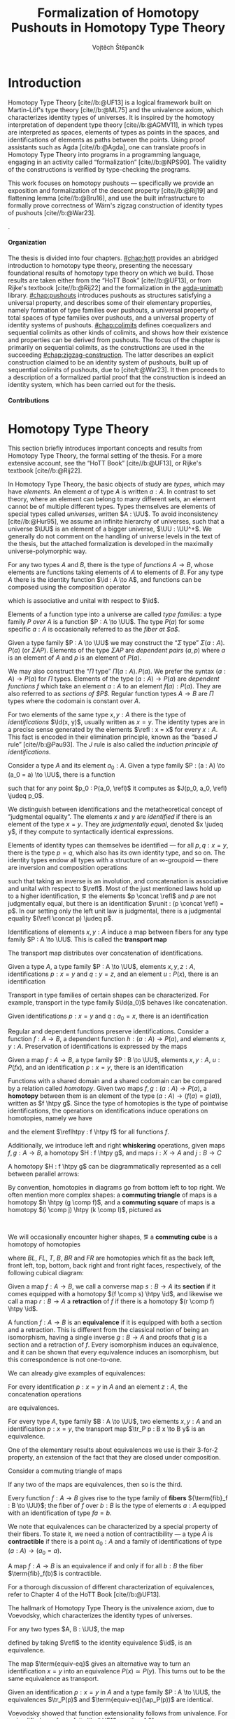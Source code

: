 #+TITLE: Formalization of Homotopy Pushouts in Homotopy Type Theory
#+AUTHOR: Vojtěch Štěpančík
#+KEYWORDS: synthetic homotopy theory, homotopy type theory, univalent foundations of mathematics, formalization, homotopy pushouts

#+DESCRIPTION: Homotopy pushouts can be constructed as higher inductive types in the logical
#+DESCRIPTION: framework of Homotopy Type Theory, where one may engage syntactic methods to
#+DESCRIPTION: explore their properties, and formalize them in a proof assistant. This thesis
#+DESCRIPTION: focuses on the descent property, due to Rijke \cite{Rij19}, which characterizes
#+DESCRIPTION: type families over pushouts; the flattening lemma, due to Brunerie \cite{Bru16},
#+DESCRIPTION: which characterizes the total spaces of such families; and the universal
#+DESCRIPTION: property of identity types of pushouts, due to Kraus and von Raumer
#+DESCRIPTION: \cite{KvR19}. We also build elementary infrastructure for sequential colimits,
#+DESCRIPTION: following a paper of Sojakova, van Doorn, and Rijke \cite{SvDR20}. We then use
#+DESCRIPTION: the built machinery to provide a partial formalized proof of Wärn's zigzag
#+DESCRIPTION: construction of identity types of pushouts as sequential colimits \cite{War23},
#+DESCRIPTION: leaving one coherence problem open. The thesis was simultaneously formalized in
#+DESCRIPTION: the proof assistant Agda \cite{Agda} and results contributed to the agda-unimath
#+DESCRIPTION: library \cite{AU24}.

# Document settings
#+LATEX_COMPILER: lualatex
#+BIBLIOGRAPHY: ./bibliography.bib
#+CITE_EXPORT: biblatex iso-numeric,sorting=nyt,maxcitenames=3,backref=true,useprefix=true
#+LATEX_CLASS: report
#+LATEX_CLASS_OPTIONS: [12pt,a4paper,twoside,openright]
#+OPTIONS: title:nil toc:nil ':t H:5

# Package options, derived partially from the thesis template
#+LATEX_HEADER: \geometry{margin=25mm,bindingoffset=14.2mm}
#+LATEX_HEADER: \let\openright=\cleardoublepage
#+LATEX_HEADER: \hypersetup{unicode,breaklinks=true,pdfapart=2,pdfaconformance=U}
#+LATEX_HEADER: \usetikzlibrary{decorations.pathmorphing}
#+LATEX_HEADER: \input{tex/pdfa.tex}

# Highlight overfull
#+LATEX_HEADER: \overfullrule=1mm

#+LATEX_HEADER: \newcommand{\TODO}[1][]{{\leavevmode\color{red}{\ifthenelse{\equal{#1}{}}{TODO}{#1}}}}

#+LATEX_HEADER: \newcommand{\ie}{i.e.~}
#+LATEX_HEADER: \newcommand{\eg}{e.g.~}

#+MACRO: AU [[https://unimath.github.io/agda-unimath/][agda-unimath]]
#+MACRO: AURepo [[https://github.com/UniMath/agda-unimath][repository]]

#+MACRO: PR (eval (let* ((full-name (concat $1 "-" $2 ".diff")) (path (concat "attachments/" full-name))) (if (file-exists-p path) (concat "=" full-name "= ([[https://github.com/UniMath/agda-unimath/pull/" $1 "][PR]])") (error (concat "File does not exist: " path)))))

#+LATEX_HEADER: \newcommand{\DeclareBinOperator}[2]{\newcommand{#1}{\mathbin{#2}}}

# Syntax macros
#+LATEX_HEADER: \newcommand{\blank}{{-}}
#+LATEX_HEADER: \newcommand{\typeformer}[1]{\operatorname{#1}}
#+LATEX_HEADER: \newcommand{\constructor}[1]{\operatorname{#1}}
#+LATEX_HEADER: \newcommand{\defterm}[1]{\operatorname{#1}}
#+LATEX_HEADER: \newcommand{\term}[1]{\operatorname{#1}}
#+LATEX_HEADER: \DeclareMathOperator{\id}{id}
#+LATEX_HEADER: \DeclareBinOperator{\defeq}{:=}
#+LATEX_HEADER: \DeclareBinOperator{\judeq}{\doteq}
#+LATEX_HEADER: \DeclareBinOperator{\comp}{\circ}

#+LATEX_HEADER: \DeclareMathOperator{\equivEq}{equiv-eq}

#+LATEX_HEADER: \DeclareMathOperator{\Id}{Id}
#+LATEX_HEADER: \DeclareMathOperator{\refl}{refl}
#+LATEX_HEADER: \DeclareBinOperator{\concat}{\bullet}
#+LATEX_HEADER: \DeclareMathOperator{\lunit}{lunit}
#+LATEX_HEADER: \DeclareMathOperator{\runit}{runit}
#+LATEX_HEADER: \DeclareMathOperator{\tr}{tr}
#+LATEX_HEADER: \DeclareMathOperator{\ap}{ap}
#+LATEX_HEADER: \DeclareMathOperator{\apd}{apd}

#+LATEX_HEADER: \DeclareMathOperator{\evReflIdSystem}{ev-refl-id-system}

#+LATEX_HEADER: \DeclareBinOperator{\htpy}{\sim}
#+LATEX_HEADER: \DeclareMathOperator{\reflhtpy}{refl-htpy}
#+LATEX_HEADER: \DeclareBinOperator{\hconcat}{\concat_h}
#+LATEX_HEADER: \DeclareMathOperator{\eqHtpy}{eq-htpy}
#+LATEX_HEADER: \DeclareBinOperator{\lwhisk}{\cdot_{l}}
#+LATEX_HEADER: \DeclareBinOperator{\rwhisk}{\cdot_{r}}
#+LATEX_HEADER: \DeclareMathOperator{\runithtpy}{runit-htpy}

#+LATEX_HEADER: \newcommand{\N}{\mathbb{N}}
#+LATEX_HEADER: \newcommand{\0}{\mathbb{0}}
#+LATEX_HEADER: \newcommand{\1}{\mathbb{1}}

# Products
#+LATEX_HEADER: \DeclareMathOperator{\pr}{pr}

# Pushouts/coproducts
#+LATEX_HEADER: \DeclareMathOperator{\inl}{inl}
#+LATEX_HEADER: \DeclareMathOperator{\inr}{inr}
#+LATEX_HEADER: \DeclareMathOperator{\glue}{glue}
#+LATEX_HEADER: \DeclareMathOperator{\depCogap}{dep-cogap}
#+LATEX_HEADER: \newcommand{\codiag}{\nabla}
#+LATEX_HEADER: \newcommand{\coprodM}[2]{\left[#1, #2\right]}
#+LATEX_HEADER: \DeclareMathOperator{\cocone}{cocone}
#+LATEX_HEADER: \DeclareMathOperator{\coconeMap}{cocone-map}
#+LATEX_HEADER: \DeclareMathOperator{\depCocone}{dep-cocone}
#+LATEX_HEADER: \DeclareMathOperator{\depCoconeMap}{dep-cocone-map}
#+LATEX_HEADER: \DeclareMathOperator{\incl}{incl}
#+LATEX_HEADER: \DeclareMathOperator{\exf}{ex-falso}
#+LATEX_HEADER: \DeclareMathOperator{\psh}{pushout}

# Apparently unicode-math doesn't fix \Sigma in operator font,
# so use the "fixed" mupSigma command
# https://tex.stackexchange.com/questions/477662/fontspec-breaks-capital-greek-letters-in-declaremathoperator
#+LATEX_HEADER: \DeclareMathOperator{\uncurry}{ind-\mupSigma}
#+LATEX_HEADER: \DeclareMathOperator{\curry}{ev-pair}
#+LATEX_HEADER: \DeclareMathOperator{\tot}{tot}

# Object macros
#+LATEX_HEADER: \newcommand{\POData}[2]{\typeformer{Pushout}\;#1\;#2}
#+LATEX_HEADER: \newcommand{\PO}[3]{#2 \sqcup_{#1} #3}
#+LATEX_HEADER: \renewcommand{\S}{\mathcal{S}}
#+LATEX_HEADER: \newcommand{\T}{\mathcal{T}}

# Coequalizers
#+LATEX_HEADER: \newcommand{\D}{\mathcal{D}}
#+LATEX_HEADER: \DeclareMathOperator{\cofork}{cofork}
#+LATEX_HEADER: \DeclareMathOperator{\coforkMap}{cofork-map}
#+LATEX_HEADER: \DeclareMathOperator{\depCofork}{dep-cofork}
#+LATEX_HEADER: \DeclareMathOperator{\depCoforkMap}{dep-cofork-map}
#+LATEX_HEADER: \DeclareMathOperator{\spanDoubleArrow}{span-double-arrow}
#+LATEX_HEADER: \DeclareMathOperator{\coconeCofork}{cocone-cofork}
#+LATEX_HEADER: \DeclareMathOperator{\depCoconeDepCofork}{dep-cocone-dep-cofork}

# Sequential colimits
#+LATEX_HEADER: \newcommand{\A}{\mathcal{A}}
#+LATEX_HEADER: \newcommand{\B}{\mathcal{B}}
#+LATEX_HEADER: \newcommand{\C}{\mathcal{C}}
#+LATEX_HEADER: \DeclareMathOperator{\coconeN}{cocone\N}
#+LATEX_HEADER: \DeclareMathOperator{\coconeNMap}{cocone\N-map}
#+LATEX_HEADER: \DeclareMathOperator{\depCoconeN}{dep-cocone\N}
#+LATEX_HEADER: \DeclareMathOperator{\depCoconeNMap}{dep-cocone\N-map}
#+LATEX_HEADER: \DeclareMathOperator{\doubleArrowSeq}{double-arrow-seq}
#+LATEX_HEADER: \DeclareMathOperator{\coforkCoconeN}{cofork-cocone\N}
#+LATEX_HEADER: \DeclareMathOperator{\depCoforkDepCoconeN}{dep-cofork-dep-cocone\N}
#+LATEX_HEADER: \DeclareMathOperator{\precompHomN}{precomp-hom\N}
#+LATEX_HEADER: \DeclareMathOperator{\fmapHomN}{fmap-hom\N}
#+LATEX_HEADER: \DeclareMathOperator{\inclHomN}{incl-hom\N}
#+LATEX_HEADER: \DeclareMathOperator{\DDN}{DD\N}
#+LATEX_HEADER: \DeclareMathOperator{\ddNFam}{dd\N-fam}

# Universes
#+LATEX_HEADER: \newcommand{\UU}{\mathcal{U}}
#+LATEX_HEADER: \newcommand{\UV}{\mathcal{V}}
#+LATEX_HEADER: \newcommand{\UW}{\mathcal{W}}

# Descent data
#+LATEX_HEADER: \newcommand{\DD}{\term{DD}}
#+LATEX_HEADER: \newcommand{\ddFam}{\term{dd-fam}}
#+LATEX_HEADER: \newcommand{\correspDD}{\approx}

#+LATEX_HEADER: \newcommand{\sectDD}{\term{sect}}
#+LATEX_HEADER: \newcommand{\evreflidsystemDD}{\term{ev-refl-id-system-DD}}
#+LATEX_HEADER: \newcommand{\indidsystemDD}{\term{ind-Q}}

# Zigzag construction
#+LATEX_HEADER: \DeclareMathOperator{\PInf}{P^{\infty}}
#+LATEX_HEADER: \DeclareMathOperator{\reflinf}{\refl_{\infty}}
#+LATEX_HEADER: \newcommand{\concatInf}[1]{#1 \concat_{\infty}}


# Title page
#+begin_export latex
\def\TitleCS{Formalizace homotopických pushoutů v homotopické teorii typů}
\def\Department{Department of Algebra}
\def\DepartmentCS{Katedra algebry}
\def\ThesisSupervisor{doctor Egbert Rijke}
\def\StudyProgramme{Mathematical Structures}
\def\StudyBranch{MSPN}
\def\YearSubmitted{2024}
\def\Dedication{
DEDICATION
}
\def\AbstractCS{
Homotopické pushouty mouhou být zkonstruovány jako vyšší induktivní typy v logickém rámci Homotopické Teorie Typů, ve kterém lze použít syntaktické metody pro zkoumání jejich vlastností, a formalizovat je v důkazovém asistentu. Tato diplomová práce se zaměřuje na vlastnost sestupu, popsanou Rijkem \cite{Rij19}, která charakterizuje rodiny typů nad pushouty; na lemma o zplošťování, popsané Bruneriem \cite{Bru16}, které charakterizuje totální prostory takových rodin; a univerzální vlastnost typů identifikací v pushoutech, formulovanou Krausem a von Raumerem \cite{KvR19}. Vybudujeme také základní infrastrukturu pro práci se sekvenčními kolimitami, podle článku Sojákové, van Doorna a Rijkeho \cite{SvDR20}. Vybudované nástroje posléze použijeme na částečný formalizovaný důkaz Wärnovy klikaté konstrukce typů identifikací v pushoutech jako sekvenčních kolimit \cite{War23}, s jedním neuzavřeným problémem koherence. Práce byla postupně formalizována v důkazovém asistentu Agda \cite{Agda}, a výsledky přispěny do knihovny agda-unimath \cite{AU24}.
}
\def\KeywordsCS{syntetická homotopická teorie, homotopická teorie typů, univalentní základy matematiky, formalizace, homotopické pushouty}
\include{tex/title.tex}
\tableofcontents
#+end_export

# Theorem environments
#+begin_export latex
\theoremstyle{plain}
\newtheorem{thm}{Theorem}[section]
\newaliascnt{lemma}{thm}
\newtheorem{lemma}[lemma]{Lemma}
\aliascntresetthe{lemma}
\newaliascnt{corol}{thm}
\newtheorem{corol}[corol]{Corollary}
\aliascntresetthe{corol}
\newaliascnt{axiom}{thm}
\newtheorem{axiom}[axiom]{Axiom}
\aliascntresetthe{axiom}
% I was really hoping to get away without this one...
\newaliascnt{conj}{thm}
\newtheorem{conj}[conj]{Conjecture}
\aliascntresetthe{conj}

\theoremstyle{definition}
\newaliascnt{defn}{thm}
\newtheorem{defn}[defn]{Definition}
\aliascntresetthe{defn}
\newaliascnt{constr}{defn}
\newtheorem{constr}[constr]{Construction}
\aliascntresetthe{constr}

\theoremstyle{remark}
\newaliascnt{remark}{thm}
\newtheorem{remark}[remark]{Remark}
\aliascntresetthe{remark}

\def\thmautorefname{Theorem}
\def\lemmaautorefname{Lemma}
\def\corolautorefname{Corollary}
\def\axiomautorefname{Axiom}
\def\conjautorefname{Conjecture}
\def\defnautorefname{Definition}
\def\constructorautorefname{Construction}
\def\remarkautorefname{Remark}
\def\chapterautorefname{Chapter}
#+end_export

* Introduction
:PROPERTIES:
:UNNUMBERED: t
:END:

 Homotopy Type Theory [cite//b:@UF13] is a logical framework built on Martin-Löf's type theory [cite//b:@ML75] and the univalence axiom, which characterizes identity types of universes. It is inspired by the homotopy interpretation of dependent type theory [cite//b:@AGMV11], in which types are interpreted as spaces, elements of types as points in the spaces, and identifications of elements as paths between the points. Using proof assistants such as Agda [cite//b:@Agda], one can translate proofs in Homotopy Type Theory into programs in a programming language, engaging in an activity called "formalization" [cite//b:@NPS90]. The validity of the constructions is verified by type-checking the programs.

 This work focuses on homotopy pushouts --- specifically we provide an exposition and formalization of the descent property [cite//b:@Rij19] and flattening lemma [cite//b:@Bru16], and use the built infrastructure to formally prove correctness of Wärn's zigzag construction of identity types of pushouts [cite//b:@War23].

 \TODO[We build more infrastructure than strictly necessary for sequential colimits, since we anticipate it will be useful when formalizing applications of the zigzag construction. The formalized material comes from SvDR20, and as a byproduct we started an effort to collect pages for formalization of results from the literature. Even though it is not of mathematical nature, it is relevant to the formalization aspect, as it builds more documentation, makes the development accessible, and sets an example for beginning formalizers].

 \TODO[Mention that David writes "At the time of writing, no such formalisation has been carried out, but we believe it would be feasible and worthwhile". But it's in the categorical paper?]

 \TODO[The bulk of the work is the reusable and documented formalization of the presented material in the {{{AU}}} library. The relevant proofs were "unformalized" into English and are presented below.]

**** Organization

The thesis is divided into four chapters. [[#chap:hott]] provides an abridged introduction to homotopy type theory, presenting the necessary foundational results of homotopy type theory on which we build. Those results are taken either from the "HoTT Book" [cite//b:@UF13], or from Rijke's textbook [cite//b:@Rij22] and the formalization in the {{{AU}}} library. [[#chap:pushouts]] introduces pushouts as structures satisfying a universal property, and describes some of their elementary properties, namely formation of type families over pushouts, a universal property of total spaces of type families over pushouts, and a universal property of identity systems of pushouts. [[#chap:colimits]] defines coequalizers and sequential colimits as other kinds of colimits, and shows how their existence and properties can be derived from pushouts. The focus of the chapter is primarily on sequential colimits, as the constructions are used in the succeeding [[#chap:zigzag-construction]]. The latter describes an explicit construction claimed to be an identity system of pushouts, built up of sequential colimits of pushouts, due to [cite/t:@War23]. It then proceeds to a description of a formalized partial proof that the construction is indeed an identity system, which has been carried out for the thesis.

**** Contributions

 \TODO[Chapter 1 and first section of chapter 2 consist of exposition to material that had already been formalized in the library. Formalization of all other parts of the thesis are original contributions to the library. The uniform treatment of sections of descent data, its application to identity systems in terms of descent data, the presented proof of the flattening lemma, and the proof of correctness of the zigzag construction is original research.]

* Homotopy Type Theory
:PROPERTIES:
:CUSTOM_ID: chap:hott
:END:

This section briefly introduces important concepts and results from Homotopy Type Theory, the formal setting of the thesis. For a more extensive account, see the "HoTT Book" [cite//b:@UF13], or Rijke's textbook [cite//b:@Rij22].

In Homotopy Type Theory, the basic objects of study are /types/, which may have /elements/. An element $a$ of type $A$ is written $a : A$. In contrast to set theory, where an element can belong to many different sets, an element cannot be of multiple different types. Types themselves are elements of special types called /universes/, written $A : \UU$. To avoid inconsistency [cite//b:@Hur95], we assume an infinite hierarchy of universes, such that a universe $\UU$ is an element of a bigger universe, $\UU : \UU^+$. We generally do not comment on the handling of universe levels in the text of the thesis, but the attached formalization is developed in the maximally universe-polymorphic way.

For any two types $A$ and $B$, there is the type of /functions/ $A \to B$, whose elements are functions taking elements of $A$ to elements of $B$. For any type $A$ there is the identity function $\id : A \to A$, and functions can be composed using the composition operator
\begin{displaymath}
  \blank \comp \blank : (B \to C) \to (A \to B) \to (A \to C),
\end{displaymath}
which is associative and unital with respect to $\id$.

Elements of a function type into a universe are called /type families/: a type family $P$ /over/ $A$ is a function $P : A \to \UU$. The type $P(a)$ for some specific $a : A$ is occasionally referred to as the /fiber at $a$/.

Given a type family $P : A \to \UU$ we may construct the "$\Sigma$ type" $\Sigma (a : A).\, P(a)$ (or $\Sigma A P$). Elements of the type $\Sigma A P$ are /dependent pairs/ $(a, p)$ where $a$ is an element of $A$ and $p$ is an element of $P(a)$.

We may also construct the "$\Pi$ type" $\Pi (a : A).\, P(a)$. We prefer the syntax $(a : A) \to P(a)$ for $\Pi$ types. Elements of the type $(a : A) \to P(a)$ are /dependent functions/ $f$ which take an element $a : A$ to an element $f(a) : P(a)$. They are also referred to as /sections of $P$/. Regular function types $A \to B$ are $\Pi$ types where the codomain is constant over $A$.

For two elements of the same type $x, y : A$ there is the type of /identifications/ $\Id(x, y)$, usually written as $x = y$. The identity types are in a precise sense generated by the elements $\refl : x = x$ for every $x : A$. This fact is encoded in their elimination principle, known as the "based $J$ rule" [cite//b:@Pau93]. The $J$ rule is also called the /induction principle of identifications/.

#+name: thm:based-J
#+begin_thm
Consider a type $A$ and its element $a_0 : A$. Given a type family $P : (a : A) \to (a_0 = a) \to \UU$, there is a function
\begin{displaymath}
  J : P(a_0, \refl) \to ((a : A) (r : a_0 \to a) \to P(a, r))
\end{displaymath}
such that for any point $p_0 : P(a_0, \refl)$ it computes as $J(p_0, a_0, \refl) \judeq p_0$.
#+end_thm

We distinguish between identifications and the metatheoretical concept of "judgmental equality". The elements $x$ and $y$ are /identified/ if there is an element of the type $x = y$. They are /judgmentally equal/, denoted $x \judeq y$, if they compute to syntactically identical expressions.

Elements of identity types can themselves be identified --- for all $p, q : x = y$, there is the type $p = q$, which also has its own identity type, and so on. The identity types endow all types with a structure of an \(\infty\)-groupoid --- there are inversion and composition operations
\begin{align*}
  (\blank)^{-1} &: (x = y) \to (y = x) \\
  \blank \concat \blank &: (x = y) \to (y = z) \to (x = y)
\end{align*}
such that taking an inverse is an involution, and concatenation is associative and unital with respect to $\refl$. Most of the just mentioned laws hold up to a higher identification, \eg the elements $p \concat \refl$ and $p$ are not judgmentally equal, but there is an identification $\runit : (p \concat \refl) = p$. In our setting only the left unit law is judgmental, \ie there is a judgmental equality $(\refl \concat p) \judeq p$.

Identifications of elements $x, y : A$ induce a map between fibers for any type family $P : A \to \UU$. This is called the *transport map*
\begin{displaymath}
  \tr_P : (x = y) \to P(x) \to P(y).
\end{displaymath}

The transport map distributes over concatenation of identifications.

#+name: lemma:tr-concat
#+begin_lemma
Given a type $A$, a type family $P : A \to \UU$, elements $x, y, z : A$, identifications $p : x = y$ and $q : y = z$, and an element $u : P(x)$, there is an identification
\begin{displaymath}
  \tr_P(p \concat q, u) = \tr_P(q, \tr_P(p, u)).
\end{displaymath}
#+end_lemma

Transport in type families of certain shapes can be characterized. For example, transport in the type family $\Id(a_0)$ behaves like concatenation.

#+NAME: lemma:tr-id-right
#+begin_lemma
Given identifications $p : x = y$ and $q : a_0 = x$, there is an identification
\begin{displaymath}
  \tr_{\Id(a_0)}(p, q) = q \concat p.
\end{displaymath}
#+end_lemma

Regular and dependent functions preserve identifications. Consider a function $f : A \to B$, a dependent function $h : (a : A) \to P(a)$, and elements $x, y : A$. Preservation of identifications is expressed by the maps
\begin{align*}
  \ap_f &: (x = y) \to (f x = f y) \\
  \apd_h &: (p : x = y) \to \tr_P(p, h x) = h y.
\end{align*}

#+name: lemma:substitution-law-tr
#+begin_lemma
Given a map $f : A \to B$, a type family $P : B \to \UU$, elements $x, y : A$, $u : P(f x)$, and an identification $p : x = y$, there is an identification
\begin{displaymath}
  \tr_P(\ap_f(p), u) = \tr_{(P \comp f)}(p, u).
\end{displaymath}
#+end_lemma

Functions with a shared domain and a shared codomain can be compared by a relation called /homotopy/. Given two maps $f, g : (a : A) \to P(a)$, a *homotopy* between them is an element of the type $(a : A) \to (f(a) = g(a))$, written as $f \htpy g$. Since the type of homotopies is the type of pointwise identifications, the operations on identifications induce operations on homotopies, namely we have
\begin{align*}
  (\blank)^{-1} &: (f \htpy g) \to (g \htpy f) \\
  \blank \hconcat \blank &: (f \htpy g) \to (g \htpy h) \to (f \htpy h)
\end{align*}
and the element $\reflhtpy : f \htpy f$ for all functions $f$.

Additionally, we introduce left and right *whiskering* operations, given maps $f, g : A \to B$, a homotopy $H : f \htpy g$, and maps $i : X \to A$ and $j : B \to C$
\begin{alignat*}{2}
  &j \lwhisk H \defeq (\lambda x \to \ap_f(H x)) &&: (j \comp f) \htpy (j \comp g) \\
  &H \rwhisk i \defeq (\lambda x \to H(i x)) &&: (f \comp i) \htpy (g \comp i).
\end{alignat*}

A homotopy $H : f \htpy g$ can be diagrammatically represented as a cell between parallel arrows:
#+begin_center
\begin{tikzcd}
  A
  \arrow[r, bend left, "g"]
  \arrow[r, bend right, "f"']
  \arrow[r, phantom, "H"]
  & B.
\end{tikzcd}
#+end_center
By convention, homotopies in diagrams go from bottom left to top right. We often mention more complex shapes: a *commuting triangle* of maps is a homotopy $h \htpy (g \comp f)$, and a *commuting square* of maps is a homotopy $(i \comp j) \htpy (k \comp l)$, pictured as
#+begin_center
\begin{tikzcd}[column sep=tiny]
  A \arrow[rr, "f"] \arrow[dr, "h"']
  && B \arrow[dl, "g"] \\
  & C
\end{tikzcd}
\hspace{2em}
\begin{tikzcd}
 A \arrow[r, "l"] \arrow[d, "j"']
 & B \arrow[d, "k"] \\
 C \arrow[r, "i"']
 & D.
\end{tikzcd}
#+end_center
We will occasionally encounter higher shapes, \eg a *commuting cube* is a homotopy of homotopies
\begin{align*}
  \alpha : \: &((i \lwhisk BL) \hconcat (FL \rwhisk f') \hconcat (h_D \lwhisk T)) \\
  & \htpy ((B \rwhisk h_A) \hconcat (j \lwhisk BR) \hconcat (FR \rwhisk g')),
\end{align*}
where $BL$, $FL$, $T$, $B$, $BR$ and $FR$ are homotopies which fit as the back left, front left, top, bottom, back right and front right faces, respectively, of the following cubical diagram:

#+begin_center
\begin{tikzcd}
  & A' \arrow[dl, "f'"'] \arrow[d, "h_A"] \arrow[dr, "g'"] \\
  B' \arrow[d, "h_B"']
  & A \arrow[dl, "f"', very near start] \arrow[dr, "g", very near start]
  & C' \arrow[dl, "j'", very near end, crossing over] \arrow[d, "h_C"] \\
  B \arrow[dr, "i"']
  & D' \arrow[from=ul, "i'"', very near end, crossing over] \arrow[d, "h_D"]
  & C \arrow[dl, "j"] \\
  & D.
\end{tikzcd}
#+end_center

Given a map $f : A \to B$, we call a converse map $s : B \to A$ its *section* if it comes equipped with a homotopy $(f \comp s) \htpy \id$, and likewise we call a map $r : B \to A$ a *retraction* of $f$ if there is a homotopy $(r \comp f) \htpy \id$.

A function $f : A \to B$ is an *equivalence* if it is equipped with both a section and a retraction. This is different from the classical notion of being an isomorphism, \ie having a single inverse $g : B \to A$ and proofs that $g$ is a section and a retraction of $f$. Every isomorphism induces an equivalence, and it can be shown that every equivalence induces an isomorphism, but this correspondence is not one-to-one.

We can already give examples of equivalences: 

#+NAME: lemma:is-equiv-concat
#+begin_lemma
For every identification $p : x = y$ in $A$ and an element $z : A$, the concatenation operations
\begin{align*}
  \blank \concat p &: (z = x) \to (z = y) \\
  p \concat \blank &: (y = z) \to (x = z)
\end{align*}
are equivalences.
#+end_lemma

#+NAME: lemma:is-equiv-tr
#+begin_lemma
For every type $A$, type family $B : A \to \UU$, two elements $x, y : A$ and an identification $p : x = y$, the transport map $\tr_P p : B x \to B y$ is an equivalence.
#+end_lemma

One of the elementary results about equivalences we use is their 3-for-2 property, an extension of the fact that they are closed under composition.

#+NAME: lemma:3for2-equiv
#+ATTR_LATEX: :options [3-for-2 property of equivalences]
#+begin_lemma
Consider a commuting triangle of maps
#+begin_center
\begin{tikzcd}
  A \arrow[rr, "f"] \arrow[rd, "h"'] & & B \arrow[ld, "g"] \\
  & C.
\end{tikzcd}
#+end_center

If any two of the maps are equivalences, then so is the third.
#+end_lemma

Every function $f : A \to B$ gives rise to the type family of *fibers* ${\term{fib}_f : B \to \UU}$; the fiber of $f$ over $b : B$ is the type of elements $a : A$ equipped with an identification of type $f a = b$.

We note that equivalences can be characterized by a special property of their fibers. To state it, we need a notion of contractibility --- a type $A$ is *contractible* if there is a point $a_0 : A$ and a family of identifications of type $(a : A) \to (a_0 = a)$.

#+name: lemma:is-contr-map-is-equiv
#+begin_lemma
A map $f : A \to B$ is an equivalence if and only if for all $b : B$ the fiber $\term{fib}_f(b)$ is contractible.
#+end_lemma

For a thorough discussion of different characterization of equivalences, refer to Chapter 4 of the HoTT Book [cite//b:@UF13].

The hallmark of Homotopy Type Theory is the univalence axiom, due to Voevodsky, which characterizes the identity types of universes.

#+name: axiom:univalence
#+attr_latex: :options [Univalence]
#+begin_axiom
For any two types $A, B : \UU$, the map
\begin{displaymath}
  \term{equiv-eq} : (A = B) \to (A \simeq B),
\end{displaymath}
defined by taking $\refl$ to the identity equivalence $\id$, is an equivalence.
#+end_axiom

The map $\term{equiv-eq}$ gives an alternative way to turn an identification $x = y$ into an equivalence $P(x) \simeq P(y)$. This turns out to be the same equivalence as transport.

#+NAME: lemma:compute-equiv-eq-ap
#+begin_lemma
Given an identification $p : x = y$ in $A$ and a type family $P : A \to \UU$, the equivalences $\tr_P(p)$ and $\term{equiv-eq}(\ap_P(p))$ are identical.
#+end_lemma

Voevodsky showed that function extensionality follows from univalence. For a simplified proof, see [cite//b:@UF13, section 4.9].

#+name: thm:funext
#+attr_latex: :options [Function extensionality]
#+begin_thm
For any two types $A : \UU$, $B : \UV$, and maps $f, g : A \to B$, the map
\begin{displaymath}
  \term{htpy-eq} : (f = g) \to (f \simeq g),
\end{displaymath}
defined by taking $\refl$ to the reflexivity homotopy $\reflhtpy$, is an equivalence. We call its inverse $\eqHtpy$.
#+end_thm

Function extensionality gives us an induction principle for homotopies, analogous to path induction.

#+name: lemma:ind-htpy
#+begin_lemma
Consider a type $A$, a type family $P : A \to \UU$, and a function $f : (a : A) \to P(a)$. Given a type family $C : (g : (a : A) \to P(a)) \to (f \htpy g) \to \UV$, there is a function
\begin{displaymath}
  \term{ind-htpy}_C : C(f, \reflhtpy) \to ((g : (a : A) \to P(a)) (r : f \htpy g) \to C(g, r))
\end{displaymath}
and for each $c_0 : C(f, \reflhtpy)$ an identification $\term{ind-htpy}_C(c_0, f, \reflhtpy) = c_0$.
#+end_lemma

#+begin_defn
Consider a type $A$ with a basepoint $a_0 : A$, and a pair $(P, p_0)$ consisting of a type family $P : A \to \UU$ and a point $p_0 : P(a_0)$. For any type family $Q : (a : A) \to P(a) \to \UV$, there is an evaluation map
\begin{displaymath}
  \evReflIdSystem_Q : ((a : A) (p : P(a)) \to Q(a, p)) \to Q(a_0, p_0)
\end{displaymath}
defined as $h \mapsto h(a_0, p_0)$. The pair $(P, p_0)$ is an *identity system* if for all $Q$ the evaluation map $\evReflIdSystem_Q$ has a section, \ie a converse map
\begin{displaymath}
  \term{ind}_Q : Q(a_0, p_0) \to ((a : A) (p : P(a)) \to Q(a, p))
\end{displaymath}
such that for all $q_0 : Q(a_0, p_0)$ there is an identification $\term{ind}_Q(q_0, a_0, p_0) = q_0$.
#+end_defn

The based $J$ rule essentially states that $(\Id(a_0), \refl)$ is an identity system.

#+name: lemma:is-identity-system-id
#+begin_lemma
Given a type $A$ with a basepoint $a_0$, the pair $(\Id(a_0), \refl)$ is an identity system.
#+end_lemma

The following is a variation of the encode-decode method due to Licata and Shulman [cite//b:@LS13].
#+NAME: thm:fundamental-theorem-id
#+ATTR_LATEX: :options [Fundamental theorem of identity types]
#+begin_thm
Given a type $A$, an element $a_0 : A$, a type family $P : A \to \UU$, and a function $f : (x : A) \to (a_0 = x) \to P(x)$, the following are logically equivalent
- The function $f(x) : (a_0 = x) \to P(x)$ is an equivalence for all $x : A$
- The type $\Sigma A P$ is contractible.
#+end_thm

#+name: corol:fundamental-theorem-id-equivs
#+begin_corol
For a type $A$ with an element $a_0 : A$ and a type family $P : A \to \UU$ with a point $p_0 : P(a_0)$, it holds that the type of families of equivalences
\begin{displaymath}
  e : (x : A) \to ((a_0 = x) \simeq P(x)),
\end{displaymath}
such that $e(a_0, \refl) = p_0$, is contractible.
#+end_corol

Just as equivalences characterize the identity types in universes, and homotopies characterize the identity types in $\Pi$ types, there is a characterization of identity types in $\Sigma$ types.

#+name: lemma:eq-sigma-eq-pair
#+begin_lemma
Given a type $A$ and a type family $P : A \to \UU$, the map
\begin{displaymath}
  \term{pair-eq-\mupSigma} : ((x, s) = (y, t)) \to \Sigma (p : x = y).\, \tr_P(p, s) = t,
\end{displaymath}
which sends $\refl$ to $(\refl, \refl)$, is an equivalence, for all $x, y : A$, $s : P(x)$ and $t : P(y)$.
#+end_lemma

We can dispense without mentioning transport if we have characterizations of identity types of the individual components. This theorem, known as the Structure Identity Principle, is due to [cite/t:@Acz12]

#+NAME: thm:sip
#+begin_thm
Consider a type $A$ with a point $a_0 : A$, type families $P : A \to \UU$ and $Q : A \to \UV$ pointed by $p_0 : P(a_0)$ and $q_0 : Q(a_0)$, respectively, and a type family ${D : (x : A) \to (P(x) \to Q(x) \to \UU)}$. If $Q$ is an identity system at $q_0$ and there is an element $d_0 : D(a_0, p_0, q_0)$, then the following are equivalent:
- Any family of maps $f : (p : P(a_0)) \to ((p_0 = p) \to D(a_0, p, q_0))$ is a family of equivalences
- The total space $\Sigma (p : P(a_0)).\, D(a_0, p, q_0)$ is contractible.
#+end_thm

The last fact we will need is distributivity of $\Pi$ over $\Sigma$, sometimes called the "type theoretic principle of choice". It states that a dependent function into a $\Sigma$ type corresponds to a dependent pair of dependent functions.

#+NAME: lemma:distributive-pi-sigma
#+begin_lemma
Given a type $A$ and type families $P : A \to \UU$ and $Q : (a : A) \to P(a) \to \UV$, there is an equivalence
\begin{align*}
  &((x : A) \to \Sigma (p : P(x)).\, Q(x, p)) \\
  &\simeq (\Sigma(h : (x : X) \to P(x)).\, (x : X) \to Q(x, h(x))).
\end{align*}
#+end_lemma

* Pushouts
:PROPERTIES:
:CUSTOM_ID: chap:pushouts
:END:

\TODO[Section introduction]

** Universal properties

\TODO[We differentiate between the concept of a "span", which is an element on a structure with a fixed domain and codomain, and a "span diagram", which is a pair of types with a span between them. The distinction is important when looking at morphisms of these structures --- a morphism of spans is a map between the spanning types, equipped with two homotopies for the appropriate triangles, while a morphism of span diagrams is a natural transformation. The presented material does not formally require the notion of spans, so we introduce span diagrams as the primitive notion. A similar distinction may be done between "cocone structure" with a specific vertex, and a "cocone". It is not realized in the current work, but there are plans to make the change in the library].

#+begin_defn
A *span diagram* is a quintuple $(A, B, S, f, g)$, where $A : \UU$, $B : \UV$ and $S : \UW$ are types, and $f : S \to A$ and $g : S \to B$ are ordinary maps.

We call $A$, $B$ and $S$ the *domain*, *codomain*, and the *spanning type* of the span diagram, respectively.
#+end_defn

#+begin_remark
In the prose, we will often write $\S$ or $\S \judeq (f, g)$ for a span diagram, implicitly introducing the relevant types as the domains and codomains of the maps $f$ and $g$, which will by convention be called $A$, $B$ and $S$ as in the definition. We hope to not cause confusion by this choice.
#+end_remark

#+begin_defn
Given a span diagram $\S \judeq (f, g)$ and a type $X : \UU$, a *cocone* under $\S$ on $X$ is a triple $(i, j, H)$, where $i : A \to X$ and $j : B \to X$ are ordinary maps, and $H$ is a homotopy witnessing that the square
#+begin_center
\begin{tikzcd}
  S \arrow[r, "g"] \arrow[d, "f"']
  & B \arrow[d, "j"] \\
  A \arrow[r, "i"']
  & X
\end{tikzcd}
#+end_center
commutes, \ie $H : i \comp f \htpy j \comp g$.

We write $\cocone(\S, X)$ for the type of cocones under $\S$ on $X$.
#+end_defn

\TODO[To define what a "colimiting cocone" is in type theory, we derive inspiration from the categorical description as a classifier of cocones (phrasing?): a cocone $c$ on $X$ is a pushout if maps $X \to Y$ are in bijection with cocones on $Y$. There is a natural construction for extending a cocone $c$ on $X$ by a map $X \to Y$ to a cocone on $Y$, and we say that $c$ is a pushout of $\S$ exactly when this extension map is an equivalence $(X \to Y) \simeq \cocone(\S, Y)$].

#+begin_constr
Given a cocone $c \judeq (i, j, H) : \cocone(\S, X)$ and a type $Y : \UV$ we construct a map
\begin{equation*}
  \coconeMap_c^Y : (X \to Y) \to \cocone(\S, Y)
\end{equation*}
which sends $h$ to $(h \comp i, h \comp j, h \lwhisk H)$.

We may omit the upper index $Y$ or the lower index $c$, or both, if the appropriate value is clear from context.
#+end_constr

#+begin_defn
A cocone $c$ under $\S$ on $X$ satisfies the *universal property of pushouts* if for all $Y : \UV$, the map $\coconeMap_c^Y$ is an equivalence.

A cocone satisfying the universal property of pushouts is called a *pushout*. We will sometimes abuse notation and call just the type $X$ the pushout.
#+end_defn

Having $\coconeMap$ be an equivalence means that we not only have the converse map, which maps cocones to functions, but in particular the converse map is a section, so the cocone induced by the obtained map is the same as the original cocone. However identifications of cocones are not very practical objects. Instead of using them directly, we characterize the identity types of cocones as homotopies of cocones.

#+begin_defn
Given a span diagram $\S \judeq (f, g)$ and two cocones $c \judeq (i, j, H)$ and $c' \judeq (i', j', H')$ on $X$, the type of *homotopies* between $c$ and $c'$, denoted $c \htpy c'$, is the type of triples $(K_A, K_B, \alpha)$, where $K_A$ and $K_B$ are homotopies
\begin{align*}
  K_A &: i \htpy i' \\
  K_B &: j \htpy j'
\end{align*}
and $\alpha$ is a coherence witnessing that the following square of homotopies commutes
#+begin_center
\begin{tikzcd}
  i \comp f
  \arrow[r, squiggly, no head, "K_A \rwhisk f"]
  \arrow[d, squiggly, no head, "H"']
  & i' \comp f
  \arrow[d, squiggly, no head, "H'"] \\
  j \comp g
  \arrow[r, squiggly, no head, "K_B \rwhisk g"']
  & j' \comp g.
\end{tikzcd}
#+end_center
#+end_defn

#+begin_constr
Given a cocone $c \judeq (i, j, H) : \cocone(\S, X)$, construct the *reflexivity homotopy* $\term{cocone-refl-htpy} : c \htpy c$ from the data
\begin{alignat*}{2}
  &\reflhtpy &&: i \htpy i \\
  &\reflhtpy &&: j \htpy h \\
  &\runithtpy &&: H \hconcat \reflhtpy \htpy H.
\end{alignat*}
#+end_constr

#+name: lemma:htpy-eq-cocone
#+begin_lemma
For a span diagram $\S$ and two cocones $c$ and $c'$ on $X$, there is an equivalence
\begin{displaymath}
  \term{htpy-eq-cocone} : (c = c') \simeq (c \htpy c')
\end{displaymath}
which sends $\refl$ to $\term{cocone-refl-htpy}$.
#+end_lemma

The proof is a prototypical application of the fundamental theorem of identity types and the structure identity principle. We only write this one out for demonstration, as other straightforward proofs of characterizations of identity types are omitted from the thesis.

#+begin_proof
The underlying map is defined by path induction to send $\refl$ to $\term{cocone-refl-htpy}$. We use [[thm:fundamental-theorem-id]] to prove that it is an equivalence, so it suffices to show that the type of cocones $c'$ such that $c \htpy c'$ is contractible. Since $c \htpy c'$ is a $\Sigma$ type, we invoke the structure identity principle ([[thm:sip]]), which leaves us to show that the type
\begin{displaymath}
  \Sigma (i' : A \to X).\, (i \htpy i')
\end{displaymath}
is contractible to some point $(i', L)$, which by function extensionality ([[thm:funext]]) it is at $(i, \reflhtpy)$, and then that the type
\begin{alignat*}{2}
  &\Sigma\, &&(j' : B \to X) (H' : i \comp f \htpy j' \comp g). \\
  &&&\Sigma\, (K_B : j \htpy j').\, (H \hconcat K_B \rwhisk g) \htpy (\reflhtpy \hconcat H')
\end{alignat*}
is contractible.

We use the structure identity principle again, so the new goal is to show that
\begin{displaymath}
  \Sigma (j' : B \to X).\, (j \htpy j')
\end{displaymath}
is contractible, which it is at $(j, \reflhtpy)$, and that the type
\begin{displaymath}
  \Sigma (H' : i \comp f \htpy j \comp g).\, (H \hconcat \reflhtpy) \htpy H'
\end{displaymath}
is contractible. And it is contractible once again at $(H \hconcat \reflhtpy, \reflhtpy)$.
#+end_proof

#+begin_lemma
Given a span diagram $\S \judeq (f, g)$, a pushout cocone $c \judeq (i, j, H) : \cocone(\S, X)$ and a cocone $c' \judeq (i', j', H') : \cocone(\S, Y)$, there is a unique map $h : X \to Y$ equipped with the homotopies
\begin{align*}
  K_A &: h \comp i \htpy i' \\
  K_B &: h \comp j \htpy j'
\end{align*}
and the coherence $\alpha$ witnessing that the following square of homotopies commutes
#+begin_center
\begin{tikzcd}
  h \comp i \comp f
  \arrow[r, squiggly, no head, "K_A \rwhisk f"]
  \arrow[d, squiggly, no head, "h \lwhisk H"']
  & i' \comp f
  \arrow[d, squiggly, no head, "H'"] \\
  h \comp j \comp g
  \arrow[r, squiggly, no head, "K_B \rwhisk g"']
  & j' \comp g.
\end{tikzcd}
#+end_center
#+end_lemma

#+begin_proof
The data claimed to be unique is an element of the type
\begin{displaymath}
  \Sigma (h : X \to Y).\, (\coconeMap_c(h) \htpy c'),
\end{displaymath}
which is equivalent to the type of fibers of $\coconeMap_c$ at $c'$, by [[lemma:htpy-eq-cocone]]. Since $\coconeMap_c$ is an equivalence by assumption, it has contractible fibers.
#+end_proof

The universal property characterizes simple maps out of the colimit. In dependent type theory, we can also ask about characterizations of /dependent/ maps out of the colimit. To that end we introduce dependent cocones and the dependent universal property.

#+begin_defn
Consider a cocone $c \judeq (i, j, H) : \cocone(\S, X)$ and a type family $P : X \to \UV$. A *dependent cocone* over $c$ on $P$ is a triple $(i', j', H')$, where $i' : (a : A) \to P(i a)$ and $j' : (b : B) \to P(j b)$ are dependent maps over $i$ and $j$, respectively, and $H$ is a family of identifications
\begin{alignat*}{2}
  H &:&& (s : S) \to i'(f s) =_{H s} j'(g s) \\
    &\judeq\;&& (s : S) \to \tr_P(H s) (i'(f s)) = j'(g s).
\end{alignat*}

We write $\depCocone(c, P)$ for the type of dependent cocones over $c$ on $P$.
#+end_defn

#+begin_constr
Given a cocone $c \judeq (i, j, H) : \cocone(\S, X)$ and a type family $P : X \to \UV$, define a map
\begin{equation*}
  \depCoconeMap_c^P : ((x : X) \to P(x)) \to \depCocone(c, P)
\end{equation*}
which sends $h$ to $(h \comp i, h \comp j, \lambda s \to \apd_h(H s))$.

We may omit the indices $c$ or $P$ if they are clear from context.
#+end_constr

#+begin_defn
A cocone $c : \cocone(\S, X)$ satisfies the *dependent universal property of pushouts* if for all $P : X \to \UV$, the map $\depCoconeMap_c^P$ is an equivalence.
#+end_defn

Note that the dependent universal property isn't a property of dependent cocones, but rather a property of cocones and their extensions by dependent functions.

#+begin_defn
Given a span diagram $\S \judeq (f, g)$, a cocone $c \judeq (\_, \_, H) : \cocone(\S, X)$ and two dependent cocones $d \judeq (i, j, L)$ and $d' \judeq (i', j', L')$ on $P$, the type of *homotopies* between $d$ and $d'$, denoted $d \judeq d'$, is the type of triples $(K_A, K_B, \alpha)$, where $K_A$ and $K_B$ are homotopies
\begin{align*}
  K_A &: i \htpy i' \\
  K_B &: j \htpy j'
\end{align*}
and $\alpha$ is a coherence witnessing that the following square of identifications commutes for every $s : S$
#+begin_center
\begin{tikzcd}[column sep=6em]
  \tr_P(H s)(i(f s))
  \arrow[r, equal, "\ap_{\tr_P(H s)}(K_A(f s))"]
  \arrow[d, equal, "L(s)"']
  & \tr_P(H s)(i'(f s))
  \arrow[d, equal, "L'(s)"] \\
  j (g s)
  \arrow[r, equal, "K_B(g s)"']
  & j' (g s).
\end{tikzcd}
#+end_center
#+end_defn

#+begin_lemma
For every pair of dependent cocones $d, d' : \depCocone(c, P)$, there is an equivalence
\begin{displaymath}
  \term{htpy-eq-dep-cocone}: (d = d') \simeq (d \htpy d').
\end{displaymath}
#+end_lemma

#+begin_lemma
Given a span diagram $\S \judeq (f, g)$, a pushout cocone $c \judeq (i, j, H) : \cocone(\S, X)$, and a dependent cocone $d \judeq (i', j', H') : \depCocone(c, P)$, there is a unique dependent map $h : (x : X) \to P(x)$ equipped homotopies
\begin{align*}
  K_A &: h \comp i \htpy i' \\
  K_B &: h \comp j \htpy j'
\end{align*}
and a coherence $\alpha$ witnessing that the following square of identifications commutes for all $s : S$
#+begin_center
\begin{tikzcd}[column sep=6em]
  \tr_P(H s)(h(i(f s)))
  \arrow[r, equals, "\ap_{\tr_P(H s)}(K_A(f s))"]
  \arrow[d, equals, "\apd_h(H s)"']
  & \tr_P(H s)(i'(f s))
  \arrow[d, "H'(s)"] \\
  h(j(g s))
  \arrow[r, equals, "K_B(g s)"']
  & j'(g s).
\end{tikzcd}
#+end_center
#+end_lemma

We don't introduce a new name for cocones satisfying the dependent universal property, because the two properties turn out to be equivalent. The proof relies on the pullback property and the dependent pullback property of pushouts, which relate pushouts and pullbacks of function types. As this thesis does not discuss pullbacks, we defer the proof to [cite/t:@Rij22Pre, Theorem 25.1.4].

#+name: lemma:dup-iff-up-pushout
#+begin_thm
A cocone $c : \cocone(\S, X)$ satisfies the universal property of pushouts if and only if it satisfies the dependent universal property of pushouts.
#+end_thm

#+begin_proof
There is a chain of logical equivalences
\begin{align*}
  & \text{$c$ satisfies the universal property of pushouts} \\
  & \leftrightarrow \text{$c$ satisfies the pullback property of pushouts} \\
  & \leftrightarrow \text{$c$ satisfies the dependent pullback property of pushouts} \\
  & \leftrightarrow \text{$c$ satisfies the dependent universal property of pushouts}.
\end{align*}
#+end_proof

#+name: remark:universal-properties
#+begin_remark
This equivalence of a non-dependent and dependent universal property is a more general phenomenon. In homotopy type theory, there are often multiple ways of describing universal properties. These expressions usually involve a base sort of objects and dependent objects, which can be equipped with some structure functorial in an appropriate notion of maps and dependent maps.

The functorial action
\begin{equation*}
  \term{fmap} : (X \to Y) \to \term{structure}(X) \to \term{structure}(Y)
\end{equation*}
can have its arguments rearranged so that for every structured object $(X, s)$ and a plain object $Y$, we get an "evaluation" map
\begin{equation*}
  \term{ev-map}_{(X, s)}^Y : (X \to Y) \to \term{structure}(Y).
\end{equation*}
In the dependent case, we get a map
\begin{equation*}
  \term{dep-ev-map}_{(X, s)}^P : ((x : X) \to P(x)) \to \term{dep-structure}((X, s), P).
\end{equation*}

When talking about pushouts, we take the base objects to be types, dependent objects to be type families, and maps and dependent maps to be ordinary functions and dependent functions. The functorial structure on a type $X$ is the structure of a cocone on $X$ under a fixed span diagram $\S$, and the dependent structure on a type family $P : X \to \UV$ over a cocone $c$ on $X$ is the structure of a dependent cocone on $P$ over $c$. The evaluation maps are $\coconeMap$ and $\depCoconeMap$, respectively.

With these general definitions in place, consider a structured object $(X, s)$; we may ask for the following properties to be satisfied:
- Universal property: For every object $Y$, $\term{ev-map}_{(X, s)}^Y$ is an equivalence
- Dependent universal property: For every dependent object $P$, $\term{dep-ev-map}_{(X, s)}^P$ is an equivalence
- Recursion principle and uniqueness: For every object $Y$, $\term{ev-map}_{(X, s)}^Y$ has a unique section
- Induction principle: For every dependent object $P$, $\term{dep-ev-map}_{(X, s)}^P$ has a section

The universal properties correspond to a notion of initiality: the evaluation map is an equivalence if and only if it has contractible fibers, \ie for all structured objects $(X, s)$ and $(Y, t)$, there is a unique map $h : X \to Y$ such that $\term{ev-map}_{(X, s)}^Y h = t$. The condition asks for $h$ to preserve the structure. In other words, the universal property says that $(X, s)$ is the initial object in a hypothetical "category" of structured objects and homomorphisms.

It was first shown by Awodey, Gambino and Sojakova [cite//b:@AGS12] that the four properties are equivalent for a class of examples, where we have objects, type families, ordinary functions, dependent functions, and the (dependent) structures are (fibered) algebras for a polynomial functor. The result was later extended by
[cite/t:@Soj15] to include (fibered) algebras for W-suspensions, a higher inductive analogue of W-types. The structure of a (dependent) cocone can be expressed as a (fibered) algebra of a specific W-suspension, so this result is applicable to [[lemma:dup-iff-up-pushout]], but it hasn't been formalized in the library.

We will rely on informal understanding of this principle when discussing options for formalization of a universal property of the identity types of pushouts in [[#sec:identity-systems]].
#+end_remark

** Descent property

The study of type theoretic descent describes how type families over a colimit and related concepts, such as fiberwise maps or sections, arise as local data with gluing conditions \TODO[source?]. It has been studied to some extent by Rijke in [cite//b:@Rij19] and [cite//b:@Rij22Pre].

The universal property of pushouts characterizes maps out of a pushout to any type in any universe, so in particular maps where the codomain itself is a universe: a type family $P : X \to \UU$ corresponds to a cocone $(P_A, P_B, H)$ where $P_A : A \to \UU$, $P_B : B \to \UU$ are type families, and $H$ is a homotopy in the universe $H : (s : S) \to P_A(f s) = P_B(g s)$. Since identifications in universes are characterized by equivalences via the univalence axiom, we arrive at the definition of descent data:

#+begin_defn
Given a span diagram $\S \defeq (f, g)$, we call *descent data* over $\S$ a triple $(P_A, P_B, P_S)$ consisting of type families
\begin{align*}
  P_A &: A \to \UU \\
  P_B &: B \to \UU \\
\intertext{and a fiberwise equivalence}
  P_S &: (s : S) \to P_A(f s) \simeq P_B(g s).
\end{align*}

We use the notation $\DD(\S)$ for the type of descent data over a span diagram $\S$.
#+end_defn

It may not be immediately clear why "descent data" is an appropriate name for this concept, because there is no apparent downward motion. Traditionally, descent is studied in the context of a collection of objects $X_i$ covering a single object $X$, and local structure on the individual $X_i$'s descending onto $X$, collecting into a global structure, given that the pieces are appropriately compatible on any "overlaps". A pushout $X$ of $\S$ is covered by $A$ and $B$, and the overlaps are encoded in $f$ and $g$. Structure on $A$ and $B$, expressed as type families $P_A$ and $P_B$, "descends" to a structure on $X$ (a type family over $X$). Two elements "overlap" in $X$ if there is an identification between them coming from $S$, and the gluing/compatibility condition exactly requires the local structure of $P_A$ and $P_B$ to agree on such elements, i.e. asks for an equivalence $P_A(f s) \simeq P_B(g s)$.

The first task is to establish an equivalence between type families over a pushout and descent data over its defining span. A map from type families to descent data is easy enough to construct:

#+begin_constr
Given a cocone $c \judeq (i, j, H)$ on $X$, construct a map
\begin{displaymath}
  \ddFam_c : (X \to \UU) \to \DD(\S)
\end{displaymath}
which sends a type family $P : X \to \UU$ to the descent data $(P_A, P_B, P_S)$ obtained by precomposing
\begin{alignat*}{3}
  P_A &\defeq (\lambda a \to P(i a)) &&: A \to \UU \\
  P_B &\defeq (\lambda b \to P(j b)) &&: B \to \UU \\
\intertext{and transporting in $P$}
  P_S &\defeq (\lambda s \to \tr_P (H s)) &\quad&: (s : S) \to P (i (f s)) \simeq P (j (g s)).
\end{alignat*}

Note that $\tr_P (H s)$ is an equivalence by [[lemma:is-equiv-tr]].
#+end_constr

To show that $\ddFam_c$ is an equivalence, we employ a common technique for proving equivalences: construct a commuting diagram involving $\ddFam_c$ in which all other maps are equivalences. By repeated applications of [[lemma:3for2-equiv]], it follows that $\ddFam_c$ is an equivalence.

#+NAME: thm:descent-property
#+ATTR_LATEX: :options [Descent property]
#+begin_thm
Consider a span diagram $\S \defeq (f, g)$ and its pushout cocone $c$ on $X$. Then the map $\ddFam_c$ is an equivalence $(X \to \UU) \simeq \DD(\S)$.
#+end_thm

#+begin_proof
There is a triangle of maps
#+begin_center
\begin{tikzcd}
  (X \to \UU) \arrow[rr, "\coconeMap_c", "\simeq"'] \arrow[dr, "\ddFam_c"']
  && \cocone(\S, \UU) \arrow[dl, "\tot(\tot(\lambda s \to \equivEq))", "\simeq"'] \\
  & \DD(\S).
\end{tikzcd}
#+end_center

The top map is an equivalence by assumption, since $c$ is a pushout. The right map is an equivalence, because the map $\tot(h)$ is an equivalence if and only if $h$ is a fiberwise equivalence, and $\equivEq$ is an equivalence by the univalence axiom ([[axiom:univalence]]). By the 3-for-2 property of equivalences ([[lemma:3for2-equiv]]), it suffices to show that the triangle commutes to prove that $\ddFam_c$ is an equivalence.

By chasing a type family $P$ along the diagram, we see that we need to provide an identification
\[
  (P \comp i, P \comp j, \lambda s \to \tr_P(H s)) = (P \comp i, P \comp j, \lambda s \to \equivEq(\ap_P(H s))).
\]

The first two components are identical. To identify the third component, we invoke function extensionality; then it suffices to prove that for all $s : S$, there is an identification of equivalences
\[
  \tr_P(H s) = \equivEq(\ap_P(H s)),
\]
which is always the case by [[lemma:compute-equiv-eq-ap]] applied to the identification\linebreak ${H s : i(f s) = j(g s)}$.
#+end_proof

A corollary of $\ddFam_c$ being an equivalence is that it has contractible fibers by [[lemma:is-contr-map-is-equiv]], \ie for any descent data $(P_A, P_B, P_S)$ there is a unique type family $P$ such that $\ddFam_c(P) = (P_A, P_B, P_S)$. We proceed to work on characterization of identifications of descent data to get a more pleasant statement of this theorem.

#+begin_defn
Consider a span diagram $\S \judeq (f, g)$, and two descent data $(P_A, P_B, P_S)$ and $(Q_A, Q_B, Q_S)$ over it. A *morphism* of descent data between them is a pair of fiberwise maps
\begin{align*}
  h_A &: (a : A) → P_A a → Q_A a\\
  h_B &: (b : B) → P_B b → Q_B b
\end{align*}
equipped with a family of homotopies $h_S$ indexed by $s : S$ making
#+begin_center
\begin{tikzcd}
  P_A(f s) \arrow[r, "h_A(f s)"] \arrow[d, "P_S s"'] & Q_A(f s) \arrow[d, "Q_S s"] \\
  P_B(g s) \arrow[r, "h_B(g s)"'] & Q_B(g s)
\end{tikzcd}
#+end_center
commute.

We write $(h_A, h_B, h_S) : (P_A, P_B, P_S) \to (Q_A, Q_B, Q_S)$.
#+end_defn

Analogously, we define equivalences of descent data.

#+begin_defn
Consider a span diagram $\S \judeq (f, g)$, and two descent data $(P_A, P_B, P_S)$ and $(Q_A, Q_B, Q_S)$ over it. An *equivalence* of descent data between them is a pair of fiberwise equivalences
\begin{align*}
  e_A &: (a : A) → P_A a \simeq Q_A a\\
  e_B &: (b : B) → P_B b \simeq Q_B b
\end{align*}
equipped with a family of homotopies $e_S$ indexed by $s : S$ making
#+begin_center
\begin{tikzcd}
  P_A(f s) \arrow[r, "e_A(f s)"] \arrow[d, "P_S s"'] & Q_A(f s) \arrow[d, "Q_S s"] \\
  P_B(g s) \arrow[r, "e_B(g s)"'] & Q_B(g s)
\end{tikzcd}
#+end_center
commute.

We write $(e_A, e_B, e_S) : (P_A, P_B, P_S) \simeq (Q_A, Q_B, Q_S)$.
#+end_defn

#+begin_remark
Alternatively, one could define equivalences of descent data as morphisms of descent data equipped with witnesses that the relevant maps are equivalences. The two definitions of equivalences of descent data would be equivalent, but the presented one can be used directly with the structure identity principle.
#+end_remark

#+begin_lemma
\TODO[Equivalences characterize identifications]
#+end_lemma

#+attr_latex: [Uniqueness of descent data]
#+begin_thm
Consider a span diagram $\S \judeq (f, g)$ and a pushout cocone $c \judeq (i, j, H)$ on $X$. Then for any descent data $(P_A, P_B, P_S)$ over $\S$, the type of type families $P : X \to \UU$ equipped with an equivalence of descent data $\ddFam_c(P) \simeq (P_A, P_B, P_S)$ is contractible. In other words, there is a unique quadruple $(P, e_A, e_B, e_S)$ consisting of a type family $P : X \to \UU$, equivalences
\begin{align*}
  e_A : (a : A) \to P(i a) \simeq P_A(a) \\
  e_B : (b : B) \to P(j b) \simeq P_B(b),
\end{align*}
and a family of coherences $e_s$
#+begin_center
\begin{tikzcd}
  P(i (f s)) \arrow[r, "e_A(f s)"] \arrow[d, "\tr_P(H s)"'] & P_A(f s) \arrow[d, "P_S s"] \\
  P(j (g s)) \arrow[r, "e_B(g s)"'] & P_B(g s)
\end{tikzcd}
#+end_center
indexed by $s : S$.
#+end_thm

#+begin_proof
Equivalences of descent data characterize identifications of descent data, so the type of type families $P : X \to \UU$ equipped with an equivalence \linebreak ${\ddFam_c(P) \simeq (P_A, P_B, P_S)}$ is equivalent to the type of type families $P : X \to \UU$ with an identification $\ddFam_c(P) = (P_A, P_B, P_S)$. Since contractibility is preserved by equivalences, it suffices to show that the latter type is contractible. But that is exactly the type of fibers of $\ddFam_c$ over $(P_A, P_B, P_S)$, which are contractible on account of $\ddFam_c$ being an equivalence.
#+end_proof

When relating concepts from the world of type families with concepts from the world of descent data, it can be beneficial to be parametric over the data of a type family $P$ and its "corresponding descent data", meaning some descent data $(P_A, P_B, P_S)$ which is equivalent to the descent data induced by $P$. Of course, by the descent theorem this data is completely determined by either $P$ or $(P_A, P_B, P_S)$ up to identification, but this level of generality allows users to provide their own equivalences for potentially better computational properties. We introduce a shorthand notation.

#+begin_defn
Given a span diagram $\S$ and a cocone $c$ on $X$, we define the type of *families with descent data* to be the type of triples $(P, P', e)$ consisting of a type family $P : X \to \UU$, descent data $P' : \DD(\S)$, and an equivalence of descent data $e : \ddFam_c(P) \simeq P'$.

We write $e : P \correspDD P'$ for a family $P$ with descent data $P'$ related by an equivalence $e$. We also say that $P$ is characterized by $P'$.
#+end_defn

#+begin_remark
Note that we don't require $c$ to be a pushout. In subsequent development, and in the formalization, we often parameterize constructions by a family with descent data, which incentivizes general constructions applicable to non-pushout cocones.
#+end_remark

#+begin_remark
The concept of a family with descent data has a direction: the equivalence relates $\ddFam_c(P)$ on the left with $P'$ on the right. It lends itself well to characterizations of concrete type families, where $P$ has a specific shape, and we want to recover the shape of corresponding descent data by computing $P(i a)$'s and $P(j b)$'s. However there are applications where the converse direction is more suitable. In those cases we write $e : P' \correspDD P$ for descent data $P'$, a type family $P$, and an equivalence of descent data $e : P' \simeq \ddFam(P)$.
#+end_remark

As a first example of a family with descent data, we characterize the type family of based identity types.

#+begin_constr
Given a span diagram $\S \judeq (f, g)$, a cocone $(i, j, H)$ on $X$ and a point $x_0 : X$, construct the descent data $(I_A, I_B, I_S)$ as
\begin{alignat*}{2}
  I_A &\defeq (\lambda a \to x = (i a)) &&: A \to \UU \\
  I_B &\defeq (\lambda b \to x = (j b)) &&: B \to \UU \\
  I_S &\defeq (\lambda s, p \to p \concat (H s)) &&: (s : S) \to I_A(f s) \simeq I_B(g s).
\end{alignat*}

The concatenation operation is an equivalence by [[lemma:is-equiv-concat]].
#+end_constr

#+begin_remark
Note that the basepoint $x_0$ is not mentioned in the notation $(I_A, I_B, I_S)$. Whenever we use it, it should be clear from the context.
#+end_remark

#+name: lemma:fam-with-dd-id
#+begin_lemma
Given a cocone and a basepoint $x_0 : X$ as above, the type family $\Id(x_0) : X \to \UU$ is characterized by the descent data $(I_A, I_B, I_S)$. Explicitly, there are equivalences
\begin{align*}
  e_A &: (a : A) \to (x_0 = (i a)) \simeq I_A(a) \\
  e_B &: (b : B) \to (x_0 = (j b)) \simeq I_B(b)
\end{align*}
and a coherence $e_S$
#+begin_center
\begin{tikzcd}
  (x_0 = i (f s))
  \arrow[r, "e_A(f s)"]
  \arrow[d, "\tr_{\Id(x_0)} (H s)"']
  & I_A(f s)
  \arrow[d, "I_S s"] \\
  (x_0 = j (g s))
  \arrow[r, "e_B(g s)"']
  & I_B(g s)
\end{tikzcd}
#+end_center
#+end_lemma

#+begin_proof
By definition, $I_A(a) \judeq (x_0 = (i a))$ and $I_B(b) \judeq (x_0 = (j b))$, so we may choose the identity equivalence for $e_A$ and $e_B$. Then the coherence datum amounts to showing that $\tr_{\Id(x_0)}(H s, p) = p \concat (H s)$, which is [[lemma:tr-id-right]].
#+end_proof

For any given type family $P$ over $X$, we can talk about its /sections/, elements of the type $(x : X) \to P(x)$. We define an analogous concept of /sections of descent data/, and show that indeed they correspond to sections of type families over pushouts.

#+begin_defn
Given a span diagram $\S$ and descent data $(P_A, P_B, P_S)$ over it, a *section* of $(P_A, P_B, P_S)$ is a triple $(t_A, t_B, t_S)$ consisting of sections
\begin{align*}
  t_A &: (a : A) \to P_A(a) \\
  t_B &: (b : B) \to P_B(b)
\intertext{and a coherence}
  t_S &: (s : S) \to P_S(s, t_A(f s)) = t_B(g s).
\end{align*}

We write $\sectDD(P_A, P_B, P_S)$ for the type of sections of $(P_A, P_B, P_S)$.
#+end_defn

#+name: def:sect-sect
#+begin_constr
Given a span diagram $\S \judeq (f, g)$, a cocone $c \judeq (i, j, H)$ on $X$, and a family with descent data $e : P \correspDD (P_A, P_B, P_S)$, construct a map
\[
  \term{sect-sect}_c : ((x : X) \to P(x)) \to \sectDD(P_A, P_B, P_S)
\]
by assigning to a dependent function $h$ the section
\begin{alignat*}{3}
  &(\lambda a \to e_A(h(i a))) &&:\,&& (a : A) \to P_A(a) \\
  &(\lambda b \to e_B(h(j b))) &&:&& (b : B) \to P_B(b) \\
  &(\lambda s \to (e_S(h(i(f s))))^{-1} \concat \ap_{e_B}(\apd_h(H s))) &&:&& (s : S) \to \\
  &&&&&P_S(s, e_A(h(i(f s)))) = e_B(h(j(g s))).
\end{alignat*}
#+end_constr

#+name: lemma:is-equiv-sect-sect
#+begin_lemma
Consider a span diagram $\S$, a pushout cocone $c$ on $X$ and a family with descent data $P \correspDD (P_A, P_B, P_S)$. Then the map $\term{sect-sect}_c$ is an equivalence.
#+end_lemma

#+begin_proof
The map factors through the dependent cocone map as
#+begin_center
\begin{tikzcd}
  ((x : X) \to P(x))
  \arrow[rr, "\depCoconeMap_c", "\simeq"']
  \arrow[dr, "\term{sect-sect}_c"']
  && \depCocone(c, P)
  \arrow[dl, "\simeq"] \\
  & \sectDD(P_A, P_B, P_S),
\end{tikzcd}
#+end_center
where the right map takes $(i', j', H')$ to
\begin{alignat*}{3}
  &(\lambda a \to e_A(i' a)) &\quad&:\,&& (a : A) \to P_A(a) \\
  &(\lambda b \to e_B(j' b)) &&:&& (b : B) \to P_B(b) \\
  &(\lambda s \to (e_S(i'(f s)))^{-1} \concat \ap_{e_B}(H' s)) &&:&& (s : S) \to \\
  &&&&&P_S(s, e_A(i'(f s))) = e_B(j'(g s)).
\end{alignat*}

The right map is an equivalence, because its action on the first two components is postcomposition by a fiberwise equivalence, which is an equivalence, and its action on the third component is a fiberwise application of $\ap_{e_B}$, which is an equivalence, and concatenation with an identification, which is an equivalence.

The triangle commutes by $\reflhtpy$. By the 3-for-2 property of equivalences, it follows that $\term{sect-sect}_c$ is an equivalence.
#+end_proof

Equipped with the tools for computing data over pushouts by gluing together data over its components, we continue by computing fiberwise maps and equivalences over pushouts. We first characterize type families of fiberwise maps, \ie families with fibers of the shape $P(x) \to Q(x)$.

#+begin_remark
It is important to differentiate between families of /function types/, \ie a type family that to every $x : X$ assigns the /type/ $P(x) \to Q(x)$, and families of /functions/, \ie a family that to every $x : X$ assigns a /function/ from $P(x)$ to $R(x)$. Descent data plays the role of a family of types, so it makes sense to talk about "descent data corresponding to a family of function types", but it doesn't make sense to talk about "descent data corresponding to a family of functions". The kind of objects that corresponds to families of functions are the sections of the descent data of a family of function types.
#+end_remark

#+name: lemma:family-with-dd-function-types
#+begin_lemma
Given a cocone $c$ on $X$ and two families with descent data $e^P : P \approx (P_A, P_B, P_S)$ and $e^Q : Q \approx (Q_A, Q_B, Q_S)$, the type family
\[
  (\lambda x \to (P(x) \to Q(x))) : X \to \UU
\]
is characterized by the descent data
\begin{alignat*}{3}
  &(\lambda a \to (P_A(a) \to Q_A(a))) &\quad&:\,&&A \to \UU \\
  &(\lambda b \to (P_B(b) \to Q_B(b))) &&:&&B \to \UU \\
  &(\lambda s, h \to Q_S(s) \comp h \comp (P_S(s))^{-1}) &&:&&(s : S) \to \\
  &&&&&(P_A(f s) \to Q_A(f s)) \simeq (P_B(g s) \to Q_B(g s)).
\end{alignat*}

Note that postcomposition and precomposition by an equivalence is an equivalence of function types.
#+end_lemma

#+begin_proof
We need to provide equivalences
\begin{align*}
  e_A &: (a : A) \to (P(i a) \to Q(i a)) \simeq (P_A(a) \to Q_A(a)) \\
  e_B &: (b : B) \to (P(j b) \to Q(j b)) \simeq (P_B(b) \to Q_B(b))
\end{align*}
and a coherence $e_S$
#+begin_center
\begin{tikzcd}[column sep=large]
  (P(i(f s)) \to Q(i(f s)))
  \arrow[r, "e_A(f s)"]
  \arrow[d, "\tr_{(\lambda x \to (P(x) \to Q(x)))}(H s)"']
  & (P_A(f s) \to Q_A(f s))
  \arrow[d, "Q_S(s) \comp \, \blank \, \comp (P_S(s))^{-1}"] \\
  (P(j(g s)) \to Q(j(g s)))
  \arrow[r, "e_B(g s)"']
  & (P_B(g s) \to Q_B(g s)).
\end{tikzcd}
#+end_center

Define the equivalences by
\begin{align*}
e_A(a, h) &\defeq e^Q_A(a) \comp h \comp (e^P_A(a))^{-1}\\
e_B(b, h) &\defeq e^Q_B(b) \comp h \comp (e^P_B(b))^{-1}.
\end{align*}

Transport in a type family of function types can be computed as composition of transports in the involved families by \TODO[ref], so the left map can be replaced by $\tr_Q(H s) \comp \blank \comp \tr_P(H s)^{-1}$. Since we want to identify two functions, we invoke function extensionality, and are left with the goal
#+begin_center
\begin{tikzcd}
  P_B(g s)
  \arrow[r, "(P_S(s))^{-1}"]
  \arrow[d, "(e^P_B(g s))^{-1}"']
  & P_A(f s)
  \arrow[d, "(e^P_A(f s))^{-1}"] \\
  P(j(g s))
  \arrow[r, "\tr_P(H s)^{-1}"']
  & P(i(f s))
  \arrow[r, "h"]
  & Q(i(f s))
  \arrow[r, "e^Q_A(f s)"]
  \arrow[d, "\tr_Q(H s)"']
  & Q_A(f s)
  \arrow[d, "Q_S(s)"] \\
  && Q(j(g s))
  \arrow[r, "e^Q_B(g s)"']
  & Q_B(g s)
\end{tikzcd}
#+end_center
for all $h : P(i(f s)) \to Q(i(f s))$. The right square is exactly $e^Q_S(s)$, and the left square is $e^P_S(s)$ mirrored vertically and horizontally.
#+end_proof

#+name: lemma:hom-sect-dd
#+begin_lemma
The type of sections of the descent data defined in [[lemma:family-with-dd-function-types]] is equivalent to morphisms $(P_A, P_B, P_S) \to (Q_A, Q_B, Q_S)$.
#+end_lemma

#+begin_proof
\TODO
#+end_proof

#+begin_thm
Consider a span diagram $\S$, a pushout cocone $c \judeq (i, j, H)$ on $X$, and two families with descent data $e^P : P \correspDD (P_A, P_B, P_S)$ and $e^Q : Q \correspDD (Q_A, Q_B, Q_S)$. Then there is an equivalence
\[
  \term{hom-map} : ((x : X) \to P(x) \to Q(x)) \simeq ((P_A, P_B, P_S) \to (Q_A, Q_B, Q_S)).
\]
Additionally, the following diagrams commute for all $h : (x : X) \to P(x) \to Q(x)$
#+begin_center
\begin{tikzcd}[column sep=6em]
  P(i a)
  \arrow[r, "h(i a)"]
  \arrow[d, "e^P_A(a)"']
  & Q(i a)
  \arrow[d, "e^Q_A(a)"] \\
  P_A(a)
  \arrow[r, "\term{hom-map}(h)_A(a)"']
  & Q_A(a)
\end{tikzcd}
\begin{tikzcd}[column sep=6em]
  P(j b)
  \arrow[r, "h(j b)"]
  \arrow[d, "e^P_B(b)"']
  & Q(j b)
  \arrow[d, "e^Q_B(b)"] \\
  P_B(b)
  \arrow[r, "\term{hom-map}(h)_B(b)"']
  & Q_B(b).
\end{tikzcd}
#+end_center
#+end_thm

#+begin_proof
The type of fiberwise maps is by definition the type of sections of the family $\lambda x \to (P(x) \to Q(x))$, which is equivalent to the type of sections of the descent data from [[lemma:family-with-dd-function-types]] by [[lemma:is-equiv-sect-sect]]. That type of sections is equivalent to the type of morphisms of descent data by [[lemma:hom-sect-dd]].

Computing the action of this equivalence on a fiberwise map $h : (x : X) \to P(x) \to Q(x)$, we get the definitional equalities
\begin{alignat*}{2}
  &\term{hom-map}(h)_A &&\defeq \lambda a \to e^Q_A(a) \comp h(i a) \comp (e^P_A(a))^{-1} \\
  &\term{hom-map}(h)_B &&\defeq \lambda b \to e^Q_B(b) \comp h(j b) \comp (e^P_B(b))^{-1},
\end{alignat*}
so by transposing $e^P_A(a)$ and $e^P_B(b)$, we get the desired computation rules.
#+end_proof

Completely analogously, we may characterize the type family of equivalence types, and show that fiberwise equivalences correspond to equivalences of descent data. We present the statements here without proof, however their formalization is available in the attached source code.

#+begin_lemma
Given a cocone $c$ on $X$ and two families with descent data $e^P : P \correspDD (P_A, P_B, P_S)$ and $e^Q : Q \correspDD (Q_A, Q_B, Q_S)$, the type family
\begin{displaymath}
  (\lambda x \to (P(x) \simeq Q(x))) : X \to \UU
\end{displaymath}
is characterized by the descent data
\begin{alignat*}{3}
  &(\lambda a \to (P_A(a) \simeq Q_A(a))) &\quad&:\,&&A \to \UU \\
  &(\lambda b \to (P_B(b) \simeq Q_B(b))) &&:&&B \to \UU \\
  &(\lambda s, h \to Q_S(s) \comp h \comp (P_S(s))^{-1}) &&:&&(s : S) \to \\
  &&&&&(P_A(f s) \simeq Q_A(f s)) \simeq (P_B(g s) \simeq Q_B(g s)).
\end{alignat*}
#+end_lemma

#+name: thm:equivDD-equiv
#+begin_thm
Consider a span diagram $\S$, a pushout cocone $c \judeq (i, j, H)$ on $X$, and two families with descent data $e^P : P \correspDD (P_A, P_B, P_S)$ and $e^Q : Q \correspDD (Q_A, Q_B, Q_S)$. Then there is an equivalence
\begin{displaymath}
  \term{equivDD-equiv} : ((x : X) \to P(x) \simeq Q(x)) \simeq ((P_A, P_B, P_S) \simeq (Q_A, Q_B, Q_S)).
\end{displaymath}
Additionally, the following diagrams commute for all $e : (x : X) \to P(x) \simeq Q(x)$
#+begin_center
\begin{tikzcd}[column sep=8em]
  P(i a)
  \arrow[r, "e(i a)"]
  \arrow[d, "e^P_A(a)"']
  & Q(i a)
  \arrow[d, "e^Q_A(a)"] \\
  P_A(a)
  \arrow[r, "\term{equivDD-equiv}(e)_A(a)"']
  & Q_A(a)
\end{tikzcd}
\begin{tikzcd}[column sep=8em]
  P(j b)
  \arrow[r, "e(j b)"]
  \arrow[d, "e^P_B(b)"']
  & Q(j b)
  \arrow[d, "e^Q_B(b)"] \\
  P_B(b)
  \arrow[r, "\term{equivDD-equiv}(e)_B(b)"']
  & Q_B(b).
\end{tikzcd}
#+end_center
#+end_thm

#+begin_comment
,#+begin_defn
For any two morphisms $(h_A, h_B, h_S)$ and $(k_A, k_B, k_S)$ between $(P_A, P_B, P_S)$ and $(Q_A, Q_B, Q_S)$, we define the type of *homotopies* to be the type of triples $(H_A, H_B, H_S)$ consisting of fiberwise homotopies
\begin{align*}
  H_A &: (a : A) \to h_A(a) \htpy k_A(a) \\
  H_B &: (b : B) \to h_B(b) \htpy h_B(b)
\end{align*}
and a coherence datum $H_S$ indexed by $s : S$, asserting that the squares of homotopies
,#+begin_center
\begin{tikzcd}[column sep=6em]
  h_B(g s) \comp P_S(s)
  \arrow[r, squiggly, "H_B(g s) \rwhisk P_S(s)"]
  \arrow[d, squiggly, "h_S(s)"']
  & k_B(g s) \comp P_S(s)
  \arrow[d, squiggly, "k_S(s)"] \\
  Q_S(s) \comp h_A(f s)
  \arrow[r, squiggly, "Q_S(s) \lwhisk H_A(f s)"'] & Q_S(s) \comp k_A(f s)
\end{tikzcd}
,#+end_center
commute.

We write $(H_A, H_B, H_S) : (h_A, h_B, h_S) \htpy (k_A, k_B, k_S)$.
,#+end_defn

,#+begin_remark
The coherence can be seen as a filler of the shape one gets by gluing the squares $h_S$ and $k_S$ along the common vertical maps, as in
,#+begin_center
\begin{tikzcd}[row sep=5em]
  P_A(f s)
  \arrow[r, bend left, "k_A(f s)"]
  \arrow[r, bend right, "h_A(f s)"']
  \arrow[d, "P_S(s)"']
  & Q_A(f s) \arrow[d, "Q_S(s)"] \\
  P_B(g s)
  \arrow[r, bend left, "k_B(g s)"]
  \arrow[r, bend right, "h_B(g s)"']
  & Q_B(g s).
\end{tikzcd}
,#+end_center

The front square is $h_S$, the back square is $k_S$, the top face is $H_A$ and the bottom face is $H_B$. The coherence $H_S$ expresses that going along the front square and then the top face is homotopic to first going along the bottom face and then the back square.
,#+end_remark

,#+begin_lemma
The type of homotopies of morphisms of descent data characterizes the identity type of morphisms of descent data. In other words, given two morphisms of descent data $h, k : (P_A, P_B, P_S) \to (Q_A, Q_B, Q_S)$, there is an equivalence
\begin{equation*}
  \defterm{extensionality-hom-DD} : (h = k) \simeq (h \htpy k).
\end{equation*}
,#+end_lemma

,#+begin_proof
We define the underlying map by path induction. Assume $h \doteq k$ are identified by $\refl$. The identity homotopy $h \htpy k$ is defined as \TODO[typesetting]
\begin{align*}
  H_A &\defeq (\lambda a \to \reflhtpy) &&: (a : A) \to h_A \htpy h_A \\
  H_B &\defeq (\lambda b \to \reflhtpy) &&: (b : B) \to h_B \htpy h_B \\
  H_S &\defeq (\lambda s \to \runit)    &&: (s : S) \to h_S(s) \concat refl = h_S(s).
\end{align*}

To show that it is an equivalence, we may appeal to [[thm:fundamental-theorem-id]]. It then suffices to show that the type $\Sigma (k : P \to Q). (h \htpy k)$ is contractible.
,#+end_proof

,#+begin_corol
\TODO[Uniqueness of a fiberwise map with nice computational properties].
,#+end_corol
#+end_comment

The correspondence of concepts between the world of type families over pushouts and the world of descent data is summarized in [[fig:descent-table]]. Since we want to arrive at an alternative characterization of the identity descent data $(I_A, I_B, I_S)$ via the zigzag construction, we chose to identify its universal property. We can take inspiration from the various universal properties satisfied by the family of identity types $\Id(x_0) \defeq (\lambda x \to (x_0 = x))$. Some of those properties arise from it being the initial pointed type family, in the sense of [[remark:universal-properties]]. As we will see, in this case the induction principle can be reduced to defining a converse map; it will automatically be a section. It also corresponds to the induction principle stated by Kraus and von Raumer [cite//b:@KvR19].

However, the induction principle speaks about dependent type families of the sort $(x : X) \to (p : P(x)) \to \UU$. Instead of building new infrastructure for "dependent descent data", we notice that by uncurrying, those dependent type families are exactly the type families $\Sigma X P \to \UU$! This observation makes us ask another question --- to use descent, we need type families over a pushout; by assumption, $X$ is a pushout, but here we require $\Sigma X P$ to be a pushouts as well. The next section is dedicated to proving that indeed, the total space of a family over a pushout is a pushout.

#+name: fig:descent-table
#+caption: Translation table between type families and descent data
#+begin_figure
|                    | Families                       | Descent data                             |
|--------------------+--------------------------------+------------------------------------------|
| Objects            | $P : X \to \UU$                | $(P_A, P_B, P_S)$                        |
| Sections           | $(x : X) \to P(x)$             | $\sectDD(P_A, P_B, P_S)$                 |
| Morphisms          | $(x : X) \to P(x) \to Q(x)$    | $(P_A, P_B, P_S) \to (Q_A, Q_B, Q_S)$    |
| Equivalences       | $(x : X) \to P(x) \simeq Q(x)$ | $(P_A, P_B, P_S) \simeq (Q_A, Q_B, Q_S)$ |
| Identity objects   | $\lambda x \to (x_0 = x)$      | $(I_A, I_B, I_S)$                        |
| Identity induction | Identity systems               | ???                                      |
#+end_figure

** Flattening lemma

The flattening lemma for pushouts effectively states that pushouts commute with dependent pair types --- the total space of a type family over a pushout is a pushout of total spaces of the corresponding descent data.

The presented proof is split into two parts. First we prove the statement specifically for a type family and the descent data it induces, which reduces the amount of data we need to make coherent. Then we relate the cocone for descent data induced by the family to the cocone for arbitrary corresponding descent data, in a way that preserves being a pushout.

#+name: lemma:is-pushout-bottom-ff-is-pushout-top
#+begin_lemma
\TODO[In a cube where vertical maps are equivalences, the bottom square is a pushout iff the top square is a pushout].
#+end_lemma

#+begin_proof
\TODO[Probably omitted. Goes through the pullback property and the dual statement for pullbacks].
#+end_proof

#+begin_constr
Given a span diagram $\S \judeq (f, g)$ and descent data $(P_A, P_B, P_S)$, construct the *total span diagram* $\Sigma \S$
#+begin_center
\begin{tikzcd}[column sep=huge]
  \Sigma A P_A
  & \Sigma S (P_A \comp f)
  \arrow[l, "\tot_f(\id)"']
  \arrow[r, "\tot_g(P_S)"]
  & \Sigma B P_B.
\end{tikzcd}
#+end_center
#+end_constr

#+begin_constr
Given a span diagram $\S \judeq (f, g)$, a cocone $c \judeq (i, j, H)$ on $X$, and a family with descent data $(e_A, e_B, e_S) : (P_A, P_B, P_S) \correspDD P$, construct the *total cocone* $\Sigma c$ under the total span diagram
#+begin_center
\begin{tikzcd}[column sep=huge]
  \Sigma S (P_A \comp f)
  \arrow[d, "\tot_f(\id)"']
  \arrow[r, "\tot_g(P_S)"]
  & \Sigma B P_B
  \arrow[d, "\tot_j(e_B)"] \\
  \Sigma A P_A
  \arrow[r, "\tot_i(e_A)"']
  \arrow[ur, phantom, "H'"]
  & \Sigma X P,
\end{tikzcd}
#+end_center
where the coherence $H'$ at $s : S$, $p : P_A(f s)$ is given by
\begin{alignat*}{2}
  H'_1 &\defeq H(s) &&: i (f s) = j (g s) \\
  H'_2 &\defeq e_S(s, p)^{-1} &&: \tr_P(H(s), e_A(s, p)) = e_B(P_S(s, p)),
\end{alignat*}
implicitly using the fact that an identifications in $\Sigma$ types consist of pairs of identifications ([[lemma:eq-sigma-eq-pair]]).
#+end_constr

#+name: lemma:flattening-base
#+begin_lemma
Given a pushout square $(i, j, H)$ on $X$ and a type family $P : X \to \UU$, the total cocone of $(P \comp i, P \comp j, \tr_P(H)) \correspDD P$ is a pushout.
#+end_lemma

#+begin_proof
The goal is to prove that for any type $Y$, the map
\begin{displaymath}
  \coconeMap_{\Sigma c} : (\Sigma X P \to Y) \to \cocone(\Sigma c, Y)
\end{displaymath}
is an equivalence. We achieve that by forming a commuting pentagon, in which all other maps are equivalences:
#+begin_center
\begin{tikzcd}[ampersand replacement=\&]
  (\Sigma X P \to Y)
  \arrow[r, "\coconeMap_{\Sigma c}"]
  \&
  \begin{aligned}
    \Sigma
    &(h_A : \Sigma A (P \comp i) \to Y) \\
    &(h_B : \Sigma B (P \comp j) \to Y). \\
    &((s, p) : \Sigma S (P \comp i \comp f)) \to \\
    &h_A(f s, p) = h_B(g s, \tr_P(H s, p))
  \end{aligned}
  \arrow[dd, "\curry^3", "\simeq"'] \\
  (x : X) \to P(x) \to Y
  \arrow[u, "\uncurry", "\simeq"']
  \arrow[d, "\depCoconeMap_c"', "\simeq"] \\
  \begin{aligned}
    \Sigma
    &(h_A : (a : A) \to P(i a) \to Y) \\
    &(h_B : (b : B) \to P(j b) \to Y). \\
    &(s : S) \to \\
    &\tr_{(\lambda x \to (P(x) \to Y))}(H s, h_A(f s)) = h_B(g s)
  \end{aligned}
  \&
  \begin{aligned}
    \Sigma
    &(h_A : (a : A) \to P(i a) \to Y) \\
    &(h_B : (b : B) \to P(j b) \to Y). \\
    &(s : S) (p : P(i(f s))) \to \\
    &h_A(f s, p) = h_B(g s, \tr_P(H s, p)).
  \end{aligned}
  \arrow[l, "\tot(\tot(\varphi))" outer sep=0.5ex, "\simeq"']
\end{tikzcd}
#+end_center

The types $\cocone(\Sigma \S, Y)$ and $\depCocone(c, (\lambda x \to (P(x) \to Y)))$ were expanded in the diagram. The pentagon commutes by reflexivity on the first two components. To finish the proof, we need to define an equivalence
\begin{displaymath}
  \varphi : (h_A(f s) \htpy h_B(g s) \comp \tr_P(H s)) \simeq (\tr_{(\lambda x \to (P(x) \to Y))}(H s, h_A(f s)) = h_B(g s))
\end{displaymath}
such that $\apd_h(H s) = \varphi(\lambda p \to \ap_{\uncurry(h)}((H s, \refl)))$. This map and its computation rule is defined in the next lemma in more generality, which finishes the proof.
#+end_proof

#+begin_lemma
Given maps $i, j : S \to X$ with a homotopy $H : i \htpy j$, a type family $P : X \to \UU$, a type $Y$, and two dependent maps
\begin{align*}
  k &: (s : S) \to P(i s) \to Y\\
  l &: (s : S) \to P(j s) \to Y,
\end{align*}
there is for every $s : S$ an equivalence
\begin{displaymath}
  \varphi : (k(s) \htpy l(s) \comp \tr_P(H s)) \simeq (\tr_{(\lambda x \to (P(x) \to Y))}(H s, k(s)) = l(s))
\end{displaymath}

Additionally, for $k \judeq (h \comp i)$ and $l \judeq (h \comp j)$ where $h : (x : X) \to P(x) \to Y$ is any dependent map, it computes as
\begin{displaymath}
  \varphi(\lambda p \to \ap_{\uncurry(h)}((H s, \refl))) = \apd_h(H s).
\end{displaymath}
#+end_lemma

#+begin_proof
By homotopy induction ([[lemma:ind-htpy]]), it suffices to consider the case where $j \judeq i$ and $H$ is the reflexivity homotopy. The goal is
\begin{displaymath}
  (k(s) \htpy l(s)) \simeq (k(s) = l(s)),
\end{displaymath}
which holds by function extensionality.

The computation rule follows again by induction on $H$. Then it suffices to show that $\varphi(\reflhtpy) = \refl$. By computation of homotopy induction $\varphi(\reflhtpy)$ computes to $\eqHtpy(\reflhtpy)$, which computes to $\refl$.
#+end_proof

#+name: lemma:flattening-cube
#+begin_lemma
Given a type family $P : X \to \UU$ with corresponding descent data $(P_A, P_B, P_S)$, there is a commuting cube
#+begin_center
\begin{tikzcd}[column sep=huge, row sep=huge]
  & \Sigma S (P_A \comp f)
  \arrow[dl, "\tot_f(\id)"']
  \arrow[d, "\tot(e_A)"]
  \arrow[dr, "\tot_g(P_S)"]
  & \\
  \Sigma A P_A
  \arrow[d, "\tot(e_A)"']
  & \Sigma S (P \comp i \comp f)
  \arrow[dl, "\tot_f(\id)"', very near start]
  \arrow[dr, "\tot_g(\tr_P(H))", very near start]
  & \Sigma B P_B
  \arrow[dl, crossing over, "\tot_j(e_B)", very near end]
  \arrow[d, "\tot(e_B)"] \\
  \Sigma A (P \comp i)
  \arrow[dr, "\tot_i(\id)"']
  & \Sigma X P
  \arrow[from=ul, crossing over, "\tot_i(e_A)"', very near end]
  \arrow[d, "\id"]
  & \Sigma B (P \comp j)
  \arrow[dl, "\tot_j(\id)"] \\
  & \Sigma X P
\end{tikzcd}
#+end_center
where the top square is the coherence of the total cocone of $(P_A, P_B, P_S) \correspDD P$, and the bottom square is the coherence of the total cocone of $(P \comp i, P \comp j, \tr_P(H)) \correspDD P$.
#+end_lemma

#+begin_proof
The back left, front left, and front right squares commute by $\reflhtpy$. The back right square commutes by $(\refl, (e_s)^{-1})$. The commuting cube is therefore an element of the type
\begin{align*}
  &(\tot_i(\id) \lwhisk \reflhtpy) \hconcat (\reflhtpy \rwhisk \tot_f(\id)) \hconcat (\id \lwhisk (H, e_S^{-1})) = \\
  &((H, \reflhtpy) \rwhisk \tot(e_A)) \hconcat (\tot_j(\id) \lwhisk (\reflhtpy, e_S^{-1})) \hconcat (\reflhtpy \rwhisk \tot_g(P_S)).
\end{align*}

The left homotopy computes to $\id \lwhisk (H, e_S^{-1})$, which is identical to $(H, e_S^{-1})$. The last concatenant of the right homotopy is $\reflhtpy$, so we can compute it away.

The new goal is
\begin{align*}
  (H, e_S^{-1}) = (H, \reflhtpy) \hconcat (\tot_j(\id) \lwhisk (\reflhtpy, e_S^{-1})).
\end{align*}

The total map $\tot_j(\id)$ acts on $(\reflhtpy, e_S^{-1})$ component-wise, so it can be further computed to $(\reflhtpy, \id \lwhisk (e_S^{-1}))$, which is identical to $(\reflhtpy, e_S^{-1})$. To finish the proof, we note that any identification $(p, q) : (s, t) = (s', t')$ in a $\Sigma$ type can be decomposed as $(p, \refl) \concat (\refl, q)$.
#+end_proof

#+name: lemma:flattening-lemma
#+attr_latex: :options [Flattening lemma]
#+begin_thm
Given a pushout $c$ and a family with descent data $(P_A, P_B, P_S) \correspDD P$, the total cocone is a pushout.
#+end_thm

#+begin_proof
By [[lemma:flattening-base]], the bottom square in [[lemma:flattening-cube]] is a pushout, and all of $e_A(a)$, $e_A(f s)$, $e_B(b)$ and $\id$ are equivalences, so it follows by [[lemma:is-pushout-bottom-ff-is-pushout-top]] that the top square is a pushout.
#+end_proof

** Identity systems
:PROPERTIES:
:CUSTOM_ID: sec:identity-systems
:END:

We define a universal property of descent data for the identity types of pushouts, which allows their alternative characterizations. The property is analogous to a pointed type family being an identity system, which manifests it as the homotopy-initial pointed type family ([[lemma:is-identity-system-id]]); in fact, we show that a type family over a pushout is an identity system if and only if the corresponding descent data satisfies this universal property.

Given descent data $(P_A, P_B, P_S)$ for a span diagram $\S \judeq (f, g)$ and a point ${p_0 : P_A(a_0)}$ over a basepoint $a_0 : A$, we would like to mirror the definition of identity systems. A naïve translation would lead us to define dependent descent data and its sections. We choose to sidestep building that technical infrastructure.

By the descent property, there is a unique type family $P : X → \UU$ corresponding to $(P_A, P_B, P_S)$. Observe that the type of dependent type families $(x : X) → P(x) → \UU$ is equivalent to the uncurried form $(\Sigma X P) → \UU$. By the flattening lemma, the total space $\Sigma X P$ is the pushout of the span diagram of total spaces
#+begin_center
\begin{tikzcd}[column sep=large]
  \Sigma A P_A
  & \Sigma S (P_A \circ f)
  \arrow[l, "\tot_f \id"']
  \arrow[r, "\tot_g P_S"]
  & \Sigma B P_B
\end{tikzcd}
#+end_center

so, again by the descent property, descent data over it correspond to type families over $\Sigma X P$. Hence we can talk about descent data $(Q_{\Sigma A}, Q_{\Sigma B}, Q_{\Sigma S})$ over the total span diagram instead of dependent descent data. We write a $\Sigma$ in the indices of $Q$ to remind ourselves that it is descent data over the total span diagram.

#+begin_constr
Assume a span diagram $\S \judeq (f, g)$, descent data $(P_A, P_B, P_S)$ over it, a basepoint $a_0 : A$ and a point $p_0 : P_A(a_0)$. For any descent data $(Q_{\Sigma A}, Q_{\Sigma B}, Q_{\Sigma S})$ over the total span, define the map
\begin{align*}
  \evreflidsystemDD : \sectDD(Q_{\Sigma A}, Q_{\Sigma B}, Q_{\Sigma S}) &\to Q_{\Sigma A}(a_0, p_0) \\
  (t_A, t_B, t_S) &\mapsto t_A (a_0, p_0).
\end{align*}
#+end_constr

#+begin_defn
Descent data $(P_A, P_B, P_S)$ equipped with a point $p_0 : P_A(a_0)$ satisfies the *induction principle of identity systems* if for all $(Q_{\Sigma A}, Q_{\Sigma B}, Q_{\Sigma S})$, the map $\evreflidsystemDD$ has a section, in the sense that there is a converse map
\begin{equation*}
  \indidsystemDD : Q_{\Sigma A}(a_0, p_0) \to \sectDD(Q_{\Sigma A}, Q_{\Sigma B}, Q_{\Sigma S})
\end{equation*}
and an identification
\begin{equation*}
  (\indidsystemDD(q_0))_A (a_0, p_0) = q_0
\end{equation*}
for all $q_0 : Q_{\Sigma A}(a_0, p_0)$.

Such descent data is called an *identity system* at $p_0$.
#+end_defn

Mind the unfortunate terminology clash between "sections of descent data" and "sections of a map". A section of descent data is an analogue of a dependent map into $Q$, while a section of a map $h$ is a converse map $s$ such that $(h \comp s) \htpy \id$.

#+begin_remark
Note that this development is biased towards the left --- we pick a basepoint in the domain $a_0 : A$, a point in the left type family $p_0 : P_A(a_0)$, and the evaluation map evaluates the left map of the section. By symmetry of pushouts we could just as well work with the points $b_0 : B$, $p_0 : P_B(b_0)$, and the evaluation map evaluating the right map of the section.
#+end_remark

#+begin_remark
By showing that the canonical descent data for identity types is an identity system, we recover the "induction principle for pushout equality" stated and proved by Kraus and von Raumer [cite//b:@KvR19].

First observe that the type of sections of $\evreflidsystemDD$ is
\begin{align*}
  \Sigma \;
  &(\indidsystemDD : (Q_{\Sigma A} (a_0, p_0)) \to \sectDD (Q_{\Sigma A}, Q_{\Sigma B}, Q_{\Sigma S})) \\
  &((q_0 : Q_{\Sigma A} (a_0, p_0)) \to (\indidsystemDD q_0)_A (a_0, p_0) = q_0),
\end{align*}
which is equivalent to the type
\begin{align}
  &(q_0 : Q_{\Sigma A} (a_0, p_0)) \to \nonumber\\
  &\Sigma \;
  (\indidsystemDD : \sectDD(Q_{\Sigma A}, Q_{\Sigma B}, Q_{\Sigma S})) \label{kvr:section} \\
  &\quad(\indidsystemDD_A (a_0, p_0) = q_0) \label{kvr:issection}
\end{align}
by [[lemma:distributive-pi-sigma]].

Then the induction terms from [cite//b:@KvR19] (with names changed to fit our naming scheme)
\begin{align*}
  \term{ind_A} &: (a : A) (r : i(a_0) = i(a)) → Q_{\Sigma A} (a, r) \\
  \term{ind_B} &: (b : B) (r : i(a_0) = j(b)) → Q_{\Sigma B} (b, r)
\end{align*}
are the first and second components of the section \ref{kvr:section} induced by $q_0$, and their computation rules
\begin{align*}
  &\term{ind_A} (a_0, \refl) = q_0 \\
  &Q_{\Sigma S} (s, r, \term{ind_A} (f s, r)) = \term{ind_B} (g s, r \concat H s)
\end{align*}
arise as the second component \ref{kvr:issection}, and the coherence condition of \ref{kvr:section}, respectively.
#+end_remark

We first show a result relating identity systems stated as pointed type families and identity systems stated as pointed descent data.

#+name: lemma:square-id-system-id-system-DD
#+begin_lemma
Consider a pushout cocone $c$ on $X$, a type family with corresponding descent data $e^P : P \correspDD (P_A, P_B, P_S)$ and a point $p_0 : P_A(a_0)$. Then for any type family with corresponding descent data $e^Q : Q_{\Sigma} \correspDD (Q_{\Sigma A}, Q_{\Sigma B}, Q_{\Sigma S})$ there is a commuting diagram
#+begin_equation
\begin{tikzcd}[row sep=large, column sep=small]
  ((x : X) (p : P(x)) \to Q_{\Sigma} (x , p))
  \arrow[r, "\simeq"]
  \arrow[d, "\evReflIdSystem"']
  & ((u : \Sigma X P) \to Q_{\Sigma} u)
  \arrow[r, "\simeq"]
  & \sectDD(Q_{\Sigma A}, Q_{\Sigma B}, Q_{\Sigma S})
  \arrow[d, "\evreflidsystemDD"'] \\
  Q_{\Sigma}(i a_0, (e^P_A(a_0))^{-1}(p_0))
  \arrow[rr, "e^Q_A(a_0{,} p_0)"', "\simeq"]
  &
  & Q_{\Sigma A}(a_0, p_0).
\end{tikzcd}
#+end_equation
#+end_lemma

#+begin_proof
The top equivalences are, from left to right, $\uncurry$ and $\term{sect-sect}_{\Sigma c}$. To see that the square commutes, note that the first component of $\term{sect-sect}_{\Sigma c}(\uncurry(h))$ sends $(a, p) : \Sigma A P_A$ to $e^Q_A(h(ia, (e^P_A(a))^{-1}(p)))$ by definition of the total cocone. The square commutes by $\reflhtpy$.
#+end_proof

#+name: lemma:is-id-system-DD-is-id-system
#+begin_corol
Assume $e : P \correspDD (P_A, P_B, P_S)$ where $P$ is an identity system at $(e_A(a_0))^{-1}(p_0) : P(i a_0)$. Then $(P_A, P_B, P_S)$ is an identity system at $p_0$.
#+end_corol

#+begin_proof
For every $(Q_{\Sigma A}, Q_{\Sigma B}, Q_{\Sigma S})$ there is a corresponding type family $Q_{\Sigma}$. Then we may apply [[lemma:square-id-system-id-system-DD]]. The top and bottom maps are equivalences, and the left maps has a section by assumption, hence the right map has a section.
#+end_proof

#+name: lemma:is-id-system-is-id-system-DD
#+begin_corol
Analogously, if $(P_A, P_B, P_S)$ is an identity system at $p_0 : P_A(a_0)$, then $P$ is an identity system at $(e_A(a_0))^{-1}(p_0)$.
#+end_corol

#+begin_thm
Given a span diagram $\S$, a point $a_0 : A$, and a pushout cocone $c$ on $X$, the descent data $(I_A, I_B, I_S)$ is an identity system at $\refl_{i a_0}$.
#+end_thm

#+begin_proof
By [[lemma:fam-with-dd-id]] and [[lemma:is-id-system-DD-is-id-system]], the descent data $(I_A, I_B, I_S)$ is an identity system at $\refl : (i a_0) = (i a_0)$ if and only if the corresponding type family $\Id (i a_0) : X → 𝒰$ is an identity system at $\refl$, which is established in [[lemma:is-identity-system-id]].
#+end_proof

The induction principle of identity systems is stated in terms of an evaluation map having a section, which makes it consistent with statements of other induction principles in Homotopy Type Theory. However, the following lemma shows that the condition on the converse map of being a section is redundant.

#+name: lemma:identity-system-ind-singleton
#+begin_lemma
Consider a span diagram $\S$ and its pushout cocone $c$ on $X$. To show that $(P_A, P_B, P_S)$ is an identity system at $p₀ : P_A(a_0)$, it suffices to provide a map
\begin{displaymath}
  H : Q_{\Sigma A}(a_0, p_0) \to \sectDD(Q_{\Sigma A}, Q_{\Sigma B}, Q_{\Sigma S})
\end{displaymath}
for every descent data $(Q_{\Sigma A}, Q_{\Sigma B}, Q_{\Sigma S})$ over the total span diagram.
#+end_lemma

#+begin_proof
Construct the unique type family $P : X → \UU$ for $(P_A, P_B, P_S)$. It suffices to show that $P$ is an identity system. Equivalently, it suffices to show that the total space $\Sigma X P$ is contractible. We can prove that using the property that a type is contractible if we provide a point, here $(i a_0, (e^P_A a_0)^{-1}(p_0))$, and a map
\begin{equation*}
  H' : (Q_{\Sigma} : \Sigma X P → \UU) → (q_0 : Q_{\Sigma} (i a_0, (e^P_A a)^{-1} p_0)) → (u : \Sigma X P) → Q_{\Sigma}(u).
\end{equation*}
Assume such $Q_{\Sigma}$ and $q_0$. A section $(u : \Sigma X P) → Q_{\Sigma}(u)$ is given by a section
of $(Q_{\Sigma A}, Q_{\Sigma B}, Q_{\Sigma S})$, and we can get one by applying $H$ to
$e^Q_A ((a_0, p_0), q_0): Q_{\Sigma A} (a_0, p_0)$.
#+end_proof

#+begin_remark
Note that the pushout $c$ is not used in the statement of the lemma. We include it as a parameter to avoid assuming existence of all pushouts.
#+end_remark

#+name: thm:unique-uniqueness-id-system
#+begin_thm
Consider a span diagram $\S$, a point $a_0 : A$, and a pushout cocone $c$. For any identity system $(P_A, P_B, P_S)$ at $p_0 : P_A(a_0)$, there is a unique equivalence of descent data
\begin{displaymath}
  e : (I_A, I_B, I_S) \simeq (P_A, P_B, P_S)
\end{displaymath}
such that $e_A(\refl) = p_0$.
#+end_thm

#+begin_proof
Construct the unique type family $P : X → \UU$ corresponding to $(P_A, P_B, P_S)$. By [[thm:equivDD-equiv]] the type of point preserving equivalences between $(I_A, I_B, I_S)$ and $(P_A, P_B, P_S)$ is equivalent to the type of fiberwise equivalences $(x : X) → ((i a_0) = x) \simeq P(x)$ that send $\refl$ to $(e^P_A a_0)^{-1}(p_0)$. To show that this type is contractible, it suffices to show that the total space $\Sigma X P$ is contractible, by [[corol:fundamental-theorem-id-equivs]]. It is contractible if $P$ is an identity system, which it is by [[lemma:is-id-system-is-id-system-DD]] and the assumption that $(P_A, P_B, P_S)$ is an identity system.
#+end_proof

Unfolding the data of the equivalence, we get
\begin{align*}
  e_A &: (a : A) \to (i a_0 = i a) \simeq P_A(a) \\
  e_B &: (b : B) \to (i a_0 = j b) \simeq P_B(b) \\
  e_S &: (s : S) (p : i a_0 = i(f s)) \to e_B(g s, p \concat (H s)) = P_S(s, e_A(f s, p)).
\end{align*}

** COMMENT van Kampen squares

\TODO[Should I finish this section? It gets wishy-washy kinda quickly]. Nope, I'll potentially turn it into a blog post in the future.

There is an alternative description of descent and flattening, one that doesn't mention universes and is phrased only with pushouts and pullbacks. This section is meant to be an informal exposition of the relationship between the type-theoretic and homotopy-theoretic perspectives. The material hasn't been formalized yet in the {{{AU}}} library at the time of writing.

[cite/t:@LS04] define van Kampen squares as pushout squares satisfying the first and second cube theorems of [cite/t:@Mat76]. We will see that the first cube theorem corresponds to type-theoretic descent, and the second cube theorem corresponds to the flattening lemma, a results that [cite/t:@War24] hints at is folklore (\TODO[verify this, but I haven't found any explanation]). [cite/t:@Rij19 proof of Theorem 2.2.11] shows that the second cube theorem follows from the flattening lemma.

#+begin_defn
Consider a pushout square
#+begin_center
\begin{tikzcd}
  S
  \arrow[r, "g"]
  \arrow[d, "f"']
  \arrow[dr, phantom, "\ulcorner", at end]
  & B
  \arrow[d, "j"] \\
  A
  \arrow[r, "i"']
  \arrow[ur, phantom, "H"]
  & X.
\end{tikzcd}
#+end_center
If for all commuting cubes
#+begin_center
\begin{tikzcd}
  & S' \arrow[dl] \arrow[d] \arrow[dr] \\
  A' \arrow[d]
  & S \arrow[dl, "f"', near start] \arrow[dr, "g", near start]
  & B' \arrow[dl, crossing over] \arrow[d] \\
  A \arrow[dr, "i"']
  & X' \arrow[from=ul, crossing over] \arrow[d]
  & B \arrow[dl, "j"] \\
  & X
\end{tikzcd}
#+end_center
where the bottom square is $H$ and the two back faces are pullback squares, it holds that
1. if the top square is a pushout, then the two front faces are pullbacks; then $H$ satisfies the *first cube axiom*
2. if the two front faces are pullbacks, then the top square is a pushout; then $H$ satisfies the *second cube axiom*.
#+end_defn

#+begin_defn
A pushout square is *van Kampen* if it satisfies both the first and second cube axioms.
#+end_defn

* Other colimits
:PROPERTIES:
:CUSTOM_ID: chap:colimits
:END:

Pushouts and the empty type suffice to construct many other kinds of colimits. We are particularly interested in sequential colimits, which figure prominently in the zigzag construction in [[#sec:zigzag-constr]]. Sequential colimits and some of their properties may be derived from pushouts. Their construction is more natural if we first formalize a basic theory of coequalizers on top of pushouts, and then we formalize sequential colimits on top of coequalizers.

** Coequalizers
:PROPERTIES:
:CUSTOM_ID: sec:coequalizers
:END:

#+begin_defn
A *double arrow* is a pair of types $A : \UU$, $B : \UV$, equipped with a pair of maps $f, g : A \to U$.
#+end_defn

#+begin_defn
Given a double arrow $\D \judeq (f, g)$ and a type $X : \UU$, a *cofork* under $\D$ on $X$ is a pair $(i, H)$, where $i : B \to X$ is a map, and $H$ is a homotopy of type $i \comp f \htpy i \comp g$.

We write $\cofork(\D, X)$ for the type of coforks under $\D$ on $X$.
#+end_defn

#+begin_constr
Given a cofork $c \judeq (i, H) : \cofork(\D, X)$ on $X$ and a type $Y : \UV$, we construct a map
\begin{displaymath}
  \coforkMap_c^Y : (X \to Y) \to \cofork(\D, Y)
\end{displaymath}
which sends $h$ to $(h \comp i, h \lwhisk H)$.
#+end_constr

#+begin_defn
A cofork $c$ under $\D$ on $X$ satisfies the *universal property of coequalizers* if for all $Y : \UV$, the map $\coforkMap_c^Y$ is an equivalence.

A cofork satisfying the universal property of coequalizers is called a *coequalizer*.
#+end_defn

#+begin_constr
Construct the map $\spanDoubleArrow$ from double arrows to span diagrams by
#+begin_center
\begin{tikzcd}
  A \arrow[r, shift left=1.25, "g"] \arrow[r, shift right=1.25, "f"'] & B
\end{tikzcd}
\hspace{3em} $\mapsto$ \hspace{3em}
\begin{tikzcd}
  A & A + A \arrow[l, "\codiag"'] \arrow[r, "\coprodM{f}{g}"] & B,
\end{tikzcd}
#+end_center
where the left map is the codiagonal map, sending $\inl(a)$ and $\inr(a)$ to $a$, and the right map is defined by the universal property of coproducts to send $\inl(a)$ to $f(a)$ and $\inr(a)$ to $g(a)$.
#+end_constr

The standard coequalizer of $\D$ may be obtained as the pushout of $\spanDoubleArrow(\D)$.

#+name: lemma:cocone-cofork
#+begin_lemma
For any double arrow $\D$ and a type $X$, there is an equivalence
\begin{displaymath}
  \coconeCofork : \cofork(\D, X) \simeq \cocone(\spanDoubleArrow(\D), X)
\end{displaymath}
which fits into the following commuting triangle for every cofork $c : \cofork(\D, X)$
#+begin_center
\begin{tikzcd}[column sep=small]
  (X \to Y)
  \arrow[rr, "\coforkMap_c"]
  \arrow[dr, "\coconeMap_{\coconeCofork(c)}"']
  && \cofork(\D, Y)
  \arrow[dl, "\coconeCofork", "\simeq"'] \\
  & \cocone(\spanDoubleArrow(\D), Y).
\end{tikzcd}
#+end_center
#+end_lemma

#+begin_proof
To define the forward map, assume a cofork $(j, H)$, where $j : B \to X$ and $H : j \comp f \htpy j \comp g$. To construct the cocone under $\spanDoubleArrow(\D)$, take $j \comp f : A \to X$ to be the first component and $j$ to be the second component. It remains to construct a homotopy
#+begin_center
\begin{tikzcd}
  A + A
  \arrow[r, "\coprodM{f}{g}"]
  \arrow[d, "\codiag"']
  & B
  \arrow[d, "j"] \\
  A
  \arrow[r, "j \comp f"']
  & X.
\end{tikzcd}
#+end_center
On $\inl(a) : A + A$ the square commutes by $\refl$, and on $\inr(a) : A + A$ it commutes by $H : j \comp f \htpy j \comp g$, which we write as $\coprodM{\reflhtpy}{H}$.

To define the inverse map, assume a cocone $(i, j, H)$ where $i : A \to X$, $j : B \to X$, and $H$ witnesses commutativity of the square
#+begin_center
\begin{tikzcd}
  A + A
  \arrow[r, "\coprodM{f}{g}"]
  \arrow[d, "\codiag"']
  & B
  \arrow[d, "j"] \\
  A
  \arrow[r, "i"']
  & X.
\end{tikzcd}
#+end_center

Since the codomain of the homotopy is a coproduct, it corresponds to a pair of homotopies $H_1 : i \htpy j \comp f$ and $H_2 : i \htpy j \comp g$. To construct the cofork under $\D$, take $j$ to be the first component, and the concatenation $H_1^{-1} \hconcat H_2 : j \comp f \htpy j \comp g$ for the second component.

\TODO[We need to show that they are mutual inverses. It requires homotopies of cocones and coforks, which I want to avoid, so maybe skip that?]; actually one is just refl, and for the other we already have homotopies of cocones.

To show commutativity of the triangle, chase a map $h : X \to Y$:
#+begin_center
\begin{tikzcd}[ampersand replacement=\&, column sep=small]
  h
  \arrow[rr, mapsto]
  \arrow[dr, mapsto]
  \&\&(h \comp j, h \lwhisk H)
  \arrow[dl, mapsto] \\
  \&\left(
  \begin{aligned}
    &h \comp j \comp f, \\
    &h \comp j, \\
    &h \lwhisk \coprodM{\reflhtpy}{H}
  \end{aligned}
  \right)
  =
  \left(
  \begin{aligned}
    &h \comp j \comp f, \\
    &h \comp j, \\
    &\coprodM{\reflhtpy}{h \lwhisk H}
  \end{aligned}
  \right).
\end{tikzcd}
#+end_center

The first two components are identical, so it suffices to show that for all $a : A + A$, the identifications $\ap_h(\coprodM{\reflhtpy}{H}(a))$ and $\coprodM{\reflhtpy}{\ap_h(H(a))}$ agree. On elements of the form $\inl(a)$ they both compute to $\refl$, and on elements of the form $\inr(a)$ they compute to $\ap_h(H(a))$, so they are identified by $\refl$.
#+end_proof

#+name: lemma:coeq-pushout
#+begin_lemma
The equivalence $\coconeCofork$ restricts to an equivalence between \linebreak pushouts of $\spanDoubleArrow(\D)$ and coequalizers of $\D$. In other words, a cofork $c$ satisfies the universal property of coequalizers if and only if the cocone $\coconeCofork(c)$ satisfies the universal property of pushouts.
#+end_lemma

#+begin_proof
By the commuting triangle in [[lemma:cocone-cofork]] and the 3-for-2 property of equivalences, $\coforkMap_c$ is an equivalence if and only if the corresponding $\coconeMap$ is an equivalence.
#+end_proof

We define dependent coforks and the dependent universal property of coequalizers analogously to the case of dependent cocones.

#+begin_defn
Consider a cofork $c \judeq (i, H) : \cofork(\D, X)$ and a type family $P : X \to \UU$. A *dependent cofork* over $c$ on $P$ is a pair $(i', H')$, where
\begin{alignat*}{2}
  &i' &&: (b : B) \to P(i b) \\
  &H' &&: (a : A) \to \tr_P(H a) (i(f a)) = i(g a).
\end{alignat*}

We write $\depCofork(c, P)$ for the type of dependent coforks over $c$ on $P$.
#+end_defn

#+begin_constr
Given a cofork $c \judeq (i, H) : \cofork(\D, X)$ and a type family $P : X \to \UU$, define a map
\begin{displaymath}
  \depCoforkMap_c^P : ((x : X) \to P(x)) \to \depCofork(c, P)
\end{displaymath}
which sends $h$ to $(h \comp i, \lambda a \to \apd_h(H a))$.
#+end_constr

#+begin_defn
A cofork $c$ satisfies the *dependent universal property of coequalizers* if for all $P : X \to \UU$, the map $\depCoforkMap_c^P$ is an equivalence.
#+end_defn

#+name: lemma:dep-cocone-dep-cofork
#+begin_lemma
For any cofork $c : \cofork(\D, X)$, there is an equivalence
\begin{align*}
  \depCoconeDepCofork
  &: \depCofork(c, P) \\
  & \simeq \depCocone(\coconeCofork(c), P)
\end{align*}
such that the following diagram commutes
#+begin_center
\begin{tikzcd}[column sep=tiny]
  (X \to Y)
  \arrow[rr, "\depCoforkMap_c"]
  \arrow[dr, "\depCoconeMap_{\coconeCofork(c)}"']
  && \depCofork(c, P)
  \arrow[dl, "\depCoconeDepCofork", "\simeq"'] \\
  & \depCocone(\coconeCofork(c), P).
\end{tikzcd}
#+end_center
#+end_lemma

#+begin_proof
Completely analogous to the proof of [[lemma:cocone-cofork]].
#+end_proof

#+name: lemma:coeq-pushout-dup
#+begin_lemma
A cofork $c : \cofork(\D, X)$ satisfies the dependent universal property of coequalizers if and only if the cocone $\coconeCofork(c)$ satisfies the dependent universal property of pushouts.
#+end_lemma

#+begin_proof
By the commuting triangle in [[lemma:dep-cocone-dep-cofork]], the map $\depCoforkMap_c$ is an equivalence if and only if $\depCoconeMap_{\coconeCofork(c)}$ is an equivalence.
#+end_proof

#+begin_thm
A cofork satisfies the universal property of coequalizers if and only if it satisfies the dependent universal property of coequalizers.
#+end_thm

#+begin_proof
Given a cofork $c$, there is a sequence of logical equivalences
\begin{align*}
  & \text{$c$ satisfies the universal property of coequalizers} \\
  & \leftrightarrow \text{$\coconeCofork(c)$ satisfies the universal property of pushouts} \\
  & \leftrightarrow \text{$\coconeCofork(c)$ satisfies the dependent universal property of pushouts} \\
  & \leftrightarrow \text{$c$ satisfies the dependent universal property of coequalizers}.
\end{align*}

The equivalences are, in order: [[lemma:coeq-pushout]], [[lemma:dup-iff-up-pushout]], and [[lemma:coeq-pushout-dup]].
#+end_proof

Coequalizers also satisfy descent, but we do not explore it in the thesis. It is simple enough to derive for different colimits from the univalence axiom. We do, however, prove the flattening lemma for coequalizers, which we will use to prove the flattening lemma for sequential colimits.

#+begin_constr
Given a double arrow $\D \judeq (f, g)$, a cofork $c \judeq (i, H)$ on $X$, and a type family $P : X \to \UU$, define the *total cofork* $\Sigma c$ to be
#+begin_center
\begin{tikzcd}[column sep=huge]
  \Sigma A (P \comp i \comp f)
  \arrow[r, shift left=1.25, "\tot_g(\tr_P(H))"]
  \arrow[r, shift right=1.25, "\tot_f(\id)"']
  & \Sigma B (P \comp i)
  \arrow[r, "\tot_i(\id)"]
  & \Sigma X P,
\end{tikzcd}
#+end_center
where the map $\tot_g(\tr_P(H))$ takes $(a, p)$ to $(g a, \tr_P(H a, p))$, and the homotopy is
\begin{displaymath}
  (H, \reflhtpy) : (\tot_i(\id) \comp \tot_f(\id)) \htpy (\tot_i(\id) \comp \tot_g(\tr_P(H))).
\end{displaymath}
#+end_constr

#+attr_latex: :options [Flattening lemma for coequalizers]
#+begin_thm
Given a coequalizer $c$ on $X$ and a type family $P : X \to \UU$, the total cofork is also a coequalizer.
#+end_thm

#+begin_proof
To show that the total cocone is a coequalizer, it suffices to show that the corresponding cocone is a pushout. Construct the cube
#+begin_center
\begin{tikzcd}[column sep=huge, row sep=large]
  & \Sigma (A + A) (P \comp i \comp f \comp \codiag)
  \arrow[dl, "\tot_\codiag(\id)"']
  \arrow[d, "\psi", "\simeq"']
  \arrow[dr, "\tot_{\coprodM{f}{g}}(\tr_P\coprodM{\reflhtpy}{H})"] \\
  \Sigma A (P \comp i \comp f)
  \arrow[d, "\id"']
  & (\Sigma A (P \comp i \comp f)) + (\Sigma A (P \comp i \comp f))
  \arrow[dl, "\codiag", near start]
  \arrow[dr, "\coprodM{\tot_f(\id)}{\tot_g(\tr_P(H))}"', near start]
  & \Sigma B (P \comp i)
  \arrow[dl, crossing over, "\tot_i(\id)", near end]
  \arrow[d, "\id"] \\
  \Sigma A (P \comp i \comp f)
  \arrow[dr, "\tot_i(\id) \comp \tot_f(\id)"']
  & \Sigma X P
  \arrow[from=ul, crossing over, "\tot_{i \comp f}(\id)"', near end]
  \arrow[d, "\id"]
  & \Sigma B (P \comp i)
  \arrow[dl, "\tot_i(\id)"] \\
  & \Sigma X P
\end{tikzcd}
#+end_center
where the homotopy
\begin{displaymath}
  \coprodM{\reflhtpy}{H} : (i \comp f \comp \codiag) \htpy (i \comp \coprodM{f}{g})
\end{displaymath}
is defined by sending $\inl(a)$ to $\reflhtpy(a) : i(f a) = i(f a)$ and $\inr(a)$ to $H(a) : i(f a) = i(g a)$. The equivalence
\begin{displaymath}
  \psi : (\Sigma (A + A) (P \comp i \comp f \comp \codiag)) \simeq ((\Sigma A (P \comp i \comp f)) + (\Sigma A (P \comp i \comp f)))
\end{displaymath}
sends $(\inl(a), p)$ to $\inl(a, p)$ and $(\inr(a), p)$ to $\inr(a, p)$.

The bottom square is the cocone corresponding to the total cofork, \linebreak $\coconeCofork(\Sigma c)$, and the top square is the total cocone of the corresponding cocone, $\Sigma (\coconeCofork(c))$. The two front squares commute by $\reflhtpy$, and the back two squares commute by $(\coprodM{\reflhtpy}{\reflhtpy}, \reflhtpy)$.

Since $c$ is a coequalizer by assumption, it holds that the corresponding cocone is a pushout, so by [[lemma:flattening-lemma]] the top square of the cube is a pushout. Note that all the vertical maps are equivalences, and the goal is to show that the bottom square is a pushout. Hence it suffices to show that the cube commutes.

To show that the cube commutes, we proceed by cases: for elements of the form $(\inl(a), p)$, all the identifications collapse to $\refl$, so in that fiber the cube commutes by $\refl$. For elements of the form $(\inr(a), p)$, we need an identification
\begin{displaymath}
  \refl \concat \refl \concat (\ap_{\id} (H(a), \refl)) = (H(a), \refl) \concat \refl \concat \refl,
\end{displaymath}
which we can get by unit laws for concatenating $\refl$'s and whiskering by $\id$.
#+end_proof

** Sequential colimits

\TODO[I formalized sections 3 and 4 from SvDR20, and the main theorem for the special case of equifibered sequencial diagrams].
[cite/t/cf:@SvDR20]

\TODO[Note that AFAIK descent and flattening aren't necessary for the main result of this thesis, but flattening and esp. generalized flattening are used in SvDR20 to prove connectivity results, which are then used in applications].

#+begin_defn
A *sequential diagram* is a pair $(A, a)$ of a sequence of types $A : \N \to \UU$ and a family of maps $a : (n : \N) \to A(n) \to A(n + 1)$.

We will often write $A_n$ and $a_n$ for $A(n)$ and $a(n)$, respectively.
#+end_defn

#+begin_remark
In the literature, sequential diagrams are also known as "cotowers". We decided to use "sequential diagrams" in the {{{AU}}} library, because we believe it to be a more approachable term.
#+end_remark

#+begin_defn
Given a sequential diagram $\A \judeq (A, a)$ and a type $X$, a *cocone* under $\A$ on $X$ is a pair $(i, H)$ consisting of a family of maps ${i : (n : \N) \to A_n \to X}$ and a family of homotopies $H : (n : \N) \to i_n \htpy i_{n + 1} \comp a_n$.
#+begin_center
\begin{tikzcd}
  A_0 \arrow[r, "a_0"]
  \arrow[dr, "i_0"', ""{name=I0, anchor=center}]
  & A_1
  \arrow[r, "a_1"]
  \arrow[d, "i_1"]
  \arrow[from=I0, phantom, "H_0"]
  & A_2 \arrow[r, "a_2"]
  \arrow[dl, "i_2", ""{name=I2, anchor=center}]
  & \cdots \\
  & X
  \arrow[urr, phantom, "\cdots"]
  \arrow[from=1-2, to=I2, phantom, "H_1"]
\end{tikzcd}
#+end_center

We write $\coconeN(\A, X)$ for the type of cocones under the sequential diagram $\A$ on the type $X$.
#+end_defn

#+begin_remark
In the prose, we use "cocone" to mean both "cocone under a span diagram" and "cocone under a sequential diagram". The kind of diagram should be clear from the context.
#+end_remark

#+begin_constr
Given a cocone $c \judeq (i, H) : \coconeN(\A, X)$ and a type $Y : \UU$, we construct a map
\begin{displaymath}
  \coconeNMap_c^Y : (X \to Y) \to \coconeN(\A, Y)
\end{displaymath}
which sends $h$ to $(\lambda n \to h \comp i_n, \lambda n \to h \lwhisk H_n)$.
#+end_constr

#+begin_defn
A cocone $c : \coconeN(\A, X)$ satisfies the *universal property of sequential colimits* if for all $Y : \UU$, the map $\coconeNMap_c^Y$ is an equivalence.

A cocone satisfying the universal property of sequential colimits is called a *sequential colimit*.
#+end_defn

To provide usable computation rules for maps out of sequential colimits, we introduce homotopies of cocones under sequential diagrams.

#+begin_defn
Given a sequential diagram $\A \judeq (A, a)$ and two cocones $c \judeq (i, H)$ and $c' \judeq (i', H')$ on $X$, a *homotopy* between $c$ and $c'$ is a pair $(K, \alpha)$ consisting of a family of homotopies
\begin{displaymath}
  K : (n : \N) \to i_n \htpy i'_n
\end{displaymath}
and a family of commuting squares of homotopies, one for each $n : \N$,
#+begin_center
\begin{tikzcd}[column sep=large]
  i_n
  \arrow[r, squiggly, no head, "K_n"]
  \arrow[d, squiggly, no head, "H_n"']
  & i'_n
  \arrow[d, squiggly, no head, "H'_n"] \\
  i_{n + 1} \comp a_n
  \arrow[r, squiggly, no head, "K_{n + 1} \rwhisk a_n"']
  & i'_{n + 1} \comp a_n.
\end{tikzcd}
#+end_center

We write $c \htpy c'$ for the type of homotopies between $c$ and $c'$.
#+end_defn

#+begin_lemma
For a sequential diagram $\A$ and two cocones $c, c' : \coconeN(\A, X)$, there is an equivalence
\begin{displaymath}
  \term{htpy-eq-cocone\N} : (c = c') \simeq (c \htpy c').
\end{displaymath}
#+end_lemma

#+name: lemma:comp-up-sequential-colimit
#+begin_lemma
Given a sequential diagram $\A \judeq (A, a)$, a sequential colimit $c \judeq (i, H) : \coconeN(\A, X)$ and a cocone $c' \judeq (i', H') : \coconeN(\A, Y)$, there is a unique map $h : X \to Y$ equipped with a family of homotopies
\begin{displaymath}
  K : (n : \N) \to h \comp i_n \htpy i'_n
\end{displaymath}
and a family of commuting squares of homotopies, indexed by $n : \N$
#+begin_center
\begin{tikzcd}[column sep=huge]
  h \comp i_n
  \arrow[r, squiggly, no head, "K_n"]
  \arrow[d, squiggly, no head, "h \lwhisk H_n"']
  & i'_n
  \arrow[d, squiggly, no head, "H'"] \\
  h \comp i_{n + 1} \comp a_n
  \arrow[r, squiggly, no head, "K_{n + 1} \rwhisk a_n"']
  & i'_{n + 1} \comp a_n
\end{tikzcd}
#+end_center
#+end_lemma

#+name: lemma:map-up-c-id
#+begin_lemma
Given a sequential diagram $\A$ and its sequential colimit \linebreak $c : \coconeN(\A, X)$, the unique map induced by the universal property of $c$ by the cocone $c$ is the identity map $\id : X \to X$.
#+end_lemma

#+begin_proof
Write $c \judeq (i, H)$. The map induced by the universal property is the unique map $h : X \to X$ such that there is a homotopy of cocones $\coconeNMap_c(h) \htpy c$. It then suffices to show that there is a homotopy of cocones $\coconeNMap_c(\id) \htpy c$. The homotopy on maps is satisfied by
\begin{displaymath}
  (\lambda n \to \reflhtpy) : (n : \N) \to (\id \comp i_n) \htpy i_n.
\end{displaymath}
The coherence
\begin{displaymath}
  \alpha_n : ((\id \lwhisk H_n) \hconcat \reflhtpy) \htpy (\reflhtpy \hconcat H_n)
\end{displaymath}
is provided by a combination of the unit law of left whiskering and right unit law of concatenating homotopies.
#+end_proof

We proceed to build sequential colimits out of coequalizers.

#+begin_constr
Construct the map $\doubleArrowSeq$ from sequential diagrams to double arrows by
#+begin_center
\begin{tikzcd}[column sep=small]
  A_0 \arrow[r, "a_0"] & A_1 \arrow[r, "a_1"] & \cdots
\end{tikzcd}
\hspace{2em} $\mapsto$ \hspace{2em}
\begin{tikzcd}[column sep=large]
  \Sigma \N A
  \arrow[r, shift left=1.25, "\tot_{+1}(a_{\blank})"]
  \arrow[r, shift right=1.25, "\id"']
  & \Sigma \N A,
\end{tikzcd}
#+end_center
where the map $\tot_{+1}(a_{\blank})$ takes $(n, x)$ to $(n + 1, a_n(x))$.
#+end_constr

The sequential colimit of $\A$ may be obtained as the coequalizer of \linebreak $\doubleArrowSeq(\A)$. Proofs of some of the following lemmas mirror exactly their counterparts in [[#sec:coequalizers]], and are therefore omitted.

#+begin_lemma
For any sequential diagram $\A$ and a type $X$, there is an equivalence
\begin{displaymath}
  \coforkCoconeN : \coconeN(\A, X) \simeq \cofork(\doubleArrowSeq(\A), X)
\end{displaymath}
which fits into the following commuting triangle for every cocone $c : \coconeN(\A, X)$
#+begin_center
\begin{tikzcd}[column sep=0]
  (X \to Y)
  \arrow[rr, "\coconeNMap_c"]
  \arrow[dr, "\coforkMap_{\coforkCoconeN(c)}"']
  && \coconeN(\A, Y)
  \arrow[dl, "\coforkCoconeN", "\simeq"'] \\
  & \cofork(\doubleArrowSeq(\A), X).
\end{tikzcd}
#+end_center
#+end_lemma

#+begin_proof
To define the forward map, assume a cocone $(i, H)$ where
\begin{alignat*}{2}
  &i &&: (n : \N) \to A_n \to X \\
  &H &&: (n : \N) (x : A_n) \to i_n(x) = i_{n + 1}(a_n x).
\end{alignat*}

Uncurrying both components, we get
\begin{alignat*}{2}
  &\uncurry(i) &&: \Sigma \N A \to X \\
  &\uncurry(H) &&: \uncurry(i) \htpy \uncurry(i) \comp \tot_{+1}(a_{\blank}),
\end{alignat*}
which is a cofork under $\doubleArrowSeq(\A)$.

In reverse, assume a cofork $(j, K)$ where
\begin{alignat*}{2}
  &j &&: \Sigma \N A \to X \\
  &K &&: j \htpy j \comp \tot_{+1}(a_{\blank}),
\end{alignat*}
and curry both components to get
\begin{alignat*}{2}
  &\curry(j) &&: (n : \N) \to A_n \to X \\
  &\curry(K) &&: (n : \N) \to \curry(j)(n) \htpy \curry(j)(n + 1) \comp a_n,
\end{alignat*}
which is a cocone under $\A$.

Since currying and uncurrying are judgmental inverses, we conclude that the forward and backward maps are inverses of each other by $\reflhtpy$ and $\reflhtpy$.

To prove commutativity of the triangle, assume a cocone $(i, H)$ and compute the action on a map $h : X \to Y$. The resulting coforks we get are
\begin{displaymath}
\begin{aligned}
  &h \comp \uncurry(i) \\
  &h \lwhisk \uncurry(H)
\end{aligned}
\text{\hspace{2em} and \hspace{2em}}
\begin{aligned}
  &\uncurry(\lambda n \to h \comp i_n) \\
  &\uncurry(\lambda n \to h \lwhisk H_n)
\end{aligned}
\end{displaymath}
which both compute to
\begin{align*}
  &\lambda (n, x) \to h(i_n x) \\
  &\lambda (n, x) \to \ap_h(H_n x),
\end{align*}
so the triangle also commutes by $\reflhtpy$.
#+end_proof

#+begin_lemma
A cocone $c : \coconeN(\A, X)$ is a sequential colimit if and only if the cofork $\coforkCoconeN(c)$ is a coequalizer.
#+end_lemma

#+begin_proof
Omitted.
#+end_proof

#+begin_defn
Consider a cocone $c \judeq (i, H) : \coconeN(\A, X)$ and a type family $P : X \to \UU$. A *dependent cocone* over $c$ on $P$ is a pair $(i', H')$ where
\begin{alignat*}{2}
  &i' &&: (n : \N) (x : A_n) \to P(i_n x) \\
  &H' &&: (n : \N) (x : A_n) \to \tr_P(H_n x, i'_n x) = i'_{n + 1} (a_n a).
\end{alignat*}

We write $\depCoconeN(c, P)$ for the type of dependent cocones over $c$ on $P$.
#+end_defn

#+begin_constr
Given a cofork $c \judeq (i, H) : \coconeN(\A, X)$ and a type family $P : X \to \UU$, construct the map
\begin{displaymath}
  \depCoconeNMap_c^P : ((x : X) \to P(x)) \to \depCoconeN(c, P)
\end{displaymath}
which sends $h$ to $(\lambda n \to h \comp i_n, \lambda n, x \to \apd_h(H_n x))$.
#+end_constr

#+begin_defn
A cocone $c$ satisfies the *dependent universal property of sequential colimits* if for all $P : X \to \UU$, the map $\depCoconeNMap_c^P$ is an equivalence.
#+end_defn

We define homotopies of dependent cocones, because later on in [[#sec:zigzag-correct]] we work with the computation rules of dependent maps from sequential colimits induced by dependent cocones.

#+begin_defn
Given a sequential diagram $\A \judeq (A, a)$, a cocone $c \judeq (i, H)$ on $X$, and two dependent cocones $d \judeq (j, L)$ and $d' \judeq (j', L')$ on $P$, a *homotopy* between $d$ and $d'$ is a pair $(K, \alpha)$ of a family of homotopies
\begin{displaymath}
  K : (n : \N) \to j_n \htpy j'_n
\end{displaymath}
and a family of commuting squares of identifications, indexed by $n : \N$ and $x : A_n$
#+begin_center
\begin{tikzcd}[column sep=6em]
  \tr_P(H_n x)(j_n x)
  \arrow[r, equals, "\ap_{\tr_P(H_n x)}(K_n x)"]
  \arrow[d, equals, "L_n(x)"']
  & \tr_P(H_n x)(j'_n x)
  \arrow[d, equals, "L'_n(x)"] \\
  j_{n + 1}(a_n x)
  \arrow[r, equals, "K_{n + 1}(a_n x)"']
  & j'_{n + 1}(a_n x).
\end{tikzcd}
#+end_center

We write $d \htpy d'$ for the type of homotopies between $d$ and $d'$.
#+end_defn

#+begin_lemma
For every pair of dependent cocones $d, d' : \depCoconeN(c, P)$, there is an equivalence
\begin{displaymath}
  \term{htpy-eq-dep-cocone\N} : (d = d') \simeq (d \htpy d').
\end{displaymath}
#+end_lemma

#+begin_lemma
Given a sequential diagram $\A \judeq (A, a)$, a sequential colimit $c \judeq (i, H) : \coconeN(\A, X)$ and a dependent cocone $d \judeq (i', H') : \depCoconeN(c, P)$, there is a unique dependent map $h : (x : X) \to P(x)$ equipped with a family of homotopies
\begin{displaymath}
  K : (n : \N) \to h \comp i_n \htpy i'_n
\end{displaymath}
and a family of commuting squares of identifications indexed by $n : \N$ and $x : A_n$
#+begin_center
\begin{tikzcd}[column sep=6em]
  \tr_P(H_n x)(h(i_n x))
  \arrow[r, equals, "\ap_{\tr_P(H_n x)}(K_n x)"]
  \arrow[d, equals, "\apd_h(H_n x)"']
  & \tr_P(H_n x)(i'_n x)
  \arrow[d, equals, "H'(x)"] \\
  h(i_{n + 1}(a_n x))
  \arrow[r, equals, "K_{n + 1}(a_n x)"']
  & i'_{n + 1}(a_n x)
\end{tikzcd}
#+end_center
#+end_lemma

#+begin_lemma
For any cocone $c : \coconeN(\A, X)$, there is an equivalence
\begin{align*}
  \depCoforkDepCoconeN
  &: \depCoconeN(c, P) \\
  &\simeq \depCofork(\coforkCoconeN(c), P)
\end{align*}
such that the following diagram commutes
#+begin_center
\begin{tikzcd}[column sep={8em,between origins}]
  ((x : X) \to P(x))
  \arrow[rr, "\depCoconeNMap_c"]
  \arrow[dr, "\depCoforkMap_{\coforkCoconeN(c)}"', near start]
  && \depCoconeN(c, P)
  \arrow[dl, "\depCoforkDepCoconeN", near start] \\
  & \depCofork(\coforkCoconeN(c), P).
\end{tikzcd}
#+end_center
#+end_lemma

#+begin_proof
Omitted.
#+end_proof

#+begin_lemma
A cocone $c : \coconeN(\A, X)$ satisfies the dependent universal property of sequential colimits if and only if the cofork $\coforkCoconeN(c)$ satisfies the dependent universal property of coequalizers.
#+end_lemma

#+begin_proof
Omitted.
#+end_proof

#+begin_thm
A cocone $c : \coconeN(\A, X)$ satisfies the universal property of sequential colimits if and only if it satisfies the dependent universal property of sequential colimits.
#+end_thm

#+begin_proof
Omitted.
#+end_proof

*** Functoriality

\TODO[Uniformly constructing a sequential colimit of every sequential diagram amounts to having a map from the type of sequential diagrams to a universe type. We show that this action on objects extends to an action on morphisms, which takes a morphism of sequential diagrams to a map between the corresponding types. Additionally, this action on morphisms is functorial, \ie it takes the identity morphism to the identity map and composition of morphisms to composition of maps.

To formally state this property, we first need to define morphisms of sequential diagrams and their composition. We also show that homotopies of morphisms of sequential diagrams induce homotopies of the appropriate maps between colimits.

The theory does not assume a uniform construction of standard sequential colimits. Instead the constructions and proofs are parametric over a user-provided sequential colimit. This generality is important for later applications in [[#sec:zigzags]], where the colimit is not judgmentally equal to the standard one.]

\TODO[The formalization covers Lemma 3.5. The text of the thesis skips the proof of preservation of equivalences.]

#+begin_defn
Given sequential diagrams $(A, a)$ and $(B, b)$, define the type of *morphisms* from $(A, a)$ to $(B, b)$, denoted $(A, a) \to (B, b)$, as the type of pairs $(f, H)$ consisting of a family of maps
\begin{displaymath}
  f : (n : \N) \to A_n \to B_n
\end{displaymath}
and a family of homotopies witnessing that the following squares of maps, indexed by $n : \N$, commute
#+begin_center
\begin{tikzcd}
  A_n \arrow[r, "a_n"] \arrow[d, "f_n"']
  & A_{n + 1} \arrow[d, "f_{n + 1}"] \\
  B_n \arrow[r, "b_n"'] \arrow[ur, phantom, "H_n"]
  & B_{n + 1}.
\end{tikzcd}
#+end_center
#+end_defn

All sequential diagrams come equipped with an identity morphism.

#+begin_constr
Given a sequential diagram $(A, a)$, construct the *identity morphism* $(A, a) \to (A, a)$ consisting of the data
\begin{alignat*}{2}
  &(\lambda n \to \id) &&: (n : \N) \to A_n \to A_n \\
  &(\lambda n \to \reflhtpy) &&: (n : \N) \to a_n \htpy a_n.
\end{alignat*}
#+end_constr

Morphisms can be composed.

#+begin_constr
Given sequential diagrams $(A, a)$, $(B, b)$ and $(C, c)$, and morphisms
\begin{align*}
  F \judeq (f, H) &: (A, a) \to (B, b) \\
  G \judeq (g, K) &: (B, b) \to (C, c),
\end{align*}
construct the *composed morphism* $G \comp F : (A, a) \to (C, c)$ by function composition
\begin{displaymath}
  (\lambda n \to g_n \comp f_n) : (n : \N) \to A_n \to C_n
\end{displaymath}
and pasting of commuting squares
#+begin_center
\begin{tikzcd}
  A_n \arrow[r, "a_n"] \arrow[d, "f_n"']
  & A_{n + 1} \arrow[d, "f_{n + 1}"] \\
  B_n \arrow[r, "b_n"'] \arrow[d, "g_n"']
  \arrow[ur, phantom, "H_n"]
  & B_{n + 1} \arrow[d, "g_{n + 1}"] \\
  C_n \arrow[r, "c_n"']
  \arrow[ur, phantom, "K_n"]
  & C_{n + 1}.
\end{tikzcd}
#+end_center
#+end_constr

To construct a map $X \to Y$ between sequential colimits, we can use the universal property of $X$. That requires us to construct a cocone under $X$'s diagram on $Y$.

#+begin_constr
Given a sequential diagram $\B$ and a cocone $c \judeq (i, H) : \coconeN(\B, Y)$, define for every sequential diagram $\A$ the map
\begin{displaymath}
  \precompHomN_c^{\A} : (\A \to \B) \to \coconeN(\A, Y)
\end{displaymath}
which sends a morphism $(f, K)$ to the cocone
#+begin_center
\begin{tikzcd}[column sep=tiny]
  A_n \arrow[rr, "a_n"] \arrow[d, "f_n"']
  && A_{n + 1} \arrow[d, "f_{n + 1}"] \\
  B_n \arrow[rr, "b_n"]
  \arrow[dr, "i_n"', ""{name=IN, anchor=center}]
  \arrow[urr, phantom, "K_n"]
  && B_{n + 1} \arrow[dl, "i_{n + 1}"] \\
  & Y.
  \arrow[from=IN, to=2-3, phantom, "H_n"]
\end{tikzcd}
#+end_center
#+end_constr

#+begin_remark
This construction is in a sense dual to $\coconeNMap$ --- $\coconeNMap$ extends a cocone by postcomposing a map $X \to Y$ on the right, and \linebreak $\precompHomN$ extends a cocone by "precomposing" a morphism $(B, b) \to (A, a)$ on the left.
#+end_remark

#+begin_constr
Given sequential diagrams $\A$ and $\B$, a sequential colimit $c : \coconeN(\A, X)$, and a cocone $c' : \coconeN(\B, Y)$, construct the map
\begin{displaymath}
  \fmapHomN : (\A \to \B) \to (X \to Y)
\end{displaymath}
using the universal property of $c$, as the map taking a morphism $f : \A \to \B$ to the unique map induced by the cocone $\precompHomN_{c'}(f) : \cocone(\A, Y)$.

We often write $f_{\infty} : X \to Y$ for the map induced by a morphism $f : \A \to \B$.
#+end_constr

#+name: lemma:prism-hom-seq-diag
#+begin_lemma
The map $f_{\infty}$ fits into commuting squares
#+begin_center
\begin{tikzcd}
  A_n \arrow[r, "f_n"] \arrow[d, "i_n"']
  & B_n \arrow[d, "i'_n"] \\
  X \arrow[r, "f_{\infty}"']
  & Y.
\end{tikzcd}
#+end_center
which in turn fit into commuting prisms
#+begin_center
\begin{tikzcd}[column sep=tiny, row sep=small]
  A_n
  \arrow[dd, "f_n"']
  \arrow[rr, "a_n"]
  \arrow[dr, "i_n"', near end]
  && A_{n + 1}
  \arrow[dd, "f_{n + 1}"]
  \arrow[dl, "i_{n + 1}", near end] \\
  & X \\
  B_n \arrow[rr, "b_n", very near start]
  \arrow[dr, "i'_n"']
  && B_{n + 1} \arrow[dl, "i'_{n + 1}"] \\
  & Y.
  \arrow[from=uu, dotted, crossing over]
\end{tikzcd}
#+end_center
#+end_lemma

#+begin_proof
The data is obtained from the extra computation rules stated in [[lemma:comp-up-sequential-colimit]]. The commuting squares are kept as-is, which causes the unexpected change of orientation --- the computation rules provide a homotopy $\coconeNMap_c(f_{\infty}) \htpy \precompHomN(f)$, not the other way around.

The type of prisms as above is equivalent to the type of coherences of homotopies $\coconeNMap_c(f_{\infty}) \htpy \precompHomN(f)$ by mechanical homotopy algebra.
#+end_proof

#+begin_remark
\TODO[Some theory of commuting prisms was built for the library as part of this thesis. The theory is not elaborated on in the text].
#+end_remark

#+name: lemma:colim-preserves-id
#+begin_lemma
The map $\fmapHomN$ preserves identity morphisms. That is to say, given a sequential diagram $\A$ and its colimit $X$, the identity morphism $\id : \A \to \A$ induces the map $\id_{\infty} : X \to X$, which is homotopic to the identity function $\id : X \to X$.
#+end_lemma

#+begin_proof
By [[lemma:comp-up-sequential-colimit]], the map $\id_{\infty}$ is the unique map such that the cocone $\coconeNMap(\id_{\infty})$ is homotopic to the cocone $\precompHomN(\id)$. Hence to show that $\id_{\infty} \htpy \id$, it suffices to show that $\coconeNMap(\id)$ is homotopic to $\precompHomN(\id)$. In other words, the goal is to provide a homotopy
#+begin_center
\begin{tikzcd}[column sep=tiny]
  A_n \arrow[rr, "a_n"] \arrow[dr, "i_n"']
  && A_{n + 1} \arrow[dl, "i_{n + 1}"] \\
  & X \arrow[d, "\id"] \\
  & X
\end{tikzcd}
$\htpy$ \hspace{1em}
\begin{tikzcd}[column sep=tiny]
A_n \arrow[rr, "a_n"] \arrow[d, "\id"']
&& A_{n + 1} \arrow[d, "\id"] \\
A_n \arrow[rr, "a_n"] \arrow[dr, "i_n"']
&& A_{n + 1} \arrow[dl, "i_{n + 1}"] \\
& X.
\end{tikzcd}
#+end_center

The homotopy on maps is satisfied by $\reflhtpy : i_n \htpy i_n$, and for coherences we need to give
\begin{displaymath}
  \alpha_n : ((\id \lwhisk H_n) \hconcat \reflhtpy) \htpy (H_n \hconcat \reflhtpy),
\end{displaymath}
which follows from the left unit law of whiskering by $\id$.
#+end_proof

#+name: lemma:colim-preserves-comp
#+begin_lemma
The map $\fmapHomN$ preserves composition, in the sense that for morphisms $f : \A \to \B$ and $g : \B \to \C$, colimits $c \judeq (i, H) : \coconeN(\A, X)$ and $c' \judeq (i', H') : \coconeN(\B, Y)$ and a cocone $c'' \judeq (i'', H'') : \coconeN(\C, Z)$, there is a homotopy $(g \comp f)_{\infty} \htpy (g_{\infty} \comp f_{\infty})$.
#+end_lemma

#+begin_proof
As in the identity case, it suffices to give a homotopy of cocones
\begin{displaymath}
  \coconeNMap(g_{\infty} \comp f_{\infty}) \htpy \precompHomN(g \comp f).
\end{displaymath}

This is equivalent to providing a family of commuting squares
#+begin_center
\begin{tikzcd}[column sep=large]
  A_n \arrow[r, "g_n \comp f_n"] \arrow[d, "i_n"']
  & C_n \arrow[d, "i''_n"] \\
  X \arrow[r, "g_{\infty} \comp f_{\infty}"']
  & Z
\end{tikzcd}
#+end_center
and fitting them into a family of commuting prisms
#+begin_center
\begin{tikzcd}[column sep=small, row sep=small]
  A_n
  \arrow[dd, "g_n \comp f_n"']
  \arrow[rr, "a_n"]
  \arrow[dr]
  && A_{n + 1}
  \arrow[dd, "g_{n + 1} \comp f_{n + 1}"]
  \arrow[dl] \\
  & X \\
  C_n \arrow[rr, "c_n", very near start]
  \arrow[dr, "i''_n"']
  && C_{n + 1} \arrow[dl, "i''_{n + 1}"] \\
  & Z.
  \arrow[from=uu, "g_{\infty} \comp f_{\infty}", very near start, crossing over]
\end{tikzcd}
#+end_center

Since $f_\infty$ and $g_\infty$ are both constructed from morphisms of sequential diagrams, they come equipped with their respective homotopies
#+begin_center
\begin{tikzcd}
  A_n \arrow[r, "f_n"] \arrow[d, "i_n"']
  & B_n \arrow[d, "i'_n"] \\
  X \arrow[r, "f_{\infty}"']
  & Y
\end{tikzcd}
\hspace{1em} and \hspace{1em}
\begin{tikzcd}
  B_n \arrow[r, "g_n"] \arrow[d, "i'_n"']
  & C_n \arrow[d, "i''_n"] \\
  Y \arrow[r, "g_{\infty}"']
  & Z,
\end{tikzcd}
#+end_center
and the prisms
#+begin_center
\begin{tikzcd}[column sep=tiny, row sep=small]
  A_n
  \arrow[dd, "f_n"']
  \arrow[rr, "a_n"]
  \arrow[dr, "i_n"', near end]
  && A_{n + 1}
  \arrow[dd, "f_{n + 1}"]
  \arrow[dl, "i_{n + 1}", near end] \\
  & X \\
  B_n \arrow[rr, "b_n", very near start]
  \arrow[dr, "i'_n"']
  && B_{n + 1} \arrow[dl, "i'_{n + 1}"] \\
  & Y
  \arrow[from=uu, "f_{\infty}", near start, crossing over]
\end{tikzcd}
\hspace{1em} and \hspace{1em}
\begin{tikzcd}[column sep=tiny, row sep=small]
  B_n
  \arrow[dd, "g_n"']
  \arrow[rr, "b_n"]
  \arrow[dr, "i'_n"', near end]
  && B_{n + 1}
  \arrow[dd, "g_{n + 1}"]
  \arrow[dl, "i'_{n + 1}", near end] \\
  & Y \\
  C_n \arrow[rr, "c_n", very near start]
  \arrow[dr, "i''_n"']
  && C_{n + 1} \arrow[dl, "i''_{n + 1}"] \\
  & Z.
  \arrow[from=uu, "g_{\infty}", near start, crossing over]
\end{tikzcd}
#+end_center

Putting the squares side-by-side and stacking the prisms atop each other gives the desired homotopy.
#+end_proof

The last property we will need is that taking a sequential colimit also extends to an action on homotopies.

#+begin_defn
Given two sequential diagrams $\A \judeq (A, a)$ and $\B \judeq (B, b)$, and two morphisms $f \judeq (i, H), g \judeq (i', H') : \A \to \B$, a *homotopy* between $f$ and $g$ is a pair $(K, \alpha)$ consisting of a family of homotopies
\begin{displaymath}
  K : (n : \N) \to i_n \htpy i'_n
\end{displaymath}
and a family of commuting squares of homotopies indexed by $n : \N$
#+begin_center
\begin{tikzcd}[column sep=large]
  b_n \comp i_n
  \arrow[r, squiggly, no head, "b_n \lwhisk K_n"]
  \arrow[d, squiggly, no head, "H_n"']
  & b_n \comp i'_n
  \arrow[d, squiggly, no head, "H'_n"] \\
  i_{n + 1} \comp a_n
  \arrow[r, squiggly, no head, "K_{n + 1} \rwhisk a_n"']
  & i'_{n + 1} \comp a_n.
\end{tikzcd}
#+end_center

We write $f \htpy g$ for the type of homotopies between $f$ and $g$.
#+end_defn

#+begin_lemma
For any two morphisms of sequential diagrams $f, g : \A \to \B$, there is an equivalence
\begin{displaymath}
  \term{htpy-eq-hom\N} : (f = g) \simeq (f \htpy g).
\end{displaymath}
#+end_lemma

#+name: lemma:colim-preserves-htpy
#+begin_lemma
Taking sequential colimits of sequential diagrams preserves homotopies. Specifically, given sequential diagrams $\A, \B$ and morphisms $f, g : \A \to \B$, there is a map
\begin{displaymath}
  \term{hmap-hom\N} : (f \htpy g) \to (f_{\infty} \htpy g_{\infty}).
\end{displaymath}
#+end_lemma

#+begin_proof
Turn the homotopy $H : f \htpy g$ into an identification of morphisms of sequential diagrams $H' : f = g$, apply $\fmapHomN$ on the identification to get $H'' : f_{\infty} = g_{\infty}$, which induces a homotopy of type $f_{\infty} \htpy g_{\infty}$.
#+end_proof

*** Colimits of shifted sequential diagrams

Sequential diagrams consist of an infinite amount of data, represented by an infinite sequence of types and maps between them. It is natural to ask how much individual vertices of that sequence influence the resulting colimit, and one might expect that removing a vertex from the sequence does not change the colimit at all. That is in fact true for any finite amount of vertices removed from the sequence. Here we limit ourselves to removing vertices from the beginning of the sequence, which is described by an operation called "shifting".

A shift of a sequential diagram $\A$ is the sequential diagram consisting of the types and maps shifted by one to the left. It is denoted $\A[1]$. This shifting can be iterated for any natural number $k$; then the resulting sequential diagram is denoted $\A[k]$.

Similarly, a shift of a morphism of sequential diagrams is a morphism from the shifted domain into the shifted codomain. In symbols, given a morphism $f : \A \to \B$, we have $f[k] : \A[k] \to \B[k]$.

We also define shifts of cocones and homotopies of cocones, which can additionally be "unshifted".

Importantly the type of cocones under a sequential diagram is equivalent to the type of cocones under its shift, as we will show by proving that shifting and unshifting are inverse operations. It follows that the sequential colimit of a shifted sequential diagram is equivalent to the colimit of the original diagram.

In the later chapters we only ever need to shift by one, but arbitrary shifts are used in the statement and proof of the main theorem of [cite/t:@SvDR20], which they use to prove connectivity and truncation results for sequential colimits, which in turn is necessary for proving some of the applications of the zigzag construction of identity types of pushouts, studied by [cite/t:@War23].

#+begin_constr
Given a sequential diagram $\A \judeq (A, a)$, construct its *shift* by one as the diagram
#+begin_center
\begin{tikzcd}
  A_1 \arrow[r, "a_1"] & A_2 \arrow[r, "a_2"] & \cdots.
\end{tikzcd}
#+end_center
Call this $\A[1]$.

Then construct arbitrary shifts by induction
\begin{align*}
  &\A[0] \defeq \A \\
  &\A[k + 1] \defeq (\A[k])[1].
\end{align*}
#+end_constr

#+begin_remark
The constructions of shifts are defined by first defining a shift by one, and then recursively shifting by one according to the argument $k$. An alternative would be to shift all data using addition on the natural numbers.

However, in our setting addition computes only on one side, so we have a choice to make: given a number $k$ to shift by, do we define the \(n\)-th level of the shifted structure to be the \((n+k)\)-th, or \((k+n)\)-th level of the original?

The former runs into issues already when defining the shifted sequence, since $a_{n + k}$ has the type $A_{n + k} \to A_{(n + k) + 1}$, but we need a map of type $A_{n + k} \to A_{(n + 1) + k}$, which forces us to introduce a transport.

On the other hand, the latter requires transport when proving anything by induction on $k$ and doesn't satisfy the judgmental equality $\A[0] \judeq \A$, because $A_{(k + 1) + n}$ is not $A_{(k + n) + 1}$ and $A_{0 + n}$ is not $A_n$, and it requires more infrastructure for working with horizontal compositions in sequential diagrams to be formalized in terms of addition.

To contrast, defining the operations by induction does satisfy $\A[0] \judeq \A$, it computes when proving properties by induction, which is the expected primary use-case, and no further infrastructure is necessary.
#+end_remark

#+begin_constr
Given a morphism of sequential diagrams $F \judeq (f, H) : \A \to \B$, construct its *shift* by one as the morphism
#+begin_center
\begin{tikzcd}
  A_1 \arrow[r, "a_1"]
  \arrow[d, "f_1"']
  & A_2 \arrow[r, "a_2"]
  \arrow[d, "f_2"]
  & \cdots
  \arrow[d, phantom, "\cdots"] \\
  B_1 \arrow[r, "b_1"']
  \arrow[ur, phantom, "H_1"]
  & B_2 \arrow[r, "b_2"']
  & \cdots,
\end{tikzcd}
#+end_center
and call it $F[1] : \A[1] \to \B[1]$.

Construct further shifts by induction
\begin{alignat*}{2}
  &F[0] \defeq F &&: \A[0] \to \B[0] \\
  &F[k + 1] \defeq (F[k])[1] &&: \A[k + 1] \to \B[k + 1].
\end{alignat*}
#+end_constr

#+begin_constr
Given a cocone $c : \coconeN(\A, X)$, construct its *shift* by one as the cocone
#+begin_center
\begin{tikzcd}[column sep=large]
  A_1 \arrow[r, "a_1"]
  \arrow[dr, "i_1"', ""{name=I1, anchor=center}]
  & A_2
  \arrow[r, "a_2"]
  \arrow[d, "i_2"]
  \arrow[from=I1, phantom, "H_1"]
  & A_3 \arrow[r, "a_3"]
  \arrow[dl, "i_3", ""{name=I3, anchor=center}]
  & \cdots \\
  & X,
  \arrow[urr, phantom, "\cdots"]
  \arrow[from=1-2, to=I3, phantom, "H_2"]
\end{tikzcd}
#+end_center
call it $c[1] : \coconeN(\A[1], X)$.

Construct arbitrary shifts by induction
\begin{alignat*}{2}
  &c[0] \defeq c &&: \coconeN(\A[0], X) \\
  &c[k + 1] \defeq (c[k])[1] &&: \coconeN(\A[k + 1], X).
\end{alignat*}
#+end_constr

Cocones can be "unshifted" as well. If shifting corresponds to forgetting data, then unshifting corresponds to recovering forgotten data. The data can be recovered, because the missing data has the type $\Sigma (i : A_0 \to X).\, (i \htpy i_0 \comp a_0)$, which is contractible at $(i_0 \comp a_0, \reflhtpy)$.

#+begin_constr
Given a cocone $c : \coconeN(\A[1], X)$, \ie a diagram with the shape
#+begin_center
\begin{tikzcd}[column sep=large]
  A_1 \arrow[r, "a_1"]
  \arrow[dr, "i_0"', ""{name=I0, anchor=center}]
  & A_2
  \arrow[r, "a_2"]
  \arrow[d, "i_1"]
  \arrow[from=I0, phantom, "H_0"]
  & A_3 \arrow[r, "a_3"]
  \arrow[dl, "i_2", ""{name=I2, anchor=center}]
  & \cdots \\
  & X,
  \arrow[urr, phantom, "\cdots"]
  \arrow[from=1-2, to=I2, phantom, "H_1"]
\end{tikzcd}
#+end_center
construct its *unshift* by one as the cocone
#+begin_center
\begin{tikzcd}[column sep=large]
  A_0 \arrow[r, "a_0"]
  \arrow[dr, "i_0 \comp a_0"', ""{name=I0, anchor=center}]
  & A_1
  \arrow[r, "a_1"]
  \arrow[d, "i_0"']
  & A_2 \arrow[r, "a_2"]
  \arrow[dl, "i_1", ""{name=I1, anchor=center}]
  & \cdots \\
  & X,
  \arrow[urr, phantom, "\cdots"]
  \arrow[from=1-2, to=I1, phantom, "H_0"]
\end{tikzcd}
#+end_center
where the left triangle is $\reflhtpy : (i_0 \comp a_0) \htpy (i_0 \comp a_0)$, and denote it \linebreak $c[-1] : \coconeN(\A, X)$.

Then inductively define arbitrary unshifts
\begin{alignat*}{3}
  &c[-0] \defeq c &&: \coconeN(\A, X) &\quad& \text{for $c : \coconeN(\A[0], X)$} \\
  &c[-(k + 1)] \defeq c[-1][-k] &&: \coconeN(\A, X) && \text{for $c : \coconeN(\A[k + 1], X)$.}
\end{alignat*}
#+end_constr

#+begin_remark
One might expect that, following the pattern of shifts, the inductive case should be $c[-k][-1]$. Note, however, that the construction only provides a way to unshift a cocone under $\A[n]$ by $n$; since the cocone $c$ in the inductive case is under $\A[k][1]$, we first need to unshift by $1$ to get $c[-1]$ under $\A[k]$, and only then we can unshift by $k$ to get $c[-1][-k]$ under $\A$.
#+end_remark

Shifting and unshifting homotopies will also be required to show that shifting and unshifting cocones are inverses to each other.

#+begin_constr
Given cocones $c \judeq (i, H)$ and $c' \judeq (i', H')$ under $\A$ on $X$, and a homotopy $\Kappa \judeq (K, \alpha) : c \htpy c'$, construct the *shift* by one of $\Kappa$ to be the homotopy between $c[1]$ and $c'[1]$ consisting of $(K', \alpha')$, where
\begin{alignat*}{2}
  &K' \defeq (\lambda n \to K_{n + 1}) &&: i_{n + 1} \htpy i'_{n + 1} \\
  &\alpha' \defeq (\lambda n \to \alpha_{n + 1}) &&: (H_{n + 1} \hconcat (K_{n + 2} \rwhisk a_{n + 1})) \htpy (K_{n + 1} \hconcat H'_{n + 1}).
\end{alignat*}
Denote it by $\Kappa[1]$.

Then define other shifts by induction
\begin{alignat*}{2}
  &\Kappa[0] \defeq \Kappa &&: c[0] \htpy c'[0] \\
  &\Kappa[k + 1] \defeq (\Kappa[k])[1] &&: c[k + 1] \htpy c'[k + 1].
\end{alignat*}
#+end_constr

Similarly to unshifting cocones, we can recover the first homotopy and coherence to unshift a homotopy of cocones.

#+begin_constr
Given cocones $c \judeq (i, H)$ and $c' \judeq (i', H')$ under $\A[1]$ on $X$, and a homotopy $\Kappa \judeq (K, \alpha) : c \htpy c'$, we construct the *unshift* by one of $\Kappa$, which is a homotopy $\Kappa[-1] : c[-1] \htpy c'[-1]$. The input data has the form
#+begin_center
\begin{tikzcd}[column sep=tiny]
  A_{n + 1} \arrow[rr, "a_{n + 1}"]
  \arrow[dr, "i_n"', ""{name=IN, anchor=center}]
  && A_{n + 2} \arrow[dl, "i_{n + 1}"] \\
  & X
  \arrow[from=IN, to=ur, phantom, "H_n"]
\end{tikzcd}
$\htpy$
\begin{tikzcd}[column sep=tiny]
  A_{n + 1} \arrow[rr, "a_{n + 1}"]
  \arrow[dr, "i'_n"', ""{name=IN, anchor=center}]
  && A_{n + 2} \arrow[dl, "i'_{n + 1}"] \\
  & X,
  \arrow[from=IN, to=ur, phantom, "H'_n"]
\end{tikzcd}
#+end_center
which we need to turn into a homotopy
#+begin_center
\begin{tikzcd}[column sep=large]
  A_0 \arrow[r, "a_0"]
  \arrow[dr, "i_0 \comp a_0"']
  & A_1
  \arrow[r, "a_1"]
  \arrow[d, "i_0"']
  & A_2
  \arrow[dl, "i_1", ""{name=I1, anchor=center}]
  \arrow[d, phantom, "\cdots"] \\
  & X, & {}
  \arrow[from=1-2, to=I1, phantom, "H_0"]
\end{tikzcd}
$\htpy$
\begin{tikzcd}[column sep=large]
  A_0 \arrow[r, "a_0"]
  \arrow[dr, "i'_0 \comp a_0"']
  & A_1
  \arrow[r, "a_1"]
  \arrow[d, "i'_0"']
  & A_2
  \arrow[dl, "i_1", ""{name=I1, anchor=center}]
  \arrow[d, phantom, "\cdots"] \\
  & X. & {}
  \arrow[from=1-2, to=I1, phantom, "H'_0"]
\end{tikzcd}
#+end_center

Define $\Kappa[-1] \judeq (K', \alpha')$ by case splitting on the index
\begin{alignat*}{2}
  &K'_0 \defeq K_0 \rwhisk a_0 &&: (i_0 \comp a_0) \htpy (i'_0 \comp a_0) \\
  &K'_{n + 1} \defeq K_n &&: i_n \htpy i'_n \\
  &\alpha'_0 \defeq \runithtpy^{-1} &&: (\reflhtpy \hconcat (K_0 \rwhisk a_0)) \htpy ((K_0 \rwhisk a_0) \hconcat \reflhtpy) \\
  &\alpha'_{n + 1} \defeq \alpha_n &&: (H_n \hconcat (K_{n + 1} \rwhisk a_n)) \htpy (K_n \hconcat H'_n).
\end{alignat*}

Then define arbitrary unshifts by induction on $k$
\begin{alignat*}{2}
  &\Kappa[0] \defeq \Kappa &&: c[-0] \htpy c'[-0] \\
  &\Kappa[-(k + 1)] \defeq (\Kappa[-1])[-k] &&: c[-(k + 1)] \htpy c'[-(k + 1)].
\end{alignat*}
#+end_constr

#+name: lemma:is-equiv-shift
#+begin_lemma
For every sequential diagram $\A$ and a natural number $k$, the map
\begin{displaymath}
  (\blank)[k] : \coconeN(\A, X) \to \coconeN(\A[k], X)
\end{displaymath}
is an equivalence, with the inverse
\begin{displaymath}
  (\blank)[-k] : \coconeN(\A[k], X) \to \coconeN(\A, X)
\end{displaymath}
#+end_lemma

#+begin_proof
The goal is to show that for any $k$, we have $c[-k][k] = c$ and $c[k][-k] = c$, for appropriately typed cocones $c$.

First note that for any cocone $c : \cocone(\A[1], X)$, $c[-1][1]$ computes to the cocone $c$ --- $c[-1]$ is the cocone $c$ with synthesized data at the front, and $c[-1][1]$ forgets the new data. Inductively, we define the homotopy $c[-k][k] \htpy c$ for all $k$. We have $c[-0][0] \htpy c$ by the reflexive homotopy, and
\begin{alignat*}{3}
  c[-(k + 1)][k + 1] \,
  &\judeq &\,& c[-1][-k][k][1] &\quad& \\
  &\htpy && c[-1][1] &&\text{by shifting the induction hypothesis} \\
  &&&&& \term{IH}: (c[-1])[-k][k] \htpy c[-1] \\
  &\judeq && c.
\end{alignat*}
Since homotopies of cocones characterize their identity types, we obtain the desired identifications $c[-k][k] = c$.

For the other direction, we begin by giving a homotopy $c \htpy c[1][-1]$ for every cocone $c : \coconeN(\A, X)$. We choose this orientation of the homotopy, because the first component of the homotopy now needs a proof of $i_0 \htpy i_1 \comp a_0$, which we can supply directly by $H_0$. Define the homotopy of cocones by case splitting as
\begin{alignat*}{2}
  &K_0 \defeq H_0 &&: i_0 \htpy i_1 \comp a_n \\
  &K_{n + 1} \defeq \reflhtpy &&: i_{n + 1} \htpy i_{n + 1} \\
  &\alpha_0 \defeq \reflhtpy &&: (H_0 \hconcat \reflhtpy) \htpy (H_0 \hconcat \reflhtpy) \\
  &\alpha_{n + 1} \defeq \runithtpy &&: (H_{n + 1} \hconcat \reflhtpy) \htpy (\reflhtpy \hconcat H_{n + 1}).
\end{alignat*}
Then extend the homotopy by induction to all $k$. We again have $c \htpy c[0][-0]$ by the reflexivity homotopy, and in the inductive case we compose the homotopies
\begin{alignat*}{3}
  c \,
  &\htpy &\,& c[k][-k] &&\text{by the inductive hypothesis} \\
  &\htpy && c[k][1][-1][-k] &&\text{by unshifting the homotopy $c[k] \htpy c[k][1][-1]$ by $k$} \\
  &\judeq && c[k + 1][-(k + 1)]. &\quad&
\end{alignat*}
This family of homotopies can be made into a family of identifications, and inverted to get the required $c[k][-k] = c$.
#+end_proof

#+name: thm:up-shift
#+begin_thm
Given a sequential diagram $\A$ and its colimit cocone $c : \coconeN(\A, X)$, the cocone $c[k] : \coconeN(\A[k], X)$ is a sequential colimit of the diagram $\A[k]$, for any natural number $k$.
#+end_thm

#+begin_proof
We construct a commuting triangle
#+begin_center
\begin{tikzcd}
  (X \to Y)
  \arrow[rr, "\coconeNMap_c", "\simeq"']
  \arrow[dr, "\coconeNMap_{c[k]}"', near start]
  && \coconeN(\A, Y)
  \arrow[dl, "{(\blank)[k]}", "\simeq"'] \\
  & \coconeN(\A[k], Y),
\end{tikzcd}
#+end_center
where the right map is an equivalence by [[lemma:is-equiv-shift]], and the top map is an equivalence by assumption. The it follows that the left map is an equivalence.

The triangle is constructed by induction. Note that it commutes by $\reflhtpy$ for the case $k = 0$, since then the right map is an identity and the cocone maps are the same map, and also for the case $k = 1$, since then both paths map a function $h : X \to Y$ to the cocone $(\lambda n \to h \comp i_n, \lambda n \to h \lwhisk H_n)$. To show that the triangle commutes for $k + 1$, compose it out of the smaller triangles
#+begin_center
\begin{tikzcd}[row sep=large, column sep=large]
  (X \to Y)
  \arrow[rr, "\coconeNMap_c"]
  \arrow[dr, "\coconeNMap_{c[k]}"', near end]
  \arrow[ddr, bend right, "\coconeNMap_{c[k + 1]}"']
  && \coconeN(\A, Y)
  \arrow[dl, "{(\blank)[k]}"]
  \arrow[ddl, bend left, "{(\blank)[k + 1]}"] \\
  & \coconeN(\A[k], Y)
  \arrow[d, "{(\blank)[1]}"] \\
  & \coconeN(\A[k + 1], Y),
\end{tikzcd}
#+end_center
where the top one is the induction hypothesis, the left one is the case for $k = 1$, and the right one is the definition of $(\blank)[k + 1]$.
#+end_proof

To conclude this section, we show that there are inclusion morphisms of sequential diagrams $\A \to \A[k]$, which induce the identity map on the colimit.

#+begin_constr
Given a sequential diagram $\A \judeq (A, a)$, construct the morphism of sequential diagrams
\begin{displaymath}
  \inclHomN[k] : \A \to \A[1]
\end{displaymath}
as the morphism
\begin{alignat*}{2}
  &f_n \defeq a_n &&: A_n \to A_{n + 1} \\
  &H_n \defeq \reflhtpy &&: (a_{n + 1} \comp a_n) \htpy (a_{n + 1} \comp a_n).
\end{alignat*}
Diagrammatically, the morphism can be drawn as
#+begin_center
\begin{tikzcd}
  A_0 \arrow[r, "a_0"]
  \arrow[d, "a_0"']
  & A_1 \arrow[r, "a_1"]
  \arrow[d, "a_1"]
  & \cdots
  \arrow[d, phantom, "\cdots"] \\
  A_1 \arrow[r, "a_1"']
  & A_2 \arrow[r, "a_2"']
  & \cdots.
\end{tikzcd}
#+end_center

Extend the morphism by induction, where $\inclHomN[0] : \A \to \A[0]$ is the identity morphism, and $\inclHomN[k + 1] : \A \to \A[k + 1]$ is the composition of $\inclHomN[k] : \A \to \A[k]$ and then $\inclHomN[1] : \A[k] \to \A[k][1]$.
#+end_constr

These morphisms offer another way of unshifting cocones --- a cocone $c : \coconeN(\A[k], X)$ may be precomposed with the morphism $\inclHomN[k] : \A \to \A[k]$ to get a cocone $c' : \coconeN(\A, X)$. We show that these two constructions result in homotopic cocones. We limit ourselves to the case $k = 1$, as we do not need the general case in further development.

#+begin_lemma
Given a cocone $c \judeq (i, H) : \coconeN(\A[1], X)$, there is a homotopy of cocones
\begin{displaymath}
  c[-1] \htpy \precompHomN_c^{\A}(\inclHomN[1]).
\end{displaymath}
#+end_lemma

#+begin_proof
We need to show a homotopy between the cocones
#+begin_center
\begin{tikzcd}
  A_0 \arrow[r, "a_0"]
  \arrow[dr, "i_0 \comp a_0"']
  & A_1
  \arrow[r, "a_1"]
  \arrow[d, "i_0"]
  & A_2
  \arrow[dl, "i_1"]
  \arrow[d, phantom, "\cdots"] \\
  & X & {}
\end{tikzcd}
and \hspace{1em}
\begin{tikzcd}[column sep=tiny]
A_n \arrow[rr, "a_n"] \arrow[d, "a_n"']
&& A_{n + 1} \arrow[d, "a_{n + 1}"] \\
A_{n + 1} \arrow[rr, "a_{n + 1}"] \arrow[dr, "i_n"']
&& A_{n + 2} \arrow[dl, "i_{n + 1}"] \\
& X.
\end{tikzcd}
#+end_center

This homotopy can be constructed by induction on $n$ as
\begin{alignat*}{2}
  &K_0 \defeq \reflhtpy &&: (i_0 \comp a_0) \htpy (i_0 \comp a_0) \\
  &K_{n + 1} \defeq H_n &&: i_n \htpy (i_{n + 1} \comp a_{n + 1}) \\
  &\alpha_0 \defeq \runithtpy^{-1} &&: (\reflhtpy \hconcat H_0) \htpy (\reflhtpy \hconcat H_n \hconcat \reflhtpy) \\
  &\alpha_{n + 1} \defeq H_n \lwhisk \runithtpy^{-1} &&: (H_n \hconcat (H_{n + 1} \rwhisk a_{n + 1})) \\
  &&&\htpy (H_n \hconcat (H_{n + 1} \rwhisk a_{n + 1}) \hconcat \reflhtpy).
\end{alignat*}
#+end_proof

#+name: corol:htpy-cocone-precomp
#+begin_corol
For any cocone $c : \coconeN(\A, X)$, there is a homotopy
\begin{displaymath}
  c \htpy \precompHomN_{c[1]}(\inclHomN[1]).
\end{displaymath}
#+end_corol

#+begin_proof
Compose the homotopies $c \htpy c[1][-1]$ from [[lemma:is-equiv-shift]] and $c[1][-1] \htpy \precompHomN_{c[1]}(\inclHomN[1])$ from the above lemma applied to $c[1]$.
#+end_proof

#+name: lemma:colim-incl-id
#+begin_lemma
Assume a sequential diagram $\A$ with its colimit $c : \coconeN(\A, X)$. Then for any natural number $k$, the morphism $\inclHomN[k] : \A \to \A[k]$ induces a map out of $X$. If we consider $c[k] : \coconeN(\A[k], X)$ as the colimit of $\A[k]$ by [[thm:up-shift]], this map's codomain is $X$. The induced map $\inclHomN[k]_{\infty} : X \to X$ is homotopic to the identity map $\id : X \to X$.
#+end_lemma

#+begin_proof
Proceed by induction on $k$. For $k = 0$, note that the morphism \linebreak $\inclHomN[0] : \A \to \A[0]$ is the identity morphism, hence it is mapped to the identity by [[lemma:colim-preserves-id]].

For $k = k' + 1$, the inclusion morphism computes to the composition $\A \to \A[k] \to \A[k][1]$. By [[lemma:colim-preserves-comp]], passing to the colimit preserves composition, so there is a homotopy
\begin{displaymath}
  \inclHomN[k + 1]_{\infty} \htpy \inclHomN[1]_{\infty} \comp \inclHomN[k]_{\infty}.
\end{displaymath}
The map $\inclHomN[k]_{\infty}$ is homotopic to the identity map by the inductive hypothesis, so it remains to show that $\inclHomN[1] : \A[k] \to \A[k + 1]$ induces the identity map. The map $\inclHomN[1]_{\infty} : X \to X$ is constructed using the universal property of $c[k]$ being the colimit of $\A[k]$, by the cocone \linebreak $\precompHomN_{c[k + 1]}(\inclHomN[1])$. By [[corol:htpy-cocone-precomp]] this cocone is homotopic to the cocone $c[k]$. Hence it suffices to show that the map induced by the cocone $c[k]$ using the universal property of $c[k]$ is the identity map, which is [[lemma:map-up-c-id]].
#+end_proof

*** Descent property and flattening lemma

\TODO[We prove the flattening lemma phrased with descent data, which can be seen as an elementary case of the main theorem from SvDR20. The full theorem could reasonably be called "generalized flattening lemma", as it shows commutativity of taking the total space and sequential colimit of not just a type family induced by descent data, but a more general case where the descent data is generated using shifts from an arbitrary dependent sequential diagram].

#+begin_defn
Given a sequential diagram $\A \judeq (A, a)$, define the type of *descent data* over $\A$ to be the type of pairs $(B, b)$, where $B$ is a family of type families
\begin{displaymath}
  B : (n : \N) \to A_n \to \UU
\end{displaymath}
and $b$ is a family of fiberwise equivalences
\begin{displaymath}
  b : (n : \N) (x : A_n) \to B_n(x) \simeq B_{n + 1}(a_n x).
\end{displaymath}

We write $\DDN(\A)$ for the type of descent data over $\A$.
#+end_defn

#+begin_remark
There is a principled way of looking at descent data over sequential diagrams --- as /equifibered/ sequential diagrams. A fibered (or dependent) sequential diagram consists of type families $B_n$ over $A_n$'s and connecting maps $b_n$ over $a_n$'s. An equifibered sequential diagram is one in which all connecting maps are equivalences.

In fact, all descent data arise as dependent diagrams with maps replaced by equivalences. Sometimes the structure may be simplified by replacing a span of fiberwise equivalences with a single fiberwise equivalence. To take the example of pushout, an equifibered span diagram consists of the data[fn:1]
\begin{align*}
  P_S &: S \to \UU \\
  P_A &: A \to \UU \\
  P_B &: B \to \UU \\
  P_f &: (s : S) \to P_S(s) \simeq P_A(f s) \\
  P_g &: (s : S) \to P_S(s) \simeq P_B(g s).
\end{align*}

The type of equifibered span diagrams is equivalent to the type of descent data over span diagrams, since we can contract away the pair $(P_S, P_f)$. The simplification reduces the amount of data we have to track and make coherent, at the expense of introducing an arbitrary direction --- there is no reason to prefer the direction $P_A(f s) \simeq P_B(g s)$ over $P_B(g s) \simeq P_A(f s)$.

Sequential diagrams do not contain any spans, so there is no simplification to be made.
#+end_remark

#+begin_constr
Given a sequential diagram $\A \judeq (A, a)$ and a cocone $c \judeq (i, H) : \coconeN(\A, X)$, construct the map
\begin{displaymath}
  \ddNFam_c : (X \to \UU) \to \DDN(\A)
\end{displaymath}
which sends a type family $B$ to the descent data
\begin{alignat*}{2}
  &(\lambda n, x \to B(i_n x)) &&: (n : \N) \to A_n \to \UU \\
  &(\lambda n, x \to \tr_B(H_n x)) &&: (n : \N) (x : A_n) \to B(i_n x) \simeq B(i_{n + 1}(a_n x)).
\end{alignat*}
#+end_constr

#+begin_defn
Given a sequential diagram $\A$ and a cocone \linebreak $c \judeq (i, H) : \coconeN(\A, X)$, a *type family with descent data* is a triple \linebreak $(B_{\infty}, B', e')$, where $B_{\infty} : X \to \UU$ is a type family, $B' \judeq (B, b) : \DD(\A)$ is descent data over $\A$, and $e' \judeq (e, K)$ is an equivalence of descent data consisting of a family of equivalences
\begin{displaymath}
  e : (n : \N)(x : A_n) \to B_{\infty}(i_n x) \simeq B_n(x)
\end{displaymath}
and a family of commuting squares indexed by $n$ and $x : A_n$
#+begin_center
\begin{tikzcd}
  B_{\infty}(i_n x)
  \arrow[r, "e_n(x)"]
  \arrow[d, "\tr_{B_{\infty}}(H_n x)"']
  & B_n(x)
  \arrow[d, "b_n(x)"] \\
  B_{\infty}(i_{n + 1}(a_n x))
  \arrow[r, "e_{n + 1}(a_n x)"']
  & B_{n + 1}(a_n x).
\end{tikzcd}
#+end_center

We write $e' : B_{\infty} \correspDD B'$ for the triple $(B_{\infty}, B', e')$.
#+end_defn

#+attr_latex: :options [Descent property of sequential colimits]
#+begin_thm
Consider a sequential diagram $\A \judeq (A, a)$ and its sequential colimit $c : \coconeN(\A, X)$. Then the map $\ddNFam_c$ is an equivalence.
#+end_thm

#+begin_proof
We construct a commuting triangle of maps
#+begin_center
\begin{tikzcd}
  (X \to Y)
  \arrow[rr, "\coconeNMap_c", "\simeq"']
  \arrow[dr, "\ddNFam_c"']
  && \coconeN(\A, \UU)
  \arrow[dl, "\simeq"] \\
  & \DDN(\A).
\end{tikzcd}
#+end_center
The right equivalence sends $(B, H)$ to $(B, \lambda n, x \to \equivEq(H_n(x)))$, and the triangle commutes by function extensionality and [[lemma:compute-equiv-eq-ap]].
#+end_proof

#+begin_corol
Given a sequential diagram $\A \judeq (A, a)$, its colimit $c \judeq (i, H) : \coconeN(\A, X)$ and descent data $(B, b) : \DDN(\A)$, there is a unique type family $B_{\infty} : X \to \UU$ and an equivalence of descent data $e : B_{\infty} \correspDD (B, b)$.
#+end_corol

#+begin_constr
Given a sequential diagram $\A \judeq (A, a)$ and descent data $(B, b) : \DDN(\A)$, take the *total sequential diagram* to be the diagram
\begin{alignat*}{2}
  &(\lambda n \to \Sigma A_n B_n) &&: \N \to \UU \\
  &(\lambda n \to \tot_{a_n}(b_n)) &&: (n : \N) \to (\Sigma A_n B_n) \to (\Sigma A_{n + 1} B_{n + 1}).
\end{alignat*}
#+end_constr

#+begin_constr
Given a sequential diagram $\A \judeq (A, a)$, a cocone $c \judeq (i, H) : \coconeN(\A, X)$, and a family with descent data $(e, K) : (B, b) \correspDD B_{\infty}$, construct the *total cocone* under the total sequential diagram
#+begin_center
\begin{tikzcd}
  \Sigma A_n B_n
  \arrow[rr, "\tot_{a_n}(b_n)"]
  \arrow[dr, "\tot_{i_n}(e_n)"']
  && \Sigma A_{n + 1} B_{n + 1}
  \arrow[dl, "\tot_{i_{n + 1}}(e_{n + 1})"] \\
  & \Sigma X B_{\infty}
\end{tikzcd}
#+end_center
which commutes by the homotopy $H'$ given at $x : A_n$, $y : B_n(a)$ by
\begin{alignat*}{2}
  &H'_1 \defeq H_n(x) &&: i_n(x) = i_{n + 1}(a_n x) \\
  &H'_2 \defeq K_n(x, y) &&: \tr_{B_{\infty}}(H_n x)(e_n(y)) = e_{n + 1}(b_n(x, y)).
\end{alignat*}
#+end_constr

We proceed similarly to the proof of the flattening lemma with descent data for pushouts --- we split the proof into two steps, one showing it holds for a type family $P : X \to \UU$ and its induced descent data, and one generalizing it to arbitrary families with descent data.

The proofs lean on technical results regarding preservation of universal properties by equivalences of cocones and coforks (not to be confused with homotopies of cocones and coforks), which were introduced in the formalization but we don't cover them in the thesis text. The precise statements and proofs of those lemmas can be read off the attached Agda code.

#+begin_remark
The idea of those lemmas is that in the context of cocones under span diagrams, a commuting cube whose vertical maps are equivalences may be regarded as an equivalence of span diagrams and cocones under them. With this perspective, [[lemma:is-pushout-bottom-ff-is-pushout-top]] says being a pushout is preserved by equivalences of cocones. Adapting it to coforks yields the concept of an equivalence of double arrows and coforks under them, and the property of being a coequalizer is preserved by such an equivalence, because equivalences of coforks induce equivalences of the associated cocones. Going one step further, we get a notion of equivalences of sequential diagrams and cocones under those, and being a sequential colimit is preserved by equivalences of cocones, because they induce equivalences of the associated coforks.
#+end_remark

#+name: lemma:flattening-seq-family
#+begin_lemma
Given a sequential colimit $c : \cocone(\A, X)$ and a type family $B_{\infty} : X \to \UU$, the total cocone of the family with descent data $\id : \ddNFam_c(B_{\infty}) \correspDD B_{\infty}$ is a sequential colimit.
#+end_lemma

#+begin_proof
Similarly to the proof of the flattening lemma for coequalizers, we leverage the fact that sequential colimits correspond to certain coequalizers.

We construct an equivalence of coforks
#+begin_center
\begin{tikzcd}[row sep=large]
  \Sigma (n : \N) (x : A_n).\, B_{\infty}(i_n x)
  \arrow[rr, shift left=1.25, "\tot_{+1}(\tot_{a_{(\blank)}}(\tr_{B_{\infty}}(H_{(\blank)})))"]
  \arrow[rr, shift right=1.25, "\id"']
  \arrow[d, "\term{assoc-\mupSigma}"', "\simeq"]
  && \Sigma (n : \N) (x : A_n).\, B_{\infty}(i_n x)
  \arrow[r, "\uncurry(\tot_{i_{(\blank)}}(\id))", outer sep=4pt]
  \arrow[d, "\term{assoc-\mupSigma}", "\simeq"']
  & \Sigma X B_{\infty}
  \arrow[d, "\id", "\simeq"'] \\
  \Sigma ((n, x) : \Sigma \N A).\, B_{\infty}(i_n x)
  \arrow[rr, shift left=1.25, "\tot_{\tot_{+1}(a_{(\blank)})}(\tr_{B_{\infty}}(H_{(\blank)}))"]
  \arrow[rr, shift right=1.25, "\tot_{\id}(\id)"']
  && \Sigma ((n, x) : \Sigma \N A).\, B_{\infty}(i_n x)
  \arrow[r, "\tot_{\uncurry(i)}(\id)"', outer sep=6pt]
  & \Sigma X B_{\infty}
\end{tikzcd}
#+end_center
where the top cofork is the cofork associated to the total cocone, and on the bottom is the total cofork of the cofork associated to $c$ and $B_{\infty}$. All the squares commute by $\reflhtpy$, so the coherence is a combination of unit laws for concatenation with $\reflhtpy$ and whiskering by $\id$.

Since the bottom cofork is a coequalizer by the flattening lemma for coequalizers, the top cofork is also a coequalizer, from which it follows that the total cocone is a sequential colimit.
#+end_proof

#+attr_latex: :options [Flattening lemma for sequential colimits]
#+begin_thm
Given a sequential colimit $c : \coconeN(\A, X)$ and a family with descent data $(B, b) \correspDD B_{\infty}$, the total cocone is a sequential colimit.
#+end_thm

#+begin_proof
Put $\A \judeq (A, a)$ and $c \judeq (i, H)$. It suffices to show that there is an "equivalence of cocones"
#+begin_center
\begin{tikzcd}[row sep=small]
  \Sigma A_n B_n
  \arrow[dd, "\tot(e_n)"']
  \arrow[rr, "\tot_{a_n}(b_n)"]
  \arrow[dr, "\tot_{i_n}(e_n)"', near end]
  && \Sigma A_{n + 1} B_{n + 1}
  \arrow[dd, "\tot(e_{n + 1})"]
  \arrow[dl, "\tot_{i_{n + 1}}(e_{n + 1})", near end] \\
  & \Sigma X B_{\infty} \\
  \Sigma A_n (B_{\infty} \comp i_n)
  \arrow[rr, "\tr_{B_{\infty}}(H_n)", near start]
  \arrow[dr, "\tot_{i_n}(\id)"']
  && \Sigma A_{n + 1} (B_{\infty} \comp i_{n + 1})
  \arrow[dl, "\tot_{i_{n + 1}}(\id)"] \\
  & \Sigma X B_{\infty},
  \arrow[from=uu, "\id", near start, crossing over]
\end{tikzcd}
#+end_center
where the bottom cocone is the total cocone of $B_{\infty}$ and its induced descent data, and the top cocone is the total cocone of $(B, b) \correspDD B_{\infty}$. The vertical maps are equivalences, and the prisms commute by a homotopy algebra argument similar to [[lemma:flattening-cube]]. The bottom cocone is a sequential colimit by [[lemma:flattening-seq-family]], so it follows that the top cocone is a sequential colimit.
#+end_proof

* Partial proof of correctness of the zigzag construction
:PROPERTIES:
:CUSTOM_ID: chap:zigzag-construction
:END:

[cite/t:@War23] \TODO[describes an explicit construction of identity types of pushouts. He does so by fixing an element $a_0 : A$, and then defining type families $a_0 \rightsquigarrow_{\infty} a$ and $a_0 \rightsquigarrow_{\infty} b$, such that for any $a : A$ and $b : B$, there are equivalences]
\begin{align*}
  (\inl(a_0) = \inl(a)) &\simeq (a_0 \rightsquigarrow_{\infty} a) \\
  (\inl(a_0) = \inr(b)) &\simeq (a_0 \rightsquigarrow_{\infty} b).
\end{align*}

\TODO[The type families are defined by gradual approximations of the identity types, $a_0 \rightsquigarrow_t a$ and $a_0 \rightsquigarrow_{t + 1} b$. If one thinks of the pushout $\PO{S}{A}{B}$ as a coproduct $A + B$ with added "bridges" from $f(s)$ to $g(s)$, then $a_0 \rightsquigarrow_t a$ describes the type of identifications between $\inl(a_0)$ and $\inl(a)$, provided that we can pass from the $A$ component to the $B$ component and back $t$ times, and similarly for $a_0 \rightsquigarrow_{t + 1} b$. The full identity types are then constructed by removing the upper bound on the number of steps, by taking the sequential colimit.]

The two type families are related --- if one can get from $\inl(a_0)$ to $\inl(f s)$ in $t$ crossings, then one can get from $\inl(a_0)$ to $\inr(g s)$ in $t + 1$ crossings, and similarly in reverse. We can formally encode this relationship in a structure called a "zigzag" between sequential diagrams. We begin by defining general zigzags of sequential diagrams and their behavior in the colimit. Then we define the type families of approximations of identity types, and a zigzag between them. At last, we present a partial proof that the construction satisfies the induction principle of identity systems of pushouts from [[#sec:identity-systems]]. One coherence proof remains unsolved. The construction and proof of correctness are presented with emphasis on their encoding in the Agda proof assistant [cite//b:@Agda], which due to its mutually inductive nature presented challenges to termination checking and computation.

** Zigzags between sequential diagrams
:PROPERTIES:
:CUSTOM_ID: sec:zigzags
:END:

#+begin_defn
Given sequential diagrams $\A \judeq (A, a)$ and $\B \judeq (B, b)$, a *zigzag* between them is a quadruple $(f, g, U, L)$, where $f$ and $g$ are families of maps
\begin{align*}
  f &: (n : \N) \to A_n \to B_n \\
  g &: (n : \N) \to B_n \to A_{n + 1},
\end{align*}
and $U$ and $L$ are families of coherences between them
\begin{align*}
  U &: (n : \N) \to a_n \htpy (g_n \comp f_n) \\
  L &: (n : \N) \to b_n \htpy (f_{n + 1} \comp g_n).
\end{align*}
#+end_defn

A zigzag $(f, g, U, L)$ can be visualized as a sequence of juxtaposed triangles
#+begin_center
\begin{tikzcd}
  A_0 \arrow[rr, "a_0"]
  \arrow[dr, "f_0"', ""{name=F0, anchor=center}]
  & \arrow[d, phantom, "U_0"]
  & A_1 \arrow[rr, "a_1"]
  \arrow[dr, "f_1"]
  & \arrow[d, phantom, "U_1"]
  & A_2 \arrow[rr, "a_2"]
  \arrow[dr, "f_2"]
  & \arrow[d, phantom, "\cdots"]
  & \cdots \\
  & B_0 \arrow[rr, "b_0"']
  \arrow[ur, "g_0"']
  & \arrow[u, phantom, "L_0"]
  & B_1 \arrow[rr, "b_1"']
  \arrow[ur, "g_1"']
  & \arrow[u, phantom, "L_1"]
  & B_2 \arrow[rr, "b_2"']
  && \cdots.
\end{tikzcd}
#+end_center

By forgetting the first triangle and turning the figure upside down, we get a new zigzag, this time between $\B$ and the shift $\A[1]$. This new zigzag is called a half-shift.

#+begin_constr
Given sequential diagrams $\A \judeq (A, a)$ and $\B \judeq (B, b)$, and a zigzag $z \judeq (f, g, U, L)$ between them, construct the *half-shift* of $z$ as the zigzag $(g, f', L, U')$ between $\B$ and $\A[1]$, where
\begin{alignat*}{2}
  &g &&: (n : \N) \to B_n \to A_{n + 1} \\
  &f' \defeq (\lambda n \to f_{n + 1}) &&: (n : \N) \to A_{n + 1} \to B_{n + 1} \\
  &L &&: (n : \N) \to b_n \htpy (f'_n \comp g_n) \\
  &U' \defeq (\lambda n \to U_{n + 1}) &&: (n : \N) \to a_{n + 1} \htpy (g_{n + 1} \comp f'_n).
\end{alignat*}
#+end_constr

#+begin_remark
Half-shifts of zigzags provide a symmetry of the downward-going $f$ maps and upward-going $g$ maps. We exploit this symmetry in constructions and lemmas to follow, by formulating them for the downwards direction, and then applying them to the half-shift of a zigzag to get the constructions for the upward direction.
#+end_remark

Repeating a half-shift twice gives a full shift, which shifts all the components by one.

#+begin_constr
Given a zigzag $z \judeq (f, g, U, L)$ between the sequential diagrams $\A$ and $\B$, define the *full shift* of $z$, denoted $z[1]$, as the zigzag between $\A[1]$ and $\B[1]$ obtained by taking the half-shift of the half-shift of $z$. Explicitly, it consists of the components $(f', g', U', L')$, where
\begin{alignat*}{2}
  &f' \defeq (\lambda n \to f_{n + 1}) &&: (n : \N) \to A_{n + 1} \to B_{n + 1} \\
  &g' \defeq (\lambda n \to g_{n + 1}) &&: (n : \N) \to B_{n + 1} \to A_{n + 2} \\
  &U' \defeq (\lambda n \to U_{n + 1}) &&: (n : \N) \to a_{n + 1} \htpy (g_{n + 1} \comp f_{n + 1}) \\
  &L' \defeq (\lambda n \to L_{n + 1}) &&: (n : \N) \to b_{n + 1} \htpy (f_{n + 2} \comp g_{n + 1}).
\end{alignat*}
#+end_constr

We can "shear" a zigzag to look at it from yet another perspective, as a morphism $F : \A \to \B$, where the necessary squares are constructed by pasting triangles. Diagrammatically, we have
#+begin_center
\begin{tikzcd}
  A_0 \arrow[r, "a_0"]
  \arrow[d, "f_0"']
  & A_1 \arrow[r, "a_1"]
  \arrow[d, "f_1"]
  & \cdots
  \arrow[d, phantom, "\cdots"] \\
  B_0 \arrow[r, "b_0"']
  \arrow[ur, "g_0"]
  & B_1 \arrow[r, "b_1"']
  & \cdots.
\end{tikzcd}
#+end_center

This is the morphism of sequential diagrams associated to the zigzag.

#+begin_constr
Given a zigzag $z \judeq (f, g, U, L)$ between $\A$ and $\B$, construct the *associated morphism* of sequential diagrams from $\A$ to $\B$ to be the morphism $(f, H)$, where
\begin{alignat*}{2}
  &f &&: (n : \N) \to A_n \to B_n \\
  &H \defeq (L_n \rwhisk f_n) \hconcat (f_{n + 1} \lwhisk U_n^{-1}) &&: (n : \N) \to (b_n \comp f_n) \htpy (f_{n _ 1} \comp a_n).
\end{alignat*}

For sequential colimits $c : \coconeN(\A, X)$ and $c' : \coconeN(\B, Y)$, write $f_{\infty} : X \to Y$ for the induced map of colimits.
#+end_constr

By taking the associated morphism of a half-shift of a zigzag, we get the associated inverse morphism.

#+begin_constr
Given a zigzag $z$ between $\A$ and $\B$, define the *associated inverse morphism* to be the morphism $\B \to \A[1]$ associated to the half-shift of $z$.

For sequential colimits $c : \coconeN(\B, Y)$ and $c' : \coconeN(\A[1], X)$, write $g_{\infty} : Y \to X$ for the induced map of colimits.
#+end_constr

It deserves the moniker "inverse", because we will show that the induced map $g_{\infty}$ is an inverse of $f_{\infty}$. The last prerequisite to showing that the induced maps are inverses is a lemma relating zigzags and the shift inclusion morphisms $\inclHomN[1]$.

#+name: lemma:zigzag-htpy-incl-hom
#+begin_lemma
Given a zigzag between sequential diagrams $\A$ and $\B$, the inclusion morphism $\inclHomN[1] : \A \to \A[1]$ is homotopic to the composition of the associated morphism $\A \to \B$ and the inverse morphism $\B \to \A[1]$.
#+end_lemma

#+begin_proof
Write $(f, g, U, L)$ for the zigzag, and $\A \judeq (A, a)$ and $\B \judeq (B, b)$.

We need to show that the morphism
#+begin_center
\begin{tikzcd}
  A_0 \arrow[r, "a_0"]
  \arrow[d, "a_0"']
  & A_1 \arrow[r, "a_1"]
  \arrow[d, "a_1"]
  & \cdots
  \arrow[d, phantom, "\cdots"] \\
  A_1 \arrow[r, "a_1"']
  & A_2 \arrow[r, "a_2"']
  & \cdots.
\end{tikzcd}
#+end_center
and
#+begin_center
\begin{tikzcd}
  A_0 \arrow[r, "a_0"]
  \arrow[d, "f_0"']
  & A_1 \arrow[r, "a_1"]
  \arrow[d, "f_1"]
  & \cdots
  \arrow[d, phantom, "\cdots"] \\
  B_0 \arrow[r, "b_0"']
  \arrow[ur, "g_0"']
  \arrow[d, "g_0"']
  & B_1 \arrow[r, "b_1"']
  \arrow[d, "g_1"]
  & \cdots
  \arrow[d, phantom, "\cdots"] \\
  A_1 \arrow[r, "a_1"']
  \arrow[ur, "f_1"']
  & A_1 \arrow[r, "a_2"']
  & \cdots
\end{tikzcd}
#+end_center
are homotopic.

The first component of the homotopy is a family of homotopies of maps $K_n : a_n \htpy g_n \comp f_n$. We take the triangles $U_n$ for the homotopies of maps. Then we need to show that the homotopies
#+begin_center
\begin{tikzcd}[column sep=small]
  A_n
  \arrow[rr, "a_n"]
  \arrow[dd, "a_n"']
  && A_{n + 1}
  \arrow[dr, "f_{n + 1}"]
  \arrow[dd, "a_{n + 1}"' near end, ""{name=A, anchor=center}] \\
  &&& B_{n + 1}
  \arrow[dl, "g_{n + 1}"]
  \arrow[from=A, phantom, "U_{n + 1}"]\\
  A_{n + 1}
  \arrow[rr, "a_{n + 1}"']
  \arrow[uurr, phantom, "\reflhtpy"]
  && A_{n + 2}
\end{tikzcd}
and
\begin{tikzcd}
  A_n \arrow[r, "a_n"]
  \arrow[d, "f_n"', ""{name=FN}]
  \arrow[dd, bend right=60, "a_n"', ""{name=AN}]
  & A_{n + 1}
  \arrow[d, "f_{n + 1}", ""{name=FN1}]
  \arrow[from=FN, phantom, "U_n^{-1}"] \\
  B_n \arrow[r]
  \arrow[ur]
  \arrow[d, "g_n"', ""{name=GN}]
  \arrow[from=AN, phantom, "U_n"]
  \arrow[to=FN1, phantom, "L_n"]
  & B_{n + 1}
  \arrow[d, "g_{n + 1}", ""{name=GN1}]
  \arrow[from=GN, phantom, "L_n^{-1}"] \\
  A_{n + 1} \arrow[r, "a_{n + 1}"']
  \arrow[ur]
  \arrow[to=GN1, shift right, phantom, "U_{n + 1}"]
  & A_{n + 2}
\end{tikzcd}
#+end_center
are themselves homotopic. With some effort the pairs $U_n$ and $U_n^{-1}$, and $L_n$ and $L_n^{-1}$ cancel out, and we end up with $U_{n + 1}$ on both sides.
#+end_proof

#+name: thm:equiv-zigzag
#+begin_thm
Consider sequential diagrams $\A$ and $\B$, their respective colimits $c : \coconeN(\A, X)$ and $c' : \coconeN(\B, Y)$, and a zigzag $z \judeq (f, g, U, L)$ between them. Then the associated morphism to $z$ induces a map $f_{\infty} : X \to Y$, and when we take $c[1] : \coconeN(\A[1], X)$ to be the colimit of $\A[1]$, the associated inverse morphism induces a map $g_{\infty} : Y \to X$. Then the two maps are mutually inverse equivalences.
#+end_thm

#+begin_proof
We first show that with the above assumptions, $f_{\infty}$ is a section of $g_{\infty}$, \ie $g_{\infty} \comp f_{\infty} \htpy \id$. We can prove it by concatenating the following homotopies:
\begin{alignat*}{2}
  g_{\infty} \comp f_{\infty}
  & \htpy (g \comp f)_{\infty} &\quad&\text{by \autoref{lemma:colim-preserves-comp}} \\
  & \htpy (\inclHomN[1])_{\infty} &&\text{by \autoref{lemma:zigzag-htpy-incl-hom} and \autoref{lemma:colim-preserves-htpy}} \\
  & \htpy \id &&\text{by \autoref{lemma:colim-incl-id}}
\end{alignat*}

Then consider the half-shift of $z$. The premises of the theorem are fulfilled by the sequential diagrams $\B$ and $\A[1]$, the colimits $c'$ and $c[1]$, and the half-shift. By the first half of the proof, we get that $g_{\infty}$ is a section of $f[1]_{\infty}$, in other words there is a triangle $f[1]_{\infty} \comp g_{\infty} \htpy \id$. Thus we found a section and a retraction of $g_{\infty}$, so by definition it is an equivalence. Then since $f_{\infty}$ is a section of an equivalence, it is itself an equivalence, and it is an inverse of $g_{\infty}$.
#+end_proof

** The zigzag construction of identity types
:PROPERTIES:
:CUSTOM_ID: sec:zigzag-constr
:END:

The following construction is a variation of the original zigzag construction of [cite/t:@War23]. It differs from Wärn's version in representation of span diagrams --- Wärn represents span diagrams as a pair of types $A$, $B$ with a type-valued relation $R : A \to B \to \UU$. We use the same representation as in the rest of the thesis, \ie a triple of types $S$, $A$, $B$, and a pair of maps $f : S \to A$, $g : S \to B$. These two representations are equivalent: a relation $R$ can be seen as the spanning type $\Sigma (a : A) (b : B).\, R(a, b)$ with the first and second projections, and conversely a spanning type $S$ with maps $f$, $g$ can be seen as the relation $\lambda a, b \to \Sigma (s : S).\, (f s = a) \times (g s = b)$. Adapting Wärn's construction involves reconstructing a relation from a span diagram and removing contractible pairs.

This version of the construction is the original type-theoretic one. Wärn later published a categorical version [cite//b:@War24]. The categorical version was published \TODO[when I was already working on the infrastructure for the type-theoretic version, and it requires differnet tooling to be built]. It is also not as straightforward to recover the concrete equivalences between identity types and the resulting type families.

\TODO[We assume existence of all pushouts and sequential colimits, because I don't know how to ask the user for the pushouts of inductively defined spans. The maps into pushouts are called $\inl$ and $\inr$ and the square is called $\glue$. The pushout cocone of a span diagram $\S$ is written $\psh(\S)$. The unique map corresponding to a dependent cocone $d$ is called $\depCogap(d)$. The inclusion maps into the sequential colimit are called $\iota_n$, and the triangles are called $\kappa_n$. Name the computation rules].

We begin by describing the construction informally, and then discuss necessary modifications to encode it in a proof assistant.

For the remainder of this section, assume a span diagram $\S \judeq (f, g)$ and a basepoint $a_0 : A$. The data we need to construct is a pair of type families
\begin{align*}
  P_A^n &: A \to \UU \\
  P_B^n &: B \to \UU
\end{align*}
and a pair of connecting maps
\begin{align*}
  \blank \concat_n s &: P_A^n(f s) \to P_B^{n + 1}(g s) \\
  \blank \concat_n \overline{s} &: P_B^n(g s) \to P_A^n(f s),
\end{align*}
all of which are indexed by $n : \N$. The construction proceeds by induction on $n$, with various interdependencies between definitions of the above data.

Take $P_A^0(a)$ to be the identity type $(a_0 = a)$, $P_B^0(b)$ to be the empty type $\0$, and $\blank \concat_0 \overline{s}$ to be the unique map out of the empty type[fn:2]. Note that we cannot yet define $\blank \concat_0 s$, because its intended codomain $P_B^1(g s)$ is not defined. Then construct the types $P_A^{n + 1}(a)$, $P_B^{n + 1}(b)$ and the connecting maps $\blank \concat_{n + 1} \overline{s}$ and $\blank \concat_n s$ together as the pushouts and their inclusion maps
#+begin_center
\begin{tikzcd}[column sep=6em]
  \Sigma (s : S) (r : a = (f s)). \; P_A^n(a)
  \arrow[r, "\tot(\tot(\blank \concat_n' s))"]
  \arrow[d, "\pr_3"']
  \arrow[rd, phantom, "\ulcorner", at end]
  & \Sigma (s : S) (r : a = (f s)). \; P_B^{n + 1}(g s)
  \arrow[d, "\blank \concat_{n + 1} \overline{s} \defeq \inr"] \\
  P_A^n(a)
  \arrow[r]
  & P_A^{n + 1}(a)
\end{tikzcd}
#+end_center
for $a : A$, and
#+begin_center
\begin{tikzcd}[column sep=6em]
  \Sigma (s : S) (r : b = (g s)). \; P_B^n(b)
  \arrow[r, "\tot(\tot(\blank \concat_n \overline{s}))"]
  \arrow[d, "\pr_3"']
  \arrow[rd, phantom, "\ulcorner", very near end]
  & \Sigma (s : S) (r : b = (g s)). \; P_A^n(f s)
  \arrow[d, "\blank \concat_n s \defeq \inr"] \\ P_B^n(b)
  \arrow[r]
  & P_B^{n + 1}(b)
\end{tikzcd}
#+end_center
for $b : B$. The top maps $\tot(\tot(\blank \concat_n s))$ and $\tot(\tot(\blank \concat_n \overline{s}))$ additionally transport in the type families $P_A^n$ and $P_B^n$ using the identifications $r : (a = f s)$ and $r : (b = g s)$ respectively, to make the types line up.

The data dependencies resulting from these definitions are summarized in [[fig:zigzag-deps]].

#+name: fig:zigzag-deps
#+caption: Dependencies between definitions in the zigzag construction.
#+begin_figure
\begin{align*}
  \cdot &\vdash P_B^0 & P_B^n, P_A^n, \blank \concat_n \overline{s} &\vdash P_B^{n + 1} \\
  \cdot &\vdash P_A^0 & P_A^n, P_B^{n + 1}, \blank \concat_n s &\vdash P_A^{n + 1} \\
  \cdot &\vdash \blank \concat_0 \overline{s} & P_A^{n + 1} &\vdash \blank \concat_{n + 1} \overline{s} \\
  P_B^1(b) &\vdash \blank \concat_0 s & P_B^{n + 1} &\vdash \blank \concat_n s \\
\end{align*}
#+end_figure

Formally, we induct on the stage $n : \N$, so we need a type family over $\N$ to induct into. Writing down the type of $\blank \concat_n s$ poses a challenge already, because to define it at stage $n$, it needs to know what the type family $P_B$ is at the next stage $n + 1$. One possibility is to not refer to its codomain as $P_B^{n + 1}(g s)$, but instead inline its definition as the appropriate pushout, because all the necessary data to construct $P_B^{n + 1}(g s)$ is available at stage $n$. Then after performing the construction, its codomain will be judgmentally equal to $P_B^{n + 1}(g s)$. This approach has two disadvantages. The first one is duplication of code --- one would need to construct the exact span diagram and its pushout to both state the type, and provide an inhabitant of one of its components. Additionally, the code for the definition of the cases $\blank \concat_0 s$ and $\blank \concat_{n + 1} s$ would be identical. The other issue is computational: in contrast to $\blank \concat_n \overline{s}$, the map $\blank \concat_n s$ is defined as the right inclusion map of a pushout at every stage $n$. But this is invisible to computation, because it is defined together with the other data by induction on $n$, so the definition only computes when it is applied to either of the constructors $0$ or $n' + 1$.

An alternative definition of the type family removes the $\blank \concat_n s$ component altogether. In the construction itself it is only used to define $P_A^{n + 1}$, where it can be replaced by a direct reference to the right inclusion map of the pushout $P_B^{n + 1}(g s)$, which is already defined by the time we need to define $P_A^{n + 1}$. Then $\blank \concat_n s$ can be defined after the construction as the right inclusion map at every stage, without induction, removing code duplication and giving it the right computational behavior. We also want to refer to the span diagrams defining $P_B^{n + 1}$ and $P_A^{n + 1}$ later in the code, hence we also remember those in the construction.

#+begin_defn
Given a natural number $n$, define the type of *zigzag construction data* at stage $n$ to be the type of quadruples $(P_B^n, P_A^n, \blank \concat_n \overline{s}, D)$, where
\begin{align*}
  P_B^n &: B \to \UU \\
  P_A^n &: A \to \UU
\end{align*}
are type families,
\begin{displaymath}
  \blank \concat_n \overline{s} : P_B^n(g s) \to P_A^n(f s)
\end{displaymath}
is a family of map indexed by $s : S$, and $D$ is an element of the unit type if $n = 0$, or of the type of pairs $(\T_B^n, \T_A^n)$ where $\T_B^n$ is a family of span diagrams indexed by $B$, and $\T_A^n$ is a family of span diagrams indexed by $A$ if $n$ is a successor.
#+end_defn

This type can be inhabited for all $n : \N$, using the construction described above.

#+begin_constr
Construct an inhabitant of the type of zigzag construction data for every stage $n$ by induction.

For the zero case, use
\begin{alignat*}{3}
  &P_B^0 \defeq (\lambda b \to \0) &&: B \to \UU \\
  &P_A^0 \defeq (\lambda a \to (a_0 = a)) &&: A \to \UU \\
  &\blank \concat_n \overline{s} \defeq \exf &&: P_B^0(g s) \to P_A^0(f s) \\
  &D^0 \defeq \star &&: \1.
\end{alignat*}

For the successor case $n + 1$, first construct the families of span diagrams $\T_B^{n + 1}$. For an element $b : B$, define $\T_B^{n + 1}(b)$ to be the span diagram
#+begin_center
\begin{tikzcd}
  P_B^n(b)
  & \Sigma (s : S) (r : b = g s).\, P_B^n(b)
  \arrow[l, "\pr_3"']
  \arrow[r, "\varphi"]
  & \Sigma (s : S) (r : b = g s). \, P_A^n(f s),
\end{tikzcd}
#+end_center
where $\varphi$ sends $(s, r, p)$ to $(s, r, (\tr_{P_B^n}(r, p)) \concat_n \overline{s})$. Take $P_B^{n + 1}(b)$ to be the standard pushout of this diagram. Analogously, for an element $a : A$, define $\T_A^{n + 1}(a)$ to be the span diagram
#+begin_center
\begin{tikzcd}
  P_A^n(a)
  & \Sigma (s : S) (r : a = f s).\, P_A^n(a)
  \arrow[l, "\pr_3"']
  \arrow[r, "\psi"]
  & \Sigma (s : S) (r : a = f s). \, P_B^{n + 1}(g s)
\end{tikzcd}
#+end_center
where the map $\psi$ takes $(s, r, p)$ to $(s, r, \inr(s, \refl, \tr_{P_A^n}(r, p)))$, using the right inclusion $\inr$ into the pushout $P_B^{n + 1}(g s)$. Then define $P_A^{n + 1}(a)$ to be the standard pushout of $\T_A^{n + 1}(a)$. Finally, define $p \concat_{n + 1} \overline{s}$ to be $\inr(s, \refl, p)$ using the right inclusion map into $P_A^{n + 1}(f s)$.
#+end_constr

We keep using the names $P_B^n$, $P_A^n$, $\blank \concat_n s$, $\T_B^n$ and $\T_A^n$ for the corresponding elements of this canonical construction. Note that the span diagrams $\T_B^n(b)$ and $\T_A^n(a)$ are not defined when $n$ is zero; they are the defining span diagrams of $P_B^n(b)$ and $P_A^n(a)$, respectively, which are only pushouts in the successor case.

#+begin_constr
For every stage $n : \N$ and element $s : S$, define the map
\begin{displaymath}
  \blank \concat_n s : P_A^n(f s) \to P_B^{n + 1}(g s)
\end{displaymath}
to send $p$ to $\inr(s, \refl, p)$, where $\inr$ is the right inclusion of the defining pushout of $P_B^{n + 1}(g s)$.
#+end_constr

We may also construct the sequential diagrams of approximations of the type families $(\inl(a_0) = \inr(b))$ and $(\inl(a_0) = \inl(a))$.

#+begin_constr
Given an element $b : B$, define the sequential diagram $P_B^{\bullet}(b)$ to be the diagram
#+begin_center
\begin{tikzcd}
  \0
  \arrow[r, "\incl_B^0"]
  & P_B^1(b)
  \arrow[r, "\incl_B^1"]
  & P_B^2(b)
  \arrow[r, "\incl_B^2"]
  & \cdots,
\end{tikzcd}
#+end_center
where the maps $\incl_B^n$ are the left inclusions $\inl$ of the pushouts defining $P_B^{n + 1}(b)$.
#+end_constr

#+begin_constr
Given an element $a : A$, define the sequential diagram $P_A^{\bullet}(a)$ to be the diagram
#+begin_center
\begin{tikzcd}
  (a_0 = a)
  \arrow[r, "\incl_A^0"]
  & P_A^1(a)
  \arrow[r, "\incl_A^1"]
  & P_A^2(a)
  \arrow[r, "\incl_A^2"]
  & \cdots,
\end{tikzcd}
#+end_center
where the maps $\incl_A^n$ are the left inclusions $\inl$ of the pushouts defining $P_A^{n + 1}(a)$.
#+end_constr

\TODO[While we define the full sequential diagram starting with $P_B^0(b)$, we only do so for uniformity of the zigzag construction. This way exactly the type families with a non-zero index are pushouts. When working with the construction we drop the first vertex, and compute only with $P_B^{n + 1}(b)$, which are all pushouts].

When constrained to the sequential diagrams $P_B^{\bullet}(g s)$ and $P_A^{\bullet}(f s)$, those sequential diagrams admit a zigzag between them.

#+name: constr:zigzag-zigzag
#+begin_constr
Given an element $s : S$, construct the zigzag $Z$ between $P_A^{\bullet}(f s)$ and the shift $P_B^{\bullet}(g s)[1]$ as
#+begin_center
\begin{tikzcd}[column sep=tiny]
  (a_0 = f s) \arrow[rr, "\incl_A^0"]
  \arrow[dr, "\blank \concat_0 s"']
  && P_A^1(f s) \arrow[rr, "\incl_A^1"]
  \arrow[dr, "\blank \concat_1 s"]
  && P_A^2(f s) \arrow[rr, "\incl_A^2"]
  \arrow[dr, "\blank \concat_2 s"]
  && \cdots \\
  & P_B^1(g s) \arrow[rr, "\incl_B^1"']
  \arrow[ur, "\blank \concat_1 \overline{s}"']
  && P_B^2(g s) \arrow[rr, "\incl_B^2"']
  \arrow[ur, "\blank \concat_2 \overline{s}"']
  && P_B^3(g s) \arrow[rr, "\incl_B^3"']
  && \cdots,
\end{tikzcd}
#+end_center
where the triangles are the gluing homotopies
\begin{align*}
  \glue_A^n(s, \refl) &: \incl_A^n \htpy (\blank \concat_n s) \concat_{n + 1} \overline{s} \\
  \glue_B^n(s, \refl) &: \incl_B^n \htpy (\blank \concat_n \overline{s}) \concat_{n} s.
\end{align*}
of the defining pushouts of $P_A^{n + 1}(f s)$ and $P_B^{n + 1}$, respectively.
#+end_constr

#+begin_constr
Define the *zigzag descent data* $(P_A^{\infty}, P_B^{\infty}, \blank \concat_{\infty} s)$, where the type families are constructed by taking sequential colimits of $P_A^{\bullet}(a)$ and $P_B^{\bullet}(b)[1]$, respectively, and the family of equivalences
\begin{displaymath}
  \blank \concat_{\infty} s : P_A^{\infty}(f s) \simeq P_B^{\infty}(g s)
\end{displaymath}
is induced by the zigzag between $P_A^{\infty}(f s)$ and $P_B^{\infty}(g s)$ for an element $s : S$, using [[thm:equiv-zigzag]].

Additionally, this descent data is pointed with $\iota_0(\refl_{a_0}) : P_A^\infty(a_0)$, which we call $\refl_{\infty}$.
#+end_constr

#+name: lemma:coherence-prism-zigzag
#+begin_lemma
For every element $s : S$, there is a family of commuting square of maps indexed by $n : \N$
#+begin_center
\begin{tikzcd}
  P_A^n(f s)
  \arrow[r, "\blank \concat_n s"]
  \arrow[d, "\iota_A^n"']
  & P_B^{n + 1}(g s)
  \arrow[d, "\iota_B^{n + 1}"] \\
  P_A^{\infty}(f s)
  \arrow[r, "\blank \concat_{\infty} s"']
  & P_B^{\infty}(g s),
\end{tikzcd}
#+end_center
call them $C^n(s)$, which fit in a commuting prism
#+begin_center
\begin{tikzcd}[row sep=small]
  P_A^n(f s)
  \arrow[dd, "\blank \concat_n s"']
  \arrow[rr, "\incl_A^n"]
  \arrow[dr, "\iota_A^n"', near end]
  && P_A^{n + 1}(f s)
  \arrow[dd, "\blank \concat_{n + 1} s"]
  \arrow[dl, "\iota_A^{n + 1}", near end] \\
  & P_A^{\infty}(f s) \\
  P_B^{n + 1}(g s)
  \arrow[rr, "\incl_B^{n + 1}", near start]
  \arrow[dr, "\iota_B^{n + 1}"']
  && P_B^{n + 2}(g s)
  \arrow[dl, "\iota_B^{n + 2}"] \\
  & P_B^{\infty}(g s)
  \arrow[from=uu, "\blank \concat_{\infty} s", near start, crossing over]
\end{tikzcd}
#+end_center
as the front squares, with the triangles being $\kappa_A^n$ and $\kappa_B^{n + 1}$, and the back square a composition of $(\glue_A^n)^{-1}$ and $\glue_B^{n + 1}$.
#+end_lemma

#+begin_proof
The data is obtained from the morphism associated to the zigzag $Z$ using [[lemma:prism-hom-seq-diag]].
#+end_proof

** Partial proof of correctness
:PROPERTIES:
:CUSTOM_ID: sec:zigzag-correct
:END:

We write down a partial proof that the zigzag descent data $(P_A^{\infty}, P_B^{\infty}, \blank \concat_{\infty} s)$ is an identity system at $\reflinf$. Incompleteness of the proof is due to [[conj:zigzag-coherence]], which remains an unproven coherence condition at the time of writing.

To show that the zigzag descent data is an identity system, we assume pointed descent data $Q$ over its total span diagram, and the rest of the thesis is dedicated to providing a section of $Q$.

Explicitly, in the remainder of this section assume type families
\begin{align*}
  Q_{\Sigma A} &: (a : A) \to P_A^{\infty}(a) \to \UU \\
  Q_{\Sigma B} &: (b : B) \to P_B^{\infty}(b) \to \UU,
\end{align*}
a family of equivalences
\begin{displaymath}
  Q_{\Sigma S} : (s : S) (p : P_A^{\infty}(a)) \to Q_{\Sigma A}(f s, p) \simeq Q_{\Sigma B}(g s, p \concat_{\infty} s),
\end{displaymath}
and a point $q_0 : Q_{\Sigma A}(a_0, \reflinf)$. The goal is to conjure a section, \ie define a pair of dependent functions
\begin{align*}
  t_A &: (a : A) (p : P_A^{\infty}(a)) \to Q_{\Sigma A}(a, p) \\
  t_B &: (b : B) (p : P_B^{\infty}(b)) \to Q_{\Sigma B}(b, p)
\end{align*}
and a family of identifications
\begin{displaymath}
  t_S : (s : S) (p : P_A^{\infty}(f s)) \to Q_{\Sigma S}(s, p, t_A(f s, p)) = t_B(g s, p \concat_{\infty} s).
\end{displaymath}
We may occasionally omit some arguments when writing down expressions, and we pass freely between the curried and uncurried forms, to aid readability and clarity of intent.

In each case the construction proceeds by induction on the argument $p$. By the dependent universal property of sequential colimits, it suffices to define the data
\begin{align*}
  t_A^n &: (a : A) (p : P_A^n(a)) \to Q_{\Sigma A}(a, \iota_A^n(p)) \\
  K_A^n &: (a : A) (p : P_A^n(a)) \to \tr_{Q_{\Sigma A}(a)}(\kappa_A^n(p), t_A^n(a, p)) = t_A^{n + 1}(a, \incl_A^n p) \\
  t_B^n &: (b : B) (p : P_B^n(b)) \to Q_{\Sigma B}(b, \iota_B^n(p)) \\
  K_B^n &: (b : B) (p : P_B^n(b)) \to \tr_{Q_{\Sigma B}(b)}(\kappa_B^n(p), t_B^n(b, p)) = t_B^{n + 1}(b, \incl_B^n p)
\end{align*}
for the maps, and
\begin{alignat*}{2}
  t_S^n &: &\:&(s : S) (p : P_A^n(f s)) \to Q_{\Sigma S}(s, \iota_A^n(p), t_A(f s, \iota_A^n(p))) = t_B(g s, (\iota_A^n(p)) \concat_{\infty} s) \\
  K_S^n &: &&(s : S) (p : P_A^n(f s)) \to \\
  &&&\tr_{\lambda q \to (Q_{\Sigma S}(s, q, t_A(f s, q)) = t_B(g s, q \concat_{\infty} s))}(\kappa_A^n(p), t_S^n(s, p)) = t_S^{n + 1}(s, \incl_A^n p)
\end{alignat*}
for the coherence.

We begin with the maps $t_B^n$ and $t_A^n$, which are defined together. We first present their construction informally, and then explain the modifications necessary for Agda to accept them in code.

The maps $t_B^n$ and $t_A^n$ are defined by induction on $n$. In the zero case, the domain of $t_B^0(b)$ is the empty type, so it is defined by $\exf$. The domain of $t_A^0(a)$ is the identity type $(a_0 = a)$, and inducting on it gives us the goal of inhabiting $Q_{\Sigma A}(a_0, \iota_A^0(\refl))$, which we can do by the basepoint $q_0$. In the successor case $n + 1$, we eliminate from the pushouts $P_B^{n + 1}(b)$ and $P_A^{n + 1}(a)$, so we use the dependent universal property of pushouts. This means that we need to give definitions of the maps on point constructors and a coherence over the path constructor, which defines a dependent cocone. Let us begin with the point constructor cases.

To define $t_B^{n + 1}$, the behavior on point constructors consists of maps
\begin{alignat*}{2}
  &\overline{t_B^{n + 1}}(b, \incl_B^n(\blank)) &&: (p : P_B^n(b)) \to Q_{\Sigma B}(b, \iota_B^{n + 1}(\incl_B^n p)) \\
  &\overline{t_B^{n + 1}}(g s, \blank \concat_n s) &&: (p : P_A^n(f s)) \to Q_{\Sigma B}(g s, \iota_B^{n + 1}(p \concat_n s)).
\end{alignat*}
We need to distinguish between $t_B^{n + 1}$ and $\overline{t_B^{n + 1}}$, because they have different computational properties. Since we work in a type theory without judgmental computation rules for pushouts, once we combine the data into the map $t_B^{n + 1}$, its behavior on path constructors will only hold up to an identification. In contrast, $\overline{t_B^{n + 1}}$ is a pair of functions which compute judgmentally, but their applications are only well-formed when they are syntactically applied to a point constructor. The statement of the second function is in a form after inducting on the term $r : b = g s$ in the context. The maps are defined by
\begin{align*}
  &\overline{t_B^{n + 1}}(b, \incl_B^n(p)) \defeq \tr_{Q_{\Sigma B}(b)}(\kappa_B^n(p), t_B^n(b, p)) \\
  &\overline{t_B^{n + 1}}(g s, p \concat_n s) \defeq \tr_{Q_{\Sigma B}(g s)}(C^n(s, p), Q_{\Sigma S}(s, \iota_A^n(p), f s, t_A^n(f s, p))).
\end{align*}

Similarly for the definition of $t_A^{n + 1}$ on point constructors, we need to give
\begin{alignat*}{2}
  &\overline{t_A^{n + 1}}(a, \incl_A^n(\blank)) &&: (p : P_A^n(a)) \to Q_{\Sigma A}(a, \iota_A^{n + 1}(\incl_A^n p)) \\
  &\overline{t_A^{n + 1}}(f s, \blank \concat_{n + 1} \overline{s}) &&: (p : P_B^{n + 1}(g s)) \to Q_{\Sigma A}(f s, \iota_A^{n + 1}(p \concat_{n + 1} \overline{s})).
\end{alignat*}
The behavior on $\incl_A^n$ is analogous to the one of $t_B^{n + 1}$, specifically
\begin{displaymath}
  \overline{t_A^{n + 1}}(a, \incl_A^n(p)) \defeq \tr_{Q_{\Sigma A}(a)}(\kappa_A^n(p), t_A^n(a, p)).
\end{displaymath}
For the second map, we would expect to use the inverse $Q_{\Sigma S}(s, \blank)^{-1}$. It isn't that straightforward, because $t_B^{n + 1}(g s, p)$ gives an element of $Q_{\Sigma B}(g s, \iota_B^{n + 1}(p))$, and $Q_{\Sigma S}(s, \blank)^{-1}$ can only undo an application of $\blank \concat_{\infty} s$ under $Q_{\Sigma B}(g s)$, not add an application of $\blank \concat_{\infty} \overline{s}$ under $Q_{\Sigma A}(f s)$. One might try to fix this by recalling that $\blank \concat_{\infty} s$ and $\blank \concat_{\infty} \overline{s}$ are inverse equivalences, and using the homotopy
\begin{displaymath}
  \id \htpy (\blank \concat_{\infty} \overline{s}) \concat_{\infty} s.
\end{displaymath}
This approach leads to complications in proving further coherences, so instead we define a helper function which we can later compute with.

#+begin_constr
For any element $s : S$ and natural number $n$, define the map
\begin{displaymath}
  \Phi^n(s) : (p : P_B^{n + 1}(g s)) \to Q_{\Sigma B}(g s, \iota_B^{n + 1} p) \to Q_{\Sigma B}(g s, (\iota_A^{n + 1}(p \concat_{n + 1} \overline{s})) \concat_{\infty} s)
\end{displaymath}
as the composition of transports
#+begin_center
\begin{tikzcd}
  Q_{\Sigma B}(g s, \iota_B^{n + 1} p)
  \arrow[d, "\tr_{Q_{\Sigma B}(g s)}(\kappa_B^{n + 1} p)"] \\
  Q_{\Sigma B}(g s, \iota_B^{n + 2}(\incl_B^{n + 1} p))
  \arrow[d, "{\tr_{Q_{\Sigma B}(g s, \iota_B^{n + 2}(\blank))}(\glue_B^{n + 1}(s, \refl, p))}"] \\
  Q_{\Sigma B}(g s, \iota_B^{n + 2}((p \concat_{n + 1} \overline{s}) \concat_{n + 1} s))
  \arrow[d, "{\tr_{Q_{\Sigma B}(g s)}(C^{n + 1}(s, p \concat_{n + 1} \overline{s}))^{-1}}"] \\
  Q_{\Sigma B}(g s, (\iota_A^{n + 1}(p \concat_{n + 1} \overline{s})) \concat_{\infty} s).
\end{tikzcd}
#+end_center
#+end_constr

With this function in hand, we can define
\begin{displaymath}
  \overline{t_A^{n + 1}}(f s, p \concat_{n + 1} \overline{s}) \defeq (Q_{\Sigma S}(s, \iota_A^{n + 1}(p \concat_{n + 1} \overline{s})))^{-1}(\Phi^n(s, p, t_B^{n + 1}(g s, p))).
\end{displaymath}

The path constructor cases will be less similar between $t_B^{n + 1}$ and $t_A^{n + 1}$. The coherence of $t_B^{n + 1}$ asks us to inhabit the type
\begin{displaymath}
  (p : P_B^n(g s)) \to \tr_{Q_{\Sigma B}(g s, \iota_B^{n + 1}(\blank))}(\glue_B^n(p), \overline{t_B^{n + 1}}(\incl_B^n(p))) = \overline{t_B^{n + 1}}((p \concat_n \overline{s}) \concat_n s).
\end{displaymath}
Here we once again need to case split on $n$. In the zero case we eliminate from $P_B^0(g s) \judeq \0$, so we inhabit the coherence by $\exf$. In the successor case, the right-hand side computes to
\begin{displaymath}
  \tr_{Q_{\Sigma B}(g s)}(C^{n + 1}(s, p \concat_{n + 1} \overline{s}), Q_{\Sigma S}(s, \iota_A^{n + 1}(p \concat_{n + 1} \overline {s}), t_A^{n + 1}(p \concat_{n + 1} \overline{s}))),
\end{displaymath}
where we can use a computation rule of $t_A^{n + 1}$ and further expand $\Phi^n$ in the resulting expression. Then the two sides are identified, because the equivalence $Q_{\Sigma S}(s, \iota_A^{n + 1}(p \concat_{n + 1} \overline{s}))$ cancels out with its inverse, and so does \linebreak $\tr_{Q_{\Sigma B}(g s)}(C^{n + 1}(s, p \concat_{n + 1} \overline{s}))$.

The coherence for $t_A^{n + 1}$ has the type
\begin{displaymath}
  (p : P_A^n(f s)) \to \tr_{Q_{\Sigma A}(f s, \iota_A^{n + 1}(\blank))}(\glue_A^n(p), \overline{t_A^{n + 1}}(\incl_A^n(p))) = \overline{t_A^{n + 1}}((p \concat_n s) \concat_{n + 1} \overline{s}).
\end{displaymath}
We can expand the $\overline{t_A^{n + 1}}$, the $\Phi^n$, and also use the computation rule of $t_B^{n + 1}$ to compute $t_B^{n + 1}(p \concat_n s)$. By transposing $Q_{\Sigma S}(s, \iota_A^{n + 1}((p \concat_n s) \concat_{n + 1} \overline{s}))^{-1}$ to the other side of the identification, we see that the goal is to make the diagram
#+begin_center
\begin{tikzcd}[column sep=8em]
  Q_{\Sigma A}(f s, \iota_A^n(p))
  \arrow[r, "{Q_{\Sigma S}(s, \iota_A^n(p))}"]
  \arrow[dd, "\tr_{Q_{\Sigma A}(f s)}(\kappa_A^n(p))"]
  & Q_{\Sigma B}(g s, (\iota_A^n(p)) \concat_{\infty} s)
  \arrow[d, "{\tr_{Q_{\Sigma B}(g s)}(C^n(s, p))}"']
  \arrow[ddddl, Rightarrow, shorten=11.5em] \\
  & Q_{\Sigma B}(g s, \iota_B^{n + 1}(p \concat_n s))
  \arrow[d, "{\tr_{Q_{\Sigma B}(g s)}(\kappa_B^{n + 1}(p \concat_n s))}"'] \\
  Q_{\Sigma A}(f s, \iota_A^{n + 1}(\incl_A^n(p)))
  \arrow[dd, "{\tr_{Q_{\Sigma A}(f s, \iota_A^{n + 1}(\blank))}(\glue_A^n(p))}"]
  & Q_{\Sigma B}(g s, \iota_B^{n + 2}(\incl_B^{n + 1}(p \concat_n s)))
  \arrow[d, "{\tr_{Q_{\Sigma A}(g s), \iota_B^{n + 2}(\blank)}(\glue_B^{n + 1}(p \concat_n s))}"'] \\
  & Q_{\Sigma B}(g s, \iota_B^{n + 2}(((p \concat_n s) \concat_{n + 1} \overline{s}) \concat_{n + 1} s))
  \arrow[d, "{\tr_{Q_{\Sigma B}(g s)}(C^{n + 1}(s, (p \concat_n s) \concat_{n + 1} \overline{s}))^{-1}}"'] \\
  Q_{\Sigma A}(f s, \iota_A^{n + 1}((p \concat_n s) \concat_{n + 1} \overline{s}))
  \arrow[r, "{Q_{\Sigma S}(s, \iota_A^{n + 1}((p \concat_n s) \concat_{n + 1} \overline{s}))}"']
  & Q_{\Sigma B}(g s, (\iota_B^{n + 1}((p \concat_n s) \concat_{n + 1} \overline{s})) \concat_{\infty} s)
\end{tikzcd}
#+end_center
commute from right to left --- it is rotated only to fit on the page. Commutativity can be established using the following lemma.

#+begin_lemma
Given types $A$, $B$ and a function $f : A \to B$, type families $P : A \to \UU$ and $Q : B \to \UV$, a fiberwise function $h : (a : A) \to P(a) \to Q(f a)$, identifications $p : x = y$ of elements in $A$ and $q : f x = f y$, and a coherence $\alpha : \ap_f(p) = q$, there is a commuting square
#+begin_center
\begin{tikzcd}
  P(x)
  \arrow[r, "\tr_P(p)"]
  \arrow[d, "h(x)"']
  & P(y)
  \arrow[d, "h(y)"] \\
  Q(f x)
  \arrow[r, "\tr_Q(q)"']
  & Q(f y).
\end{tikzcd}
#+end_center
#+end_lemma

#+begin_proof
By induction on $\alpha$ and $p$, it suffices to provide a homotopy $h(x) \htpy h(x)$, which we can fulfill with $\reflhtpy$.
#+end_proof

By computing transports of the form $\tr_{(P \comp f)}(p)$ to $\tr_P(\ap_f p)$ ([[lemma:substitution-law-tr]]) and applying distributivity of concatenation and transport ([[lemma:tr-concat]]), we can collect both sides of the diagram into one transport each, at which point we may apply the above lemma. The coherence $\alpha$ is obtained from the prism [[lemma:coherence-prism-zigzag]] by straightforward homotopy algebra. This completes the informal construction of the maps $t_B^n$ and $t_A^n$.

In the formalization, we are again met with computation issues. Since $t_B^n$ and $t_A^n$ are defined together by induction on $n$, and the definition of $t_B^{n + 1}$ does one more case split on $n$, we end up with three cases for the induction, namely $0$, $1$ and $n + 2$. As a consequence, $\overline{t_A^{n + 1}}(p \concat_{n + 1} \overline{s})$ does not have a uniform definition, because it is also defined by cases $0$, $1$ and $n + 2$. But we rely on its definition when computing the coherence of $t_B^{n + 1}$. If we naïvely try to case split on $n$ again to analyze the cases $t_A^1$ and $t_A^{n + 2}$ separately, we would end up defining everything in terms of the cases $0$, $1$, $2$ and $n + 3$. Instead, during the definition of $t_B^{n + 1}$ and $t_A^{n + 1}$ we carry a proof that $\overline{t_A^{n + 1}}(p \concat_{n + 1} \overline{s})$ is identical to the desired composition of $Q_{\Sigma S}^{-1}$ and $\Phi$. This component will be satisfied by $\refl$ at all stages.

Furthermore, during induction we need to compute with $t_B^{n + 1}$ and $t_A^{n + 1}$ as maps defined by the dependent universal property, meaning that we need to carry around their defining dependent cocones. Rather than defining together the maps, the dependent cocones, and proofs that the maps are defined by the respective dependent cocones, we prefer to construct only the dependent cocones during induction, materializing their induced maps $t_B^{n + 1}$ and $t_A^{n + 1}$ only when necessary.

#+begin_defn
Given a natural number $n$, the type of *section cocones* at stage $n$ is the type of triples $(d_B^n, d_A^n, R^n)$, where
\begin{align*}
  d_B^n &: (b : B) \to \depCocone(\psh(\T_B^{n + 1}(b)), Q_{\Sigma B}(b, \iota_B^{n + 1}(\blank))) \\
  d_A^n &: (a : A) \to \depCocone(\psh(\T_A^{n + 1}(a)), Q_{\Sigma A}(a, \iota_A^{n + 1}(\blank)))
\end{align*}
are families of dependent cocones over the standard pushout cocones of the span diagrams defining $P_B^{n + 1}(b)$ and $P_A^{n + 1}(a)$, respectively, and $R^n$ is an identification between the vertical map of $d_A^n(f s)$ applied to $p : P_B^{n + 1}(g s)$ and the element
\begin{displaymath}
  (Q_{\Sigma S}(s, \iota_A^{n + 1}(p \concat_{n + 1} \overline{s})))^{-1}(\Phi^n(s, p, \depCogap(d_B^{n}(g s), p))).
\end{displaymath}
#+end_defn

#+begin_constr
For any natural number $n$, construct a section cocone at stage $n$. Begin by case splitting on $n$. Define the left map and coherence of $d_B^0$ by $\exf$, and the right map by pattern matching on $p : P_A^0(f s)$, and filling the goal with $\tr_{Q_{\Sigma B}(g s)}(C^0(s, \refl), Q_{\Sigma S}(s, \refl_{\infty})(q_0))$. For the successor case, define the left and right maps of $d_B^{n + 1}$ like in the informal description, replacing $t_B^{n + 1}(b)$ by $\depCogap(d_B^n(b))$ and $t_A^{n + 1}(a)$ by $\depCogap(d_A^n(a))$. Similarly, define the left and right maps and coherences of $d_A^0$ and $d_A^{n + 1}$ following the informal description, replacing calls to $t_B^{n + 1}$ and $t_A^n$ with the cogap maps of the appropriate dependent cocones. Use the reflexive homotopy for the witnesses $R^0$ and $R^{n + 1}$.

Finally, construct the coherence of $d_B^{n + 1}$ using the informal description, following the computation rule of $\depCogap(d_A^{n + 1})$ by the identification $R^n$ to get to the desired shape of the right-hand side of the coherence.
#+end_constr

The dependent cocones induce maps $t_B^{n + 1}$ and $t_A^{n + 1}$, for which we can add the base cases to get the maps $t_B^n$ and $t_A^n$.

#+begin_constr
Construct the maps
\begin{align*}
  t_B^n &: (b : B) (p : P_B^n(b)) \to Q_{\Sigma B}(b, \iota_B^n(p)) \\
  t_A^n &: (a : A) (p : P_A^n(a)) \to Q_{\Sigma A}(a, \iota_A^n(p))
\end{align*}
by induction on $n$.

In the zero case, define
\begin{align*}
  &t_B^0(b) \defeq \exf \\
  &t_A^0(a_0, \refl) \defeq q_0,
\end{align*}
and in the successor case, define
\begin{align*}
  &t_B^{n + 1}(b) \defeq \depCogap(d_B^n(b)) \\
  &t_A^{n + 1}(a) \defeq \depCogap(d_A^n(a)).
\end{align*}
#+end_constr

The coherences $K_B^n$ and $K_A^n$ can be recovered from the computation rules of $t_B^{n + 1}$ and $t_A^{n + 1}$, respectively.

#+begin_constr
Define the family of coherences
\begin{displaymath}
  K_B : (n : \N) (b : B) (p : P_B^n(b)) \to \tr_{Q_{\Sigma B}(b)}(\kappa_B^n(p), t_B^n(b, p)) = t_B^{n + 1}(b, \incl_B^n p)
\end{displaymath}
by case analysis on $n$. In the zero case, define
\begin{displaymath}
  K_B^0(b) \defeq \exf,
\end{displaymath}
and in the successor case, unfold the definition of $t_B^{n + 2}(b)$ as the dependent cogap of the cocone $d_B^{n + 1}(b)$, which comes equipped with the computation rule
\begin{displaymath}
  t_B^{n + 2}(\incl_B^{n + 1}(p)) = \tr_{Q_{\Sigma B}(b)}(\kappa_B^{n + 1}(p), t_B^{n + 1}(b, p)),
\end{displaymath}
which may be inverted to get the desired identification.
#+end_constr

#+begin_constr
Define the family of coherences
\begin{displaymath}
  K_A : (n : \N) (a : A) (p : P_A^n(a)) \to \tr_{Q_{\Sigma A}(a)}(\kappa_A^n(p), t_A^n(a, p)) = t_A^{n + 1}(a, \incl_A^n p)
\end{displaymath}
by case analysis on $n$. In both cases, the identification $K_A^{\bullet}(a, p)$ is the inverse of the computation rule of $t_A^{n + 1}$ as the dependent cogap of $d_A^n(a)$.
#+end_constr

The maps and coherences fit together to define dependent cocones under the sequential diagrams $P_B^{\bullet}(a)$ and $P_A^{\bullet}(b)$, which induce dependent maps out of their respective colimits.

#+begin_constr
Define the maps
\begin{align*}
  &t_A : (a : A) (p : P_A^{\infty}(a)) \to Q_{\Sigma A}(a, p) \\
  &t_B : (b : B) (p : P_B^{\infty}(b)) \to Q_{\Sigma B}(b, p)
\end{align*}
using the dependent universal property of sequential colimits of $P_A^{\infty}(a)$ and $P_B^{\infty}$, from the families of dependent cocones
\begin{align*}
  (\lambda a \to (\lambda n \to t_A^n, \lambda n \to K_A^n)) : (a : A) \to \depCoconeN(P_A^{\bullet}(a), Q_{\Sigma A}(a)) \\
  (\lambda b \to (\lambda n \to t_B^n, \lambda n \to K_B^n)) : (b : B) \to \depCoconeN(P_B^{\bullet}(b), Q_{\Sigma B}(b)).
\end{align*}
#+end_constr

It remains to define the families of identifications $t_S^n$ and coherences $K_S^n$.

#+name: lemma:comp-tB
#+begin_lemma
For all natural numbers $n$, elements $s : S$ and $p : P_A^n(f s)$, there is an identification
\begin{displaymath}
  t_B^{n + 1}(g s)(p \concat_n s) = \tr_{Q_{\Sigma B}(g s)}(C^n(s, p), Q_{\Sigma S}(s, \iota_A^n(p), f s, t_A^n(p))).
\end{displaymath}
#+end_lemma

#+begin_proof
Doing case analysis on $n$ allows the underlying dependent cocones to compute, and the identification holds by the computation rule of $\depCogap$.
#+end_proof

#+begin_constr
Given a natural number $n$, construct the family of identifications
\begin{displaymath}
  t_S^n : (s : S) (p : P_A^n(f s)) \to Q_{\Sigma S}(s, \iota_A^n(p), t_A(f s, \iota_A^n(p))) = t_B(g s, (\iota_A^n(p)) \concat_{\infty} s)
\end{displaymath}
by concatenating
#+begin_center
\begin{tikzcd}
  Q_{\Sigma S}(s, \iota_A^n(p), t_A(f s, \iota_A^n(p)))
  \arrow[d, equals] \\
  Q_{\Sigma S}(s, \iota_A^n(p), t_A^n(f s, p))
  \arrow[d, equals] \\
  t_B(g s, (\iota_A^n(p)) \concat_{\infty} s),
\end{tikzcd}
#+end_center
where the top identification is obtained from the computation rule for maps out of sequential colimits defined by dependent cocones, and the bottom identification follows from the observation that there is an identification
#+begin_center
\begin{tikzcd}
  \tr_{Q_{\Sigma B}(g s)}(C^n(s, p), Q_{\Sigma S}(s, \iota_A^n(p), t_A^n(f s, p)))
  \arrow[d, equals] \\
  t_B^{n + 1}(g s, p \concat_n s)
  \arrow[d, equals] \\
  t_B(g s, \iota_B^{n + 1}(p \concat_n s))
  \arrow[d, equals] \\
  \tr_{Q_{\Sigma B}(g s)}(C^n(s, p), t_B(g s, (\iota_A^n(p)) \concat_{\infty} s)),
\end{tikzcd}
#+end_center
where the top identification is [[lemma:comp-tB]], the middle identification is the computation rule of $t_B$, and the bottom identification is the inverse of \linebreak $\apd_{t_B(g s)}(C^n(s, p))$. We may "unapply" the transport from the composite, because transporting is an equivalence.
#+end_constr

At the time of writing, the coherences $K_S^n$ have not been formally constructed, so we leave their existence as a conjecture, and claim only a partial proof of correctness.

#+name: conj:zigzag-coherence
#+begin_conj
The coherences $K_S^n$ exist.
#+end_conj

#+begin_constr
Construct the family of coherences
\begin{displaymath}
  t_S : (s : S) (p : P_A^{\infty}(f s)) \to Q_{\Sigma S}(s, p, t_A(f s, p)) = t_B(g s, p \concat_{\infty} s)
\end{displaymath}
using the dependent universal property of $P_A^{\infty}(f s)$, from the families of dependent cocones
\begin{align*}
  &(\lambda s \to (\lambda n \to t_S^n, \lambda n \to K_S^n)) : \\
  &\quad (s : S) \to \depCoconeN(P_A^{\bullet}(f s), \lambda p \to (Q_{\Sigma S}(s, p, t_A(f s, p)) = t_B(g s, p \concat_{\infty} s)))
\end{align*}
#+end_constr

#+name: thm:is-identity-system-zigzag
#+begin_thm
Assuming [[conj:zigzag-coherence]] holds, the descent data ${(P_A^{\infty}, P_B^{\infty}, \blank \concat_{\infty} s)}$ is an identity system at $\refl_\infty(a_0)$.
#+end_thm

#+begin_proof
The data $(t_A, t_B, t_S)$ form an element of $\sectDD(Q_{\Sigma A}, Q_{\Sigma B}, Q_{\Sigma S})$, which makes $(P_A^{\infty}, P_B^{\infty}, \blank \concat_{\infty} s)$ an identity system by [[lemma:identity-system-ind-singleton]].
#+end_proof

#+begin_corol
Assuming [[conj:zigzag-coherence]] holds, there are families of equivalences
\begin{align*}
  e_A : (a : A) \to (\inl(a_0) = \inl(a)) &\simeq P_A^{\infty}(a) \\
  e_B : (b : B) \to (\inl(a_0) = \inr(b)) &\simeq P_B^{\infty}(b)
\end{align*}
satisfying $e_A(a_0, \refl) = \refl_{\infty}$, and for every $s : S$ a commuting square
#+begin_center
\begin{tikzcd}[column sep=large]
  (\inl(a_0) = \inl(f s))
  \arrow[r, "e_A(f s)"]
  \arrow[d, "\blank \concat (H s)"']
  & P_A^{\infty}(f s)
  \arrow[d, "\blank \concat_{\infty} s"] \\
  (\inl(a_0) = \inr(g s))
  \arrow[r, "e_B(g s)"']
  & P_B^{\infty}(g s).
\end{tikzcd}
#+end_center
#+end_corol

#+begin_proof
By [[thm:unique-uniqueness-id-system]] and [[thm:is-identity-system-zigzag]], there is a unique equivalence of descent data $e : (I_A, I_B, I_S) \simeq (P_A^{\infty}, P_B^{\infty}, \blank \concat_{\infty} \blank)$ sending $\refl$ to $\refl_{\infty}$.
#+end_proof

* Conclusion

The goal of the thesis was to improve existing infrastructure for working with homotopy pushouts in the {{{AU}}} library, and formalize existing results from the literature. Specifically the descent property, the flattening lemma, and the induction principle of identity types of pushouts were successfully formalized, properly documented, and integrated into the library. In an attempt to formalize the zigzag construction of identity types of pushouts, infrastructure for coequalizers and sequential colimits was developed. The zigzag construction was formalized, but it has not been shown to satisfy the induction principle of identity types of pushouts. Progress was made, but one coherence condition remains unproven.

**** Future work

There is an obvious step to continue the presented work, which is to complete the proof of correctness of the zigzag construction. Additional insight into strategies of its proof might be necessary, for example using the calculus of dependent identifications to abstract the transports, or formulating general lemmas about type families over sequential diagrams connected by a zigzag. This abstraction has not been explored in the thesis for its perceived low applicability.

The inductive definition of $d_B^n$ and $d_A^n$ could be improved by removing contractible data, \ie the right map of $d_A^n$ and the witness $R^n$.

The thesis also does not attempt to formalize applications of the zigzag construction. Wärn presents truncatedness and connectivity results as applications of the construction. For reasoning about the zigzag construction, more results about sequential colimits might be necessary, particularly the full "generalized flattening lemma" [cite//b:@SvDR20]. While the paper presents a proof in homotopy type theory, it does so in a context with judgmental computation rules for sequential colimits, which are not present in our setting.

#+PRINT_BIBLIOGRAPHY: :heading bibintoc

\appendix
* List of attachments

Attachments consist of Git diff files, most of which were submitted as pull requests to the {{{AU}}} GitHub {{{AURepo}}}. They may be found in the =attachments= directory in the thesis source [[https://github.com/VojtechStep/homotopy-pushouts][repository]], and should also be included with any distribution of the thesis.

- {{{PR(535,refactor-descent-circle)}}}
  updates formalization of the descent property of the circle to be consistent with its description in [cite//b:@Rij22].
- {{{PR(709,descent-circle)}}}
  documents the above and extends the formalization with characterization of other kinds of type families over the circle.
- {{{PR(724,foundation-precomp-concat-squares)}}}
  shows commutativity of pasting and exponentiation of commuting squares.
- {{{PR(725,foundation-horizontal-paste-pushouts)}}}
  formalizes horizontal pasting of pushouts squares.
- {{{PR(755,foundation-vertical-paste-pushouts)}}}
  formalizes vertical pasting of pushouts squares.
- {{{PR(758,foundation-unpaste-pushouts)}}}
  formalizes the inverse direction of pasting properties of pushout squares.
- {{{PR(764,flattening-pushouts-family)}}}
  formalizes the flattening lemma for pushouts, without descent data.
- {{{PR(792,coequalizers)}}}
  introduces coequalizers to the extent described in the thesis.
- {{{PR(816,flattening-pushouts-descent-data)}}}
  formalizes the flattening lemma for pushouts, using descent data.
- {{{PR(831,flattening-coequalizers)}}}
  refactors the flattening lemma for coequalizers to be derived from the flattening lemma for pushouts.
- {{{PR(841,sequential-colimits)}}}
  defines and documents basic infrastructure of sequential diagrams and their colimits in terms of universal properties.
- {{{PR(919,functoriality-sequential-colimits)}}}
  introduces commuting prisms and formalizes functoriality of taking the standard sequential colimit, to the extent described in the thesis.
- {{{PR(972,flattening-sequential-colimits-family)}}}
  formalizes the flattening lemma for sequential colimits, without descent data.
- {{{PR(978,refactor-functoriality-sequential-colimits)}}}
  generalizes functoriality of sequential colimits from only the standard ones to arbitrary cocones satisfying the universal property.
- {{{PR(988,refactor-lifts-families)}}}
  refactors and documents formalization of lifts of families of elements, which underpin the equivalence of the dependent and non-dependent pullback properties of pushouts.
- {{{PR(1070,shifts-sequential-colimits)}}}
  formalizes shifts of sequential diagrams and related concepts, and its preservation of sequential colimits.
- {{{PR(1098,refactor-coequalizers)}}}
  introduces infrastructure for double arrows, and adopts coequalizers to use it.
- {{{PR(1109,flattening-sequential-colimits-descent-data)}}}
  formalizes descent data over sequential diagrams and the flattening lemma for sequential colimits, using descent data.
- {{{PR(1117,equivalences-sequential-comp)}}}
  formalizes the fact that equivalences are closed under sequential composition.
- {{{PR(1129,zigzags-sequential-diagrams)}}}
  formalizes zigzags of sequential diagrams, to the extent described in the thesis.
- {{{PR(1144,sequential-colimits-overview)}}}
  adds a summary page referencing formalization of sequential colimits following the outline of the paper by Sojakova, van Doorn and Rijke [cite//b:@SvDR20].
- {{{PR(1145,descent-pushouts)}}}
  refactors, extends and documents the descent property of pushouts.
- {{{PR(1148,characterization-families-pushouts)}}}
  characterizes families of functions and families of equivalences over pushouts, and the family of based identity types.
- {{{PR(1150,identity-systems-descent-pushouts)}}}
  formalizes the induction principle of identity types of pushouts, using descent data.
- =zigzag-construction-identity-types.diff=
  formalizes the zigzag construction and its partial proof of correctness, to the extent of the thesis. May be applied on top of latest =master= branch of agda-unimath as of writing, commit =98119d71307593f533f2539882430f157330c07e=.


* COMMENT Battle plan
- [X] $\Sigma$ -types over pushouts
  - [X] Flattening lemma
  - [X] Applications
- [X] Path spaces of pushouts
  - [X] Formalize Kraus, von Raumer
    - [X] Understand the proof
    - [X] Convert from relations to spans?
  - [X] Figure out how to encode the sequence construction
    - [X] Induction on naturals with Σ → Σ, pushing forward $(a_0 \rightsquigarrow_t a , a_0 \rightsquigarrow_{t+1} b) \mapsto (a_0 \rightsquigarrow_{t + 2} a , a_0 \rightsquigarrow_{t + 3} b)$
    - [X] Try encoding the construction with spans instead of relations
- [X] Descent stuff
- [X] Zig-zags of sequences induce equivalences on sequential colimits
  - [X] More general functoriality of sequential colimits - not just standard ones, but formulated with UP

- [ ] Link constructions in prose to their definitions
- [ ] Link formal statements to the formalization (fix a commit)
- [ ] =column sep={between origins}= in wide diagrams
- [ ] Check that there are no TODO's
- [ ] Properly cite agda-unimath, not just with a repo link
- [X] Describe attachments
- [X] +Open a PR for the zigzag construction+ included as an independent patch
- [ ] Check capitalization of autoref
- [X] Cite Brunerie's thesis for the flattening lemma
- [X] Cite Egbert's thesis for descent
- [X] Replace patches with diffs
- [ ] Try to move important ideas from remarks to section introductions
- [ ] Make the first part of Pushouts a subsection, add section intro

* Footnotes
[fn:2] Since the types $A$, $B$ and $S$ can all live in different universes, we also formally have to raise the identity type and the empty type to the smallest universe containing all of them. This is done in the formalization, but it is omitted from the thesis text. 

[fn:1] There is a slight inaccuracy caused by universe levels --- the type families $P_A$, $P_B$ and $P_S$ should be allowed to range over different universes $\UU$, $\UV$, $\UW$. This can be formally rectified by appropriately raising to the common universe $\UU \sqcup \UV \sqcup \UW$.

# Local Variables:
# org-latex-default-packages-alist: (("" "graphicx" t) ("" "wrapfig" nil) ("" "rotating" nil) ("normalem" "ulem" t) ("" "amsmath" t) ("" "amssymb" t) ("" "amsthm" t) ("" "capt-of" nil) ("rgb" "xcolor" nil) ("pdfa" "hyperref" nil) ("" "hyperxmp" nil) ("" "geometry" nil) ("nottoc" "tocbibind" nil) ("" "newpxtext" nil) ("" "unicode-math" nil) ("" "aliascnt") ("" "tikz-cd" t))
# org-latex-classes: (("report" "\\documentclass{report}" ("\\chapter{%s}" . "\\chapter*{%1$s}\\addcontentsline{toc}{chapter}{%1$s}") ("\\section{%s}" . "\\section*{%s}") ("\\subsection{%s}" . "\\subsection*{%s}") ("\\subsubsection{%s}" . "\\subsubsection*{%s}")))
# org-latex-reference-command: "\\autoref{%s}"
# org-latex-prefer-user-labels: t
# eval: (general-define-key :states 'normal :keymaps 'local "C-c C-f" #'hl-todo-next "C-c C-b" #'hl-todo-previous)
# eval: (general-define-key :states 'insert :keymaps 'local "C-c C-." #'latex-insert-block)
# End:
